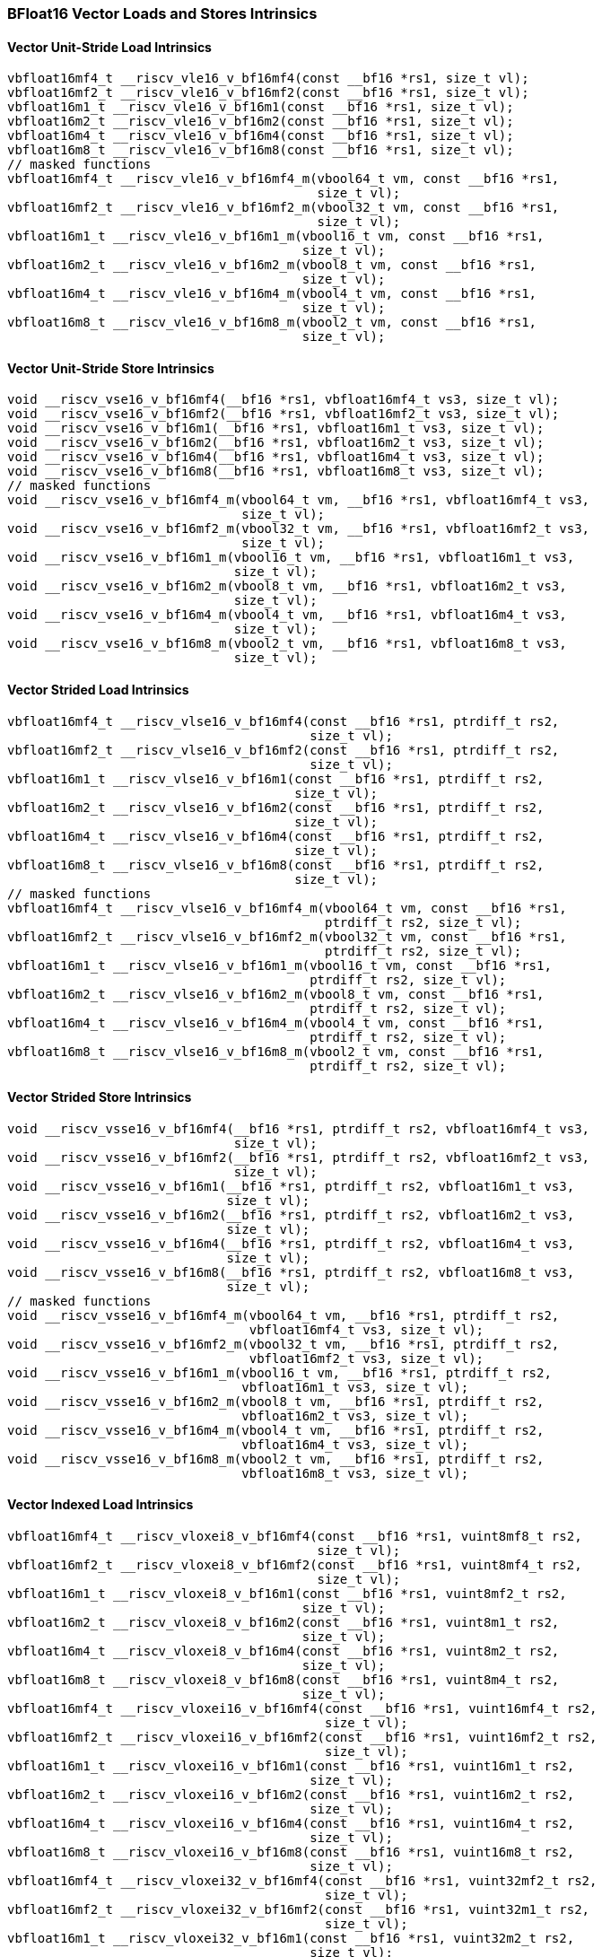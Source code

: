 
=== BFloat16 Vector Loads and Stores Intrinsics

[[bf16-vector-unit-stride-load]]
==== Vector Unit-Stride Load Intrinsics

[,c]
----
vbfloat16mf4_t __riscv_vle16_v_bf16mf4(const __bf16 *rs1, size_t vl);
vbfloat16mf2_t __riscv_vle16_v_bf16mf2(const __bf16 *rs1, size_t vl);
vbfloat16m1_t __riscv_vle16_v_bf16m1(const __bf16 *rs1, size_t vl);
vbfloat16m2_t __riscv_vle16_v_bf16m2(const __bf16 *rs1, size_t vl);
vbfloat16m4_t __riscv_vle16_v_bf16m4(const __bf16 *rs1, size_t vl);
vbfloat16m8_t __riscv_vle16_v_bf16m8(const __bf16 *rs1, size_t vl);
// masked functions
vbfloat16mf4_t __riscv_vle16_v_bf16mf4_m(vbool64_t vm, const __bf16 *rs1,
                                         size_t vl);
vbfloat16mf2_t __riscv_vle16_v_bf16mf2_m(vbool32_t vm, const __bf16 *rs1,
                                         size_t vl);
vbfloat16m1_t __riscv_vle16_v_bf16m1_m(vbool16_t vm, const __bf16 *rs1,
                                       size_t vl);
vbfloat16m2_t __riscv_vle16_v_bf16m2_m(vbool8_t vm, const __bf16 *rs1,
                                       size_t vl);
vbfloat16m4_t __riscv_vle16_v_bf16m4_m(vbool4_t vm, const __bf16 *rs1,
                                       size_t vl);
vbfloat16m8_t __riscv_vle16_v_bf16m8_m(vbool2_t vm, const __bf16 *rs1,
                                       size_t vl);
----

[[bf16-vector-unit-stride-store]]
==== Vector Unit-Stride Store Intrinsics

[,c]
----
void __riscv_vse16_v_bf16mf4(__bf16 *rs1, vbfloat16mf4_t vs3, size_t vl);
void __riscv_vse16_v_bf16mf2(__bf16 *rs1, vbfloat16mf2_t vs3, size_t vl);
void __riscv_vse16_v_bf16m1(__bf16 *rs1, vbfloat16m1_t vs3, size_t vl);
void __riscv_vse16_v_bf16m2(__bf16 *rs1, vbfloat16m2_t vs3, size_t vl);
void __riscv_vse16_v_bf16m4(__bf16 *rs1, vbfloat16m4_t vs3, size_t vl);
void __riscv_vse16_v_bf16m8(__bf16 *rs1, vbfloat16m8_t vs3, size_t vl);
// masked functions
void __riscv_vse16_v_bf16mf4_m(vbool64_t vm, __bf16 *rs1, vbfloat16mf4_t vs3,
                               size_t vl);
void __riscv_vse16_v_bf16mf2_m(vbool32_t vm, __bf16 *rs1, vbfloat16mf2_t vs3,
                               size_t vl);
void __riscv_vse16_v_bf16m1_m(vbool16_t vm, __bf16 *rs1, vbfloat16m1_t vs3,
                              size_t vl);
void __riscv_vse16_v_bf16m2_m(vbool8_t vm, __bf16 *rs1, vbfloat16m2_t vs3,
                              size_t vl);
void __riscv_vse16_v_bf16m4_m(vbool4_t vm, __bf16 *rs1, vbfloat16m4_t vs3,
                              size_t vl);
void __riscv_vse16_v_bf16m8_m(vbool2_t vm, __bf16 *rs1, vbfloat16m8_t vs3,
                              size_t vl);
----

[[vector-strided-load]]
==== Vector Strided Load Intrinsics

[,c]
----
vbfloat16mf4_t __riscv_vlse16_v_bf16mf4(const __bf16 *rs1, ptrdiff_t rs2,
                                        size_t vl);
vbfloat16mf2_t __riscv_vlse16_v_bf16mf2(const __bf16 *rs1, ptrdiff_t rs2,
                                        size_t vl);
vbfloat16m1_t __riscv_vlse16_v_bf16m1(const __bf16 *rs1, ptrdiff_t rs2,
                                      size_t vl);
vbfloat16m2_t __riscv_vlse16_v_bf16m2(const __bf16 *rs1, ptrdiff_t rs2,
                                      size_t vl);
vbfloat16m4_t __riscv_vlse16_v_bf16m4(const __bf16 *rs1, ptrdiff_t rs2,
                                      size_t vl);
vbfloat16m8_t __riscv_vlse16_v_bf16m8(const __bf16 *rs1, ptrdiff_t rs2,
                                      size_t vl);
// masked functions
vbfloat16mf4_t __riscv_vlse16_v_bf16mf4_m(vbool64_t vm, const __bf16 *rs1,
                                          ptrdiff_t rs2, size_t vl);
vbfloat16mf2_t __riscv_vlse16_v_bf16mf2_m(vbool32_t vm, const __bf16 *rs1,
                                          ptrdiff_t rs2, size_t vl);
vbfloat16m1_t __riscv_vlse16_v_bf16m1_m(vbool16_t vm, const __bf16 *rs1,
                                        ptrdiff_t rs2, size_t vl);
vbfloat16m2_t __riscv_vlse16_v_bf16m2_m(vbool8_t vm, const __bf16 *rs1,
                                        ptrdiff_t rs2, size_t vl);
vbfloat16m4_t __riscv_vlse16_v_bf16m4_m(vbool4_t vm, const __bf16 *rs1,
                                        ptrdiff_t rs2, size_t vl);
vbfloat16m8_t __riscv_vlse16_v_bf16m8_m(vbool2_t vm, const __bf16 *rs1,
                                        ptrdiff_t rs2, size_t vl);
----

[[vector-strided-store]]
==== Vector Strided Store Intrinsics

[,c]
----
void __riscv_vsse16_v_bf16mf4(__bf16 *rs1, ptrdiff_t rs2, vbfloat16mf4_t vs3,
                              size_t vl);
void __riscv_vsse16_v_bf16mf2(__bf16 *rs1, ptrdiff_t rs2, vbfloat16mf2_t vs3,
                              size_t vl);
void __riscv_vsse16_v_bf16m1(__bf16 *rs1, ptrdiff_t rs2, vbfloat16m1_t vs3,
                             size_t vl);
void __riscv_vsse16_v_bf16m2(__bf16 *rs1, ptrdiff_t rs2, vbfloat16m2_t vs3,
                             size_t vl);
void __riscv_vsse16_v_bf16m4(__bf16 *rs1, ptrdiff_t rs2, vbfloat16m4_t vs3,
                             size_t vl);
void __riscv_vsse16_v_bf16m8(__bf16 *rs1, ptrdiff_t rs2, vbfloat16m8_t vs3,
                             size_t vl);
// masked functions
void __riscv_vsse16_v_bf16mf4_m(vbool64_t vm, __bf16 *rs1, ptrdiff_t rs2,
                                vbfloat16mf4_t vs3, size_t vl);
void __riscv_vsse16_v_bf16mf2_m(vbool32_t vm, __bf16 *rs1, ptrdiff_t rs2,
                                vbfloat16mf2_t vs3, size_t vl);
void __riscv_vsse16_v_bf16m1_m(vbool16_t vm, __bf16 *rs1, ptrdiff_t rs2,
                               vbfloat16m1_t vs3, size_t vl);
void __riscv_vsse16_v_bf16m2_m(vbool8_t vm, __bf16 *rs1, ptrdiff_t rs2,
                               vbfloat16m2_t vs3, size_t vl);
void __riscv_vsse16_v_bf16m4_m(vbool4_t vm, __bf16 *rs1, ptrdiff_t rs2,
                               vbfloat16m4_t vs3, size_t vl);
void __riscv_vsse16_v_bf16m8_m(vbool2_t vm, __bf16 *rs1, ptrdiff_t rs2,
                               vbfloat16m8_t vs3, size_t vl);
----

[[vector-indexed-load]]
==== Vector Indexed Load Intrinsics

[,c]
----
vbfloat16mf4_t __riscv_vloxei8_v_bf16mf4(const __bf16 *rs1, vuint8mf8_t rs2,
                                         size_t vl);
vbfloat16mf2_t __riscv_vloxei8_v_bf16mf2(const __bf16 *rs1, vuint8mf4_t rs2,
                                         size_t vl);
vbfloat16m1_t __riscv_vloxei8_v_bf16m1(const __bf16 *rs1, vuint8mf2_t rs2,
                                       size_t vl);
vbfloat16m2_t __riscv_vloxei8_v_bf16m2(const __bf16 *rs1, vuint8m1_t rs2,
                                       size_t vl);
vbfloat16m4_t __riscv_vloxei8_v_bf16m4(const __bf16 *rs1, vuint8m2_t rs2,
                                       size_t vl);
vbfloat16m8_t __riscv_vloxei8_v_bf16m8(const __bf16 *rs1, vuint8m4_t rs2,
                                       size_t vl);
vbfloat16mf4_t __riscv_vloxei16_v_bf16mf4(const __bf16 *rs1, vuint16mf4_t rs2,
                                          size_t vl);
vbfloat16mf2_t __riscv_vloxei16_v_bf16mf2(const __bf16 *rs1, vuint16mf2_t rs2,
                                          size_t vl);
vbfloat16m1_t __riscv_vloxei16_v_bf16m1(const __bf16 *rs1, vuint16m1_t rs2,
                                        size_t vl);
vbfloat16m2_t __riscv_vloxei16_v_bf16m2(const __bf16 *rs1, vuint16m2_t rs2,
                                        size_t vl);
vbfloat16m4_t __riscv_vloxei16_v_bf16m4(const __bf16 *rs1, vuint16m4_t rs2,
                                        size_t vl);
vbfloat16m8_t __riscv_vloxei16_v_bf16m8(const __bf16 *rs1, vuint16m8_t rs2,
                                        size_t vl);
vbfloat16mf4_t __riscv_vloxei32_v_bf16mf4(const __bf16 *rs1, vuint32mf2_t rs2,
                                          size_t vl);
vbfloat16mf2_t __riscv_vloxei32_v_bf16mf2(const __bf16 *rs1, vuint32m1_t rs2,
                                          size_t vl);
vbfloat16m1_t __riscv_vloxei32_v_bf16m1(const __bf16 *rs1, vuint32m2_t rs2,
                                        size_t vl);
vbfloat16m2_t __riscv_vloxei32_v_bf16m2(const __bf16 *rs1, vuint32m4_t rs2,
                                        size_t vl);
vbfloat16m4_t __riscv_vloxei32_v_bf16m4(const __bf16 *rs1, vuint32m8_t rs2,
                                        size_t vl);
vbfloat16mf4_t __riscv_vloxei64_v_bf16mf4(const __bf16 *rs1, vuint64m1_t rs2,
                                          size_t vl);
vbfloat16mf2_t __riscv_vloxei64_v_bf16mf2(const __bf16 *rs1, vuint64m2_t rs2,
                                          size_t vl);
vbfloat16m1_t __riscv_vloxei64_v_bf16m1(const __bf16 *rs1, vuint64m4_t rs2,
                                        size_t vl);
vbfloat16m2_t __riscv_vloxei64_v_bf16m2(const __bf16 *rs1, vuint64m8_t rs2,
                                        size_t vl);
vbfloat16mf4_t __riscv_vluxei8_v_bf16mf4(const __bf16 *rs1, vuint8mf8_t rs2,
                                         size_t vl);
vbfloat16mf2_t __riscv_vluxei8_v_bf16mf2(const __bf16 *rs1, vuint8mf4_t rs2,
                                         size_t vl);
vbfloat16m1_t __riscv_vluxei8_v_bf16m1(const __bf16 *rs1, vuint8mf2_t rs2,
                                       size_t vl);
vbfloat16m2_t __riscv_vluxei8_v_bf16m2(const __bf16 *rs1, vuint8m1_t rs2,
                                       size_t vl);
vbfloat16m4_t __riscv_vluxei8_v_bf16m4(const __bf16 *rs1, vuint8m2_t rs2,
                                       size_t vl);
vbfloat16m8_t __riscv_vluxei8_v_bf16m8(const __bf16 *rs1, vuint8m4_t rs2,
                                       size_t vl);
vbfloat16mf4_t __riscv_vluxei16_v_bf16mf4(const __bf16 *rs1, vuint16mf4_t rs2,
                                          size_t vl);
vbfloat16mf2_t __riscv_vluxei16_v_bf16mf2(const __bf16 *rs1, vuint16mf2_t rs2,
                                          size_t vl);
vbfloat16m1_t __riscv_vluxei16_v_bf16m1(const __bf16 *rs1, vuint16m1_t rs2,
                                        size_t vl);
vbfloat16m2_t __riscv_vluxei16_v_bf16m2(const __bf16 *rs1, vuint16m2_t rs2,
                                        size_t vl);
vbfloat16m4_t __riscv_vluxei16_v_bf16m4(const __bf16 *rs1, vuint16m4_t rs2,
                                        size_t vl);
vbfloat16m8_t __riscv_vluxei16_v_bf16m8(const __bf16 *rs1, vuint16m8_t rs2,
                                        size_t vl);
vbfloat16mf4_t __riscv_vluxei32_v_bf16mf4(const __bf16 *rs1, vuint32mf2_t rs2,
                                          size_t vl);
vbfloat16mf2_t __riscv_vluxei32_v_bf16mf2(const __bf16 *rs1, vuint32m1_t rs2,
                                          size_t vl);
vbfloat16m1_t __riscv_vluxei32_v_bf16m1(const __bf16 *rs1, vuint32m2_t rs2,
                                        size_t vl);
vbfloat16m2_t __riscv_vluxei32_v_bf16m2(const __bf16 *rs1, vuint32m4_t rs2,
                                        size_t vl);
vbfloat16m4_t __riscv_vluxei32_v_bf16m4(const __bf16 *rs1, vuint32m8_t rs2,
                                        size_t vl);
vbfloat16mf4_t __riscv_vluxei64_v_bf16mf4(const __bf16 *rs1, vuint64m1_t rs2,
                                          size_t vl);
vbfloat16mf2_t __riscv_vluxei64_v_bf16mf2(const __bf16 *rs1, vuint64m2_t rs2,
                                          size_t vl);
vbfloat16m1_t __riscv_vluxei64_v_bf16m1(const __bf16 *rs1, vuint64m4_t rs2,
                                        size_t vl);
vbfloat16m2_t __riscv_vluxei64_v_bf16m2(const __bf16 *rs1, vuint64m8_t rs2,
                                        size_t vl);
// masked functions
vbfloat16mf4_t __riscv_vloxei8_v_bf16mf4_m(vbool64_t vm, const __bf16 *rs1,
                                           vuint8mf8_t rs2, size_t vl);
vbfloat16mf2_t __riscv_vloxei8_v_bf16mf2_m(vbool32_t vm, const __bf16 *rs1,
                                           vuint8mf4_t rs2, size_t vl);
vbfloat16m1_t __riscv_vloxei8_v_bf16m1_m(vbool16_t vm, const __bf16 *rs1,
                                         vuint8mf2_t rs2, size_t vl);
vbfloat16m2_t __riscv_vloxei8_v_bf16m2_m(vbool8_t vm, const __bf16 *rs1,
                                         vuint8m1_t rs2, size_t vl);
vbfloat16m4_t __riscv_vloxei8_v_bf16m4_m(vbool4_t vm, const __bf16 *rs1,
                                         vuint8m2_t rs2, size_t vl);
vbfloat16m8_t __riscv_vloxei8_v_bf16m8_m(vbool2_t vm, const __bf16 *rs1,
                                         vuint8m4_t rs2, size_t vl);
vbfloat16mf4_t __riscv_vloxei16_v_bf16mf4_m(vbool64_t vm, const __bf16 *rs1,
                                            vuint16mf4_t rs2, size_t vl);
vbfloat16mf2_t __riscv_vloxei16_v_bf16mf2_m(vbool32_t vm, const __bf16 *rs1,
                                            vuint16mf2_t rs2, size_t vl);
vbfloat16m1_t __riscv_vloxei16_v_bf16m1_m(vbool16_t vm, const __bf16 *rs1,
                                          vuint16m1_t rs2, size_t vl);
vbfloat16m2_t __riscv_vloxei16_v_bf16m2_m(vbool8_t vm, const __bf16 *rs1,
                                          vuint16m2_t rs2, size_t vl);
vbfloat16m4_t __riscv_vloxei16_v_bf16m4_m(vbool4_t vm, const __bf16 *rs1,
                                          vuint16m4_t rs2, size_t vl);
vbfloat16m8_t __riscv_vloxei16_v_bf16m8_m(vbool2_t vm, const __bf16 *rs1,
                                          vuint16m8_t rs2, size_t vl);
vbfloat16mf4_t __riscv_vloxei32_v_bf16mf4_m(vbool64_t vm, const __bf16 *rs1,
                                            vuint32mf2_t rs2, size_t vl);
vbfloat16mf2_t __riscv_vloxei32_v_bf16mf2_m(vbool32_t vm, const __bf16 *rs1,
                                            vuint32m1_t rs2, size_t vl);
vbfloat16m1_t __riscv_vloxei32_v_bf16m1_m(vbool16_t vm, const __bf16 *rs1,
                                          vuint32m2_t rs2, size_t vl);
vbfloat16m2_t __riscv_vloxei32_v_bf16m2_m(vbool8_t vm, const __bf16 *rs1,
                                          vuint32m4_t rs2, size_t vl);
vbfloat16m4_t __riscv_vloxei32_v_bf16m4_m(vbool4_t vm, const __bf16 *rs1,
                                          vuint32m8_t rs2, size_t vl);
vbfloat16mf4_t __riscv_vloxei64_v_bf16mf4_m(vbool64_t vm, const __bf16 *rs1,
                                            vuint64m1_t rs2, size_t vl);
vbfloat16mf2_t __riscv_vloxei64_v_bf16mf2_m(vbool32_t vm, const __bf16 *rs1,
                                            vuint64m2_t rs2, size_t vl);
vbfloat16m1_t __riscv_vloxei64_v_bf16m1_m(vbool16_t vm, const __bf16 *rs1,
                                          vuint64m4_t rs2, size_t vl);
vbfloat16m2_t __riscv_vloxei64_v_bf16m2_m(vbool8_t vm, const __bf16 *rs1,
                                          vuint64m8_t rs2, size_t vl);
vbfloat16mf4_t __riscv_vluxei8_v_bf16mf4_m(vbool64_t vm, const __bf16 *rs1,
                                           vuint8mf8_t rs2, size_t vl);
vbfloat16mf2_t __riscv_vluxei8_v_bf16mf2_m(vbool32_t vm, const __bf16 *rs1,
                                           vuint8mf4_t rs2, size_t vl);
vbfloat16m1_t __riscv_vluxei8_v_bf16m1_m(vbool16_t vm, const __bf16 *rs1,
                                         vuint8mf2_t rs2, size_t vl);
vbfloat16m2_t __riscv_vluxei8_v_bf16m2_m(vbool8_t vm, const __bf16 *rs1,
                                         vuint8m1_t rs2, size_t vl);
vbfloat16m4_t __riscv_vluxei8_v_bf16m4_m(vbool4_t vm, const __bf16 *rs1,
                                         vuint8m2_t rs2, size_t vl);
vbfloat16m8_t __riscv_vluxei8_v_bf16m8_m(vbool2_t vm, const __bf16 *rs1,
                                         vuint8m4_t rs2, size_t vl);
vbfloat16mf4_t __riscv_vluxei16_v_bf16mf4_m(vbool64_t vm, const __bf16 *rs1,
                                            vuint16mf4_t rs2, size_t vl);
vbfloat16mf2_t __riscv_vluxei16_v_bf16mf2_m(vbool32_t vm, const __bf16 *rs1,
                                            vuint16mf2_t rs2, size_t vl);
vbfloat16m1_t __riscv_vluxei16_v_bf16m1_m(vbool16_t vm, const __bf16 *rs1,
                                          vuint16m1_t rs2, size_t vl);
vbfloat16m2_t __riscv_vluxei16_v_bf16m2_m(vbool8_t vm, const __bf16 *rs1,
                                          vuint16m2_t rs2, size_t vl);
vbfloat16m4_t __riscv_vluxei16_v_bf16m4_m(vbool4_t vm, const __bf16 *rs1,
                                          vuint16m4_t rs2, size_t vl);
vbfloat16m8_t __riscv_vluxei16_v_bf16m8_m(vbool2_t vm, const __bf16 *rs1,
                                          vuint16m8_t rs2, size_t vl);
vbfloat16mf4_t __riscv_vluxei32_v_bf16mf4_m(vbool64_t vm, const __bf16 *rs1,
                                            vuint32mf2_t rs2, size_t vl);
vbfloat16mf2_t __riscv_vluxei32_v_bf16mf2_m(vbool32_t vm, const __bf16 *rs1,
                                            vuint32m1_t rs2, size_t vl);
vbfloat16m1_t __riscv_vluxei32_v_bf16m1_m(vbool16_t vm, const __bf16 *rs1,
                                          vuint32m2_t rs2, size_t vl);
vbfloat16m2_t __riscv_vluxei32_v_bf16m2_m(vbool8_t vm, const __bf16 *rs1,
                                          vuint32m4_t rs2, size_t vl);
vbfloat16m4_t __riscv_vluxei32_v_bf16m4_m(vbool4_t vm, const __bf16 *rs1,
                                          vuint32m8_t rs2, size_t vl);
vbfloat16mf4_t __riscv_vluxei64_v_bf16mf4_m(vbool64_t vm, const __bf16 *rs1,
                                            vuint64m1_t rs2, size_t vl);
vbfloat16mf2_t __riscv_vluxei64_v_bf16mf2_m(vbool32_t vm, const __bf16 *rs1,
                                            vuint64m2_t rs2, size_t vl);
vbfloat16m1_t __riscv_vluxei64_v_bf16m1_m(vbool16_t vm, const __bf16 *rs1,
                                          vuint64m4_t rs2, size_t vl);
vbfloat16m2_t __riscv_vluxei64_v_bf16m2_m(vbool8_t vm, const __bf16 *rs1,
                                          vuint64m8_t rs2, size_t vl);
----

[[vector-indexed-store]]
==== Vector Indexed Store Intrinsics

[,c]
----
void __riscv_vsoxei8_v_bf16mf4(__bf16 *rs1, vuint8mf8_t rs2, vbfloat16mf4_t vs3,
                               size_t vl);
void __riscv_vsoxei8_v_bf16mf2(__bf16 *rs1, vuint8mf4_t rs2, vbfloat16mf2_t vs3,
                               size_t vl);
void __riscv_vsoxei8_v_bf16m1(__bf16 *rs1, vuint8mf2_t rs2, vbfloat16m1_t vs3,
                              size_t vl);
void __riscv_vsoxei8_v_bf16m2(__bf16 *rs1, vuint8m1_t rs2, vbfloat16m2_t vs3,
                              size_t vl);
void __riscv_vsoxei8_v_bf16m4(__bf16 *rs1, vuint8m2_t rs2, vbfloat16m4_t vs3,
                              size_t vl);
void __riscv_vsoxei8_v_bf16m8(__bf16 *rs1, vuint8m4_t rs2, vbfloat16m8_t vs3,
                              size_t vl);
void __riscv_vsoxei16_v_bf16mf4(__bf16 *rs1, vuint16mf4_t rs2,
                                vbfloat16mf4_t vs3, size_t vl);
void __riscv_vsoxei16_v_bf16mf2(__bf16 *rs1, vuint16mf2_t rs2,
                                vbfloat16mf2_t vs3, size_t vl);
void __riscv_vsoxei16_v_bf16m1(__bf16 *rs1, vuint16m1_t rs2, vbfloat16m1_t vs3,
                               size_t vl);
void __riscv_vsoxei16_v_bf16m2(__bf16 *rs1, vuint16m2_t rs2, vbfloat16m2_t vs3,
                               size_t vl);
void __riscv_vsoxei16_v_bf16m4(__bf16 *rs1, vuint16m4_t rs2, vbfloat16m4_t vs3,
                               size_t vl);
void __riscv_vsoxei16_v_bf16m8(__bf16 *rs1, vuint16m8_t rs2, vbfloat16m8_t vs3,
                               size_t vl);
void __riscv_vsoxei32_v_bf16mf4(__bf16 *rs1, vuint32mf2_t rs2,
                                vbfloat16mf4_t vs3, size_t vl);
void __riscv_vsoxei32_v_bf16mf2(__bf16 *rs1, vuint32m1_t rs2,
                                vbfloat16mf2_t vs3, size_t vl);
void __riscv_vsoxei32_v_bf16m1(__bf16 *rs1, vuint32m2_t rs2, vbfloat16m1_t vs3,
                               size_t vl);
void __riscv_vsoxei32_v_bf16m2(__bf16 *rs1, vuint32m4_t rs2, vbfloat16m2_t vs3,
                               size_t vl);
void __riscv_vsoxei32_v_bf16m4(__bf16 *rs1, vuint32m8_t rs2, vbfloat16m4_t vs3,
                               size_t vl);
void __riscv_vsoxei64_v_bf16mf4(__bf16 *rs1, vuint64m1_t rs2,
                                vbfloat16mf4_t vs3, size_t vl);
void __riscv_vsoxei64_v_bf16mf2(__bf16 *rs1, vuint64m2_t rs2,
                                vbfloat16mf2_t vs3, size_t vl);
void __riscv_vsoxei64_v_bf16m1(__bf16 *rs1, vuint64m4_t rs2, vbfloat16m1_t vs3,
                               size_t vl);
void __riscv_vsoxei64_v_bf16m2(__bf16 *rs1, vuint64m8_t rs2, vbfloat16m2_t vs3,
                               size_t vl);
void __riscv_vsuxei8_v_bf16mf4(__bf16 *rs1, vuint8mf8_t rs2, vbfloat16mf4_t vs3,
                               size_t vl);
void __riscv_vsuxei8_v_bf16mf2(__bf16 *rs1, vuint8mf4_t rs2, vbfloat16mf2_t vs3,
                               size_t vl);
void __riscv_vsuxei8_v_bf16m1(__bf16 *rs1, vuint8mf2_t rs2, vbfloat16m1_t vs3,
                              size_t vl);
void __riscv_vsuxei8_v_bf16m2(__bf16 *rs1, vuint8m1_t rs2, vbfloat16m2_t vs3,
                              size_t vl);
void __riscv_vsuxei8_v_bf16m4(__bf16 *rs1, vuint8m2_t rs2, vbfloat16m4_t vs3,
                              size_t vl);
void __riscv_vsuxei8_v_bf16m8(__bf16 *rs1, vuint8m4_t rs2, vbfloat16m8_t vs3,
                              size_t vl);
void __riscv_vsuxei16_v_bf16mf4(__bf16 *rs1, vuint16mf4_t rs2,
                                vbfloat16mf4_t vs3, size_t vl);
void __riscv_vsuxei16_v_bf16mf2(__bf16 *rs1, vuint16mf2_t rs2,
                                vbfloat16mf2_t vs3, size_t vl);
void __riscv_vsuxei16_v_bf16m1(__bf16 *rs1, vuint16m1_t rs2, vbfloat16m1_t vs3,
                               size_t vl);
void __riscv_vsuxei16_v_bf16m2(__bf16 *rs1, vuint16m2_t rs2, vbfloat16m2_t vs3,
                               size_t vl);
void __riscv_vsuxei16_v_bf16m4(__bf16 *rs1, vuint16m4_t rs2, vbfloat16m4_t vs3,
                               size_t vl);
void __riscv_vsuxei16_v_bf16m8(__bf16 *rs1, vuint16m8_t rs2, vbfloat16m8_t vs3,
                               size_t vl);
void __riscv_vsuxei32_v_bf16mf4(__bf16 *rs1, vuint32mf2_t rs2,
                                vbfloat16mf4_t vs3, size_t vl);
void __riscv_vsuxei32_v_bf16mf2(__bf16 *rs1, vuint32m1_t rs2,
                                vbfloat16mf2_t vs3, size_t vl);
void __riscv_vsuxei32_v_bf16m1(__bf16 *rs1, vuint32m2_t rs2, vbfloat16m1_t vs3,
                               size_t vl);
void __riscv_vsuxei32_v_bf16m2(__bf16 *rs1, vuint32m4_t rs2, vbfloat16m2_t vs3,
                               size_t vl);
void __riscv_vsuxei32_v_bf16m4(__bf16 *rs1, vuint32m8_t rs2, vbfloat16m4_t vs3,
                               size_t vl);
void __riscv_vsuxei64_v_bf16mf4(__bf16 *rs1, vuint64m1_t rs2,
                                vbfloat16mf4_t vs3, size_t vl);
void __riscv_vsuxei64_v_bf16mf2(__bf16 *rs1, vuint64m2_t rs2,
                                vbfloat16mf2_t vs3, size_t vl);
void __riscv_vsuxei64_v_bf16m1(__bf16 *rs1, vuint64m4_t rs2, vbfloat16m1_t vs3,
                               size_t vl);
void __riscv_vsuxei64_v_bf16m2(__bf16 *rs1, vuint64m8_t rs2, vbfloat16m2_t vs3,
                               size_t vl);
// masked functions
void __riscv_vsoxei8_v_bf16mf4_m(vbool64_t vm, __bf16 *rs1, vuint8mf8_t rs2,
                                 vbfloat16mf4_t vs3, size_t vl);
void __riscv_vsoxei8_v_bf16mf2_m(vbool32_t vm, __bf16 *rs1, vuint8mf4_t rs2,
                                 vbfloat16mf2_t vs3, size_t vl);
void __riscv_vsoxei8_v_bf16m1_m(vbool16_t vm, __bf16 *rs1, vuint8mf2_t rs2,
                                vbfloat16m1_t vs3, size_t vl);
void __riscv_vsoxei8_v_bf16m2_m(vbool8_t vm, __bf16 *rs1, vuint8m1_t rs2,
                                vbfloat16m2_t vs3, size_t vl);
void __riscv_vsoxei8_v_bf16m4_m(vbool4_t vm, __bf16 *rs1, vuint8m2_t rs2,
                                vbfloat16m4_t vs3, size_t vl);
void __riscv_vsoxei8_v_bf16m8_m(vbool2_t vm, __bf16 *rs1, vuint8m4_t rs2,
                                vbfloat16m8_t vs3, size_t vl);
void __riscv_vsoxei16_v_bf16mf4_m(vbool64_t vm, __bf16 *rs1, vuint16mf4_t rs2,
                                  vbfloat16mf4_t vs3, size_t vl);
void __riscv_vsoxei16_v_bf16mf2_m(vbool32_t vm, __bf16 *rs1, vuint16mf2_t rs2,
                                  vbfloat16mf2_t vs3, size_t vl);
void __riscv_vsoxei16_v_bf16m1_m(vbool16_t vm, __bf16 *rs1, vuint16m1_t rs2,
                                 vbfloat16m1_t vs3, size_t vl);
void __riscv_vsoxei16_v_bf16m2_m(vbool8_t vm, __bf16 *rs1, vuint16m2_t rs2,
                                 vbfloat16m2_t vs3, size_t vl);
void __riscv_vsoxei16_v_bf16m4_m(vbool4_t vm, __bf16 *rs1, vuint16m4_t rs2,
                                 vbfloat16m4_t vs3, size_t vl);
void __riscv_vsoxei16_v_bf16m8_m(vbool2_t vm, __bf16 *rs1, vuint16m8_t rs2,
                                 vbfloat16m8_t vs3, size_t vl);
void __riscv_vsoxei32_v_bf16mf4_m(vbool64_t vm, __bf16 *rs1, vuint32mf2_t rs2,
                                  vbfloat16mf4_t vs3, size_t vl);
void __riscv_vsoxei32_v_bf16mf2_m(vbool32_t vm, __bf16 *rs1, vuint32m1_t rs2,
                                  vbfloat16mf2_t vs3, size_t vl);
void __riscv_vsoxei32_v_bf16m1_m(vbool16_t vm, __bf16 *rs1, vuint32m2_t rs2,
                                 vbfloat16m1_t vs3, size_t vl);
void __riscv_vsoxei32_v_bf16m2_m(vbool8_t vm, __bf16 *rs1, vuint32m4_t rs2,
                                 vbfloat16m2_t vs3, size_t vl);
void __riscv_vsoxei32_v_bf16m4_m(vbool4_t vm, __bf16 *rs1, vuint32m8_t rs2,
                                 vbfloat16m4_t vs3, size_t vl);
void __riscv_vsoxei64_v_bf16mf4_m(vbool64_t vm, __bf16 *rs1, vuint64m1_t rs2,
                                  vbfloat16mf4_t vs3, size_t vl);
void __riscv_vsoxei64_v_bf16mf2_m(vbool32_t vm, __bf16 *rs1, vuint64m2_t rs2,
                                  vbfloat16mf2_t vs3, size_t vl);
void __riscv_vsoxei64_v_bf16m1_m(vbool16_t vm, __bf16 *rs1, vuint64m4_t rs2,
                                 vbfloat16m1_t vs3, size_t vl);
void __riscv_vsoxei64_v_bf16m2_m(vbool8_t vm, __bf16 *rs1, vuint64m8_t rs2,
                                 vbfloat16m2_t vs3, size_t vl);
void __riscv_vsuxei8_v_bf16mf4_m(vbool64_t vm, __bf16 *rs1, vuint8mf8_t rs2,
                                 vbfloat16mf4_t vs3, size_t vl);
void __riscv_vsuxei8_v_bf16mf2_m(vbool32_t vm, __bf16 *rs1, vuint8mf4_t rs2,
                                 vbfloat16mf2_t vs3, size_t vl);
void __riscv_vsuxei8_v_bf16m1_m(vbool16_t vm, __bf16 *rs1, vuint8mf2_t rs2,
                                vbfloat16m1_t vs3, size_t vl);
void __riscv_vsuxei8_v_bf16m2_m(vbool8_t vm, __bf16 *rs1, vuint8m1_t rs2,
                                vbfloat16m2_t vs3, size_t vl);
void __riscv_vsuxei8_v_bf16m4_m(vbool4_t vm, __bf16 *rs1, vuint8m2_t rs2,
                                vbfloat16m4_t vs3, size_t vl);
void __riscv_vsuxei8_v_bf16m8_m(vbool2_t vm, __bf16 *rs1, vuint8m4_t rs2,
                                vbfloat16m8_t vs3, size_t vl);
void __riscv_vsuxei16_v_bf16mf4_m(vbool64_t vm, __bf16 *rs1, vuint16mf4_t rs2,
                                  vbfloat16mf4_t vs3, size_t vl);
void __riscv_vsuxei16_v_bf16mf2_m(vbool32_t vm, __bf16 *rs1, vuint16mf2_t rs2,
                                  vbfloat16mf2_t vs3, size_t vl);
void __riscv_vsuxei16_v_bf16m1_m(vbool16_t vm, __bf16 *rs1, vuint16m1_t rs2,
                                 vbfloat16m1_t vs3, size_t vl);
void __riscv_vsuxei16_v_bf16m2_m(vbool8_t vm, __bf16 *rs1, vuint16m2_t rs2,
                                 vbfloat16m2_t vs3, size_t vl);
void __riscv_vsuxei16_v_bf16m4_m(vbool4_t vm, __bf16 *rs1, vuint16m4_t rs2,
                                 vbfloat16m4_t vs3, size_t vl);
void __riscv_vsuxei16_v_bf16m8_m(vbool2_t vm, __bf16 *rs1, vuint16m8_t rs2,
                                 vbfloat16m8_t vs3, size_t vl);
void __riscv_vsuxei32_v_bf16mf4_m(vbool64_t vm, __bf16 *rs1, vuint32mf2_t rs2,
                                  vbfloat16mf4_t vs3, size_t vl);
void __riscv_vsuxei32_v_bf16mf2_m(vbool32_t vm, __bf16 *rs1, vuint32m1_t rs2,
                                  vbfloat16mf2_t vs3, size_t vl);
void __riscv_vsuxei32_v_bf16m1_m(vbool16_t vm, __bf16 *rs1, vuint32m2_t rs2,
                                 vbfloat16m1_t vs3, size_t vl);
void __riscv_vsuxei32_v_bf16m2_m(vbool8_t vm, __bf16 *rs1, vuint32m4_t rs2,
                                 vbfloat16m2_t vs3, size_t vl);
void __riscv_vsuxei32_v_bf16m4_m(vbool4_t vm, __bf16 *rs1, vuint32m8_t rs2,
                                 vbfloat16m4_t vs3, size_t vl);
void __riscv_vsuxei64_v_bf16mf4_m(vbool64_t vm, __bf16 *rs1, vuint64m1_t rs2,
                                  vbfloat16mf4_t vs3, size_t vl);
void __riscv_vsuxei64_v_bf16mf2_m(vbool32_t vm, __bf16 *rs1, vuint64m2_t rs2,
                                  vbfloat16mf2_t vs3, size_t vl);
void __riscv_vsuxei64_v_bf16m1_m(vbool16_t vm, __bf16 *rs1, vuint64m4_t rs2,
                                 vbfloat16m1_t vs3, size_t vl);
void __riscv_vsuxei64_v_bf16m2_m(vbool8_t vm, __bf16 *rs1, vuint64m8_t rs2,
                                 vbfloat16m2_t vs3, size_t vl);
----

[[unit-stride-fault-only-first-loads]]
==== Unit-stride Fault-Only-First Loads Intrinsics

[,c]
----
vbfloat16mf4_t __riscv_vle16ff_v_bf16mf4(const __bf16 *rs1, size_t *new_vl,
                                         size_t vl);
vbfloat16mf2_t __riscv_vle16ff_v_bf16mf2(const __bf16 *rs1, size_t *new_vl,
                                         size_t vl);
vbfloat16m1_t __riscv_vle16ff_v_bf16m1(const __bf16 *rs1, size_t *new_vl,
                                       size_t vl);
vbfloat16m2_t __riscv_vle16ff_v_bf16m2(const __bf16 *rs1, size_t *new_vl,
                                       size_t vl);
vbfloat16m4_t __riscv_vle16ff_v_bf16m4(const __bf16 *rs1, size_t *new_vl,
                                       size_t vl);
vbfloat16m8_t __riscv_vle16ff_v_bf16m8(const __bf16 *rs1, size_t *new_vl,
                                       size_t vl);
// masked functions
vbfloat16mf4_t __riscv_vle16ff_v_bf16mf4_m(vbool64_t vm, const __bf16 *rs1,
                                           size_t *new_vl, size_t vl);
vbfloat16mf2_t __riscv_vle16ff_v_bf16mf2_m(vbool32_t vm, const __bf16 *rs1,
                                           size_t *new_vl, size_t vl);
vbfloat16m1_t __riscv_vle16ff_v_bf16m1_m(vbool16_t vm, const __bf16 *rs1,
                                         size_t *new_vl, size_t vl);
vbfloat16m2_t __riscv_vle16ff_v_bf16m2_m(vbool8_t vm, const __bf16 *rs1,
                                         size_t *new_vl, size_t vl);
vbfloat16m4_t __riscv_vle16ff_v_bf16m4_m(vbool4_t vm, const __bf16 *rs1,
                                         size_t *new_vl, size_t vl);
vbfloat16m8_t __riscv_vle16ff_v_bf16m8_m(vbool2_t vm, const __bf16 *rs1,
                                         size_t *new_vl, size_t vl);
----

=== BFloat16 Vector Loads and Stores Segment Intrinsics

[[vector-unit-stride-segment-load]]
==== Vector Unit-Stride Segment Load Intrinsics

[,c]
----
vbfloat16mf4x2_t __riscv_vlseg2e16_v_bf16mf4x2(const __bf16 *rs1, size_t vl);
vbfloat16mf4x3_t __riscv_vlseg3e16_v_bf16mf4x3(const __bf16 *rs1, size_t vl);
vbfloat16mf4x4_t __riscv_vlseg4e16_v_bf16mf4x4(const __bf16 *rs1, size_t vl);
vbfloat16mf4x5_t __riscv_vlseg5e16_v_bf16mf4x5(const __bf16 *rs1, size_t vl);
vbfloat16mf4x6_t __riscv_vlseg6e16_v_bf16mf4x6(const __bf16 *rs1, size_t vl);
vbfloat16mf4x7_t __riscv_vlseg7e16_v_bf16mf4x7(const __bf16 *rs1, size_t vl);
vbfloat16mf4x8_t __riscv_vlseg8e16_v_bf16mf4x8(const __bf16 *rs1, size_t vl);
vbfloat16mf2x2_t __riscv_vlseg2e16_v_bf16mf2x2(const __bf16 *rs1, size_t vl);
vbfloat16mf2x3_t __riscv_vlseg3e16_v_bf16mf2x3(const __bf16 *rs1, size_t vl);
vbfloat16mf2x4_t __riscv_vlseg4e16_v_bf16mf2x4(const __bf16 *rs1, size_t vl);
vbfloat16mf2x5_t __riscv_vlseg5e16_v_bf16mf2x5(const __bf16 *rs1, size_t vl);
vbfloat16mf2x6_t __riscv_vlseg6e16_v_bf16mf2x6(const __bf16 *rs1, size_t vl);
vbfloat16mf2x7_t __riscv_vlseg7e16_v_bf16mf2x7(const __bf16 *rs1, size_t vl);
vbfloat16mf2x8_t __riscv_vlseg8e16_v_bf16mf2x8(const __bf16 *rs1, size_t vl);
vbfloat16m1x2_t __riscv_vlseg2e16_v_bf16m1x2(const __bf16 *rs1, size_t vl);
vbfloat16m1x3_t __riscv_vlseg3e16_v_bf16m1x3(const __bf16 *rs1, size_t vl);
vbfloat16m1x4_t __riscv_vlseg4e16_v_bf16m1x4(const __bf16 *rs1, size_t vl);
vbfloat16m1x5_t __riscv_vlseg5e16_v_bf16m1x5(const __bf16 *rs1, size_t vl);
vbfloat16m1x6_t __riscv_vlseg6e16_v_bf16m1x6(const __bf16 *rs1, size_t vl);
vbfloat16m1x7_t __riscv_vlseg7e16_v_bf16m1x7(const __bf16 *rs1, size_t vl);
vbfloat16m1x8_t __riscv_vlseg8e16_v_bf16m1x8(const __bf16 *rs1, size_t vl);
vbfloat16m2x2_t __riscv_vlseg2e16_v_bf16m2x2(const __bf16 *rs1, size_t vl);
vbfloat16m2x3_t __riscv_vlseg3e16_v_bf16m2x3(const __bf16 *rs1, size_t vl);
vbfloat16m2x4_t __riscv_vlseg4e16_v_bf16m2x4(const __bf16 *rs1, size_t vl);
vbfloat16m4x2_t __riscv_vlseg2e16_v_bf16m4x2(const __bf16 *rs1, size_t vl);
vbfloat16mf4x2_t __riscv_vlseg2e16ff_v_bf16mf4x2(const __bf16 *rs1,
                                                 size_t *new_vl, size_t vl);
vbfloat16mf4x3_t __riscv_vlseg3e16ff_v_bf16mf4x3(const __bf16 *rs1,
                                                 size_t *new_vl, size_t vl);
vbfloat16mf4x4_t __riscv_vlseg4e16ff_v_bf16mf4x4(const __bf16 *rs1,
                                                 size_t *new_vl, size_t vl);
vbfloat16mf4x5_t __riscv_vlseg5e16ff_v_bf16mf4x5(const __bf16 *rs1,
                                                 size_t *new_vl, size_t vl);
vbfloat16mf4x6_t __riscv_vlseg6e16ff_v_bf16mf4x6(const __bf16 *rs1,
                                                 size_t *new_vl, size_t vl);
vbfloat16mf4x7_t __riscv_vlseg7e16ff_v_bf16mf4x7(const __bf16 *rs1,
                                                 size_t *new_vl, size_t vl);
vbfloat16mf4x8_t __riscv_vlseg8e16ff_v_bf16mf4x8(const __bf16 *rs1,
                                                 size_t *new_vl, size_t vl);
vbfloat16mf2x2_t __riscv_vlseg2e16ff_v_bf16mf2x2(const __bf16 *rs1,
                                                 size_t *new_vl, size_t vl);
vbfloat16mf2x3_t __riscv_vlseg3e16ff_v_bf16mf2x3(const __bf16 *rs1,
                                                 size_t *new_vl, size_t vl);
vbfloat16mf2x4_t __riscv_vlseg4e16ff_v_bf16mf2x4(const __bf16 *rs1,
                                                 size_t *new_vl, size_t vl);
vbfloat16mf2x5_t __riscv_vlseg5e16ff_v_bf16mf2x5(const __bf16 *rs1,
                                                 size_t *new_vl, size_t vl);
vbfloat16mf2x6_t __riscv_vlseg6e16ff_v_bf16mf2x6(const __bf16 *rs1,
                                                 size_t *new_vl, size_t vl);
vbfloat16mf2x7_t __riscv_vlseg7e16ff_v_bf16mf2x7(const __bf16 *rs1,
                                                 size_t *new_vl, size_t vl);
vbfloat16mf2x8_t __riscv_vlseg8e16ff_v_bf16mf2x8(const __bf16 *rs1,
                                                 size_t *new_vl, size_t vl);
vbfloat16m1x2_t __riscv_vlseg2e16ff_v_bf16m1x2(const __bf16 *rs1,
                                               size_t *new_vl, size_t vl);
vbfloat16m1x3_t __riscv_vlseg3e16ff_v_bf16m1x3(const __bf16 *rs1,
                                               size_t *new_vl, size_t vl);
vbfloat16m1x4_t __riscv_vlseg4e16ff_v_bf16m1x4(const __bf16 *rs1,
                                               size_t *new_vl, size_t vl);
vbfloat16m1x5_t __riscv_vlseg5e16ff_v_bf16m1x5(const __bf16 *rs1,
                                               size_t *new_vl, size_t vl);
vbfloat16m1x6_t __riscv_vlseg6e16ff_v_bf16m1x6(const __bf16 *rs1,
                                               size_t *new_vl, size_t vl);
vbfloat16m1x7_t __riscv_vlseg7e16ff_v_bf16m1x7(const __bf16 *rs1,
                                               size_t *new_vl, size_t vl);
vbfloat16m1x8_t __riscv_vlseg8e16ff_v_bf16m1x8(const __bf16 *rs1,
                                               size_t *new_vl, size_t vl);
vbfloat16m2x2_t __riscv_vlseg2e16ff_v_bf16m2x2(const __bf16 *rs1,
                                               size_t *new_vl, size_t vl);
vbfloat16m2x3_t __riscv_vlseg3e16ff_v_bf16m2x3(const __bf16 *rs1,
                                               size_t *new_vl, size_t vl);
vbfloat16m2x4_t __riscv_vlseg4e16ff_v_bf16m2x4(const __bf16 *rs1,
                                               size_t *new_vl, size_t vl);
vbfloat16m4x2_t __riscv_vlseg2e16ff_v_bf16m4x2(const __bf16 *rs1,
                                               size_t *new_vl, size_t vl);
// masked functions
vbfloat16mf4x2_t __riscv_vlseg2e16_v_bf16mf4x2_m(vbool64_t vm,
                                                 const __bf16 *rs1, size_t vl);
vbfloat16mf4x3_t __riscv_vlseg3e16_v_bf16mf4x3_m(vbool64_t vm,
                                                 const __bf16 *rs1, size_t vl);
vbfloat16mf4x4_t __riscv_vlseg4e16_v_bf16mf4x4_m(vbool64_t vm,
                                                 const __bf16 *rs1, size_t vl);
vbfloat16mf4x5_t __riscv_vlseg5e16_v_bf16mf4x5_m(vbool64_t vm,
                                                 const __bf16 *rs1, size_t vl);
vbfloat16mf4x6_t __riscv_vlseg6e16_v_bf16mf4x6_m(vbool64_t vm,
                                                 const __bf16 *rs1, size_t vl);
vbfloat16mf4x7_t __riscv_vlseg7e16_v_bf16mf4x7_m(vbool64_t vm,
                                                 const __bf16 *rs1, size_t vl);
vbfloat16mf4x8_t __riscv_vlseg8e16_v_bf16mf4x8_m(vbool64_t vm,
                                                 const __bf16 *rs1, size_t vl);
vbfloat16mf2x2_t __riscv_vlseg2e16_v_bf16mf2x2_m(vbool32_t vm,
                                                 const __bf16 *rs1, size_t vl);
vbfloat16mf2x3_t __riscv_vlseg3e16_v_bf16mf2x3_m(vbool32_t vm,
                                                 const __bf16 *rs1, size_t vl);
vbfloat16mf2x4_t __riscv_vlseg4e16_v_bf16mf2x4_m(vbool32_t vm,
                                                 const __bf16 *rs1, size_t vl);
vbfloat16mf2x5_t __riscv_vlseg5e16_v_bf16mf2x5_m(vbool32_t vm,
                                                 const __bf16 *rs1, size_t vl);
vbfloat16mf2x6_t __riscv_vlseg6e16_v_bf16mf2x6_m(vbool32_t vm,
                                                 const __bf16 *rs1, size_t vl);
vbfloat16mf2x7_t __riscv_vlseg7e16_v_bf16mf2x7_m(vbool32_t vm,
                                                 const __bf16 *rs1, size_t vl);
vbfloat16mf2x8_t __riscv_vlseg8e16_v_bf16mf2x8_m(vbool32_t vm,
                                                 const __bf16 *rs1, size_t vl);
vbfloat16m1x2_t __riscv_vlseg2e16_v_bf16m1x2_m(vbool16_t vm, const __bf16 *rs1,
                                               size_t vl);
vbfloat16m1x3_t __riscv_vlseg3e16_v_bf16m1x3_m(vbool16_t vm, const __bf16 *rs1,
                                               size_t vl);
vbfloat16m1x4_t __riscv_vlseg4e16_v_bf16m1x4_m(vbool16_t vm, const __bf16 *rs1,
                                               size_t vl);
vbfloat16m1x5_t __riscv_vlseg5e16_v_bf16m1x5_m(vbool16_t vm, const __bf16 *rs1,
                                               size_t vl);
vbfloat16m1x6_t __riscv_vlseg6e16_v_bf16m1x6_m(vbool16_t vm, const __bf16 *rs1,
                                               size_t vl);
vbfloat16m1x7_t __riscv_vlseg7e16_v_bf16m1x7_m(vbool16_t vm, const __bf16 *rs1,
                                               size_t vl);
vbfloat16m1x8_t __riscv_vlseg8e16_v_bf16m1x8_m(vbool16_t vm, const __bf16 *rs1,
                                               size_t vl);
vbfloat16m2x2_t __riscv_vlseg2e16_v_bf16m2x2_m(vbool8_t vm, const __bf16 *rs1,
                                               size_t vl);
vbfloat16m2x3_t __riscv_vlseg3e16_v_bf16m2x3_m(vbool8_t vm, const __bf16 *rs1,
                                               size_t vl);
vbfloat16m2x4_t __riscv_vlseg4e16_v_bf16m2x4_m(vbool8_t vm, const __bf16 *rs1,
                                               size_t vl);
vbfloat16m4x2_t __riscv_vlseg2e16_v_bf16m4x2_m(vbool4_t vm, const __bf16 *rs1,
                                               size_t vl);
vbfloat16mf4x2_t __riscv_vlseg2e16ff_v_bf16mf4x2_m(vbool64_t vm,
                                                   const __bf16 *rs1,
                                                   size_t *new_vl, size_t vl);
vbfloat16mf4x3_t __riscv_vlseg3e16ff_v_bf16mf4x3_m(vbool64_t vm,
                                                   const __bf16 *rs1,
                                                   size_t *new_vl, size_t vl);
vbfloat16mf4x4_t __riscv_vlseg4e16ff_v_bf16mf4x4_m(vbool64_t vm,
                                                   const __bf16 *rs1,
                                                   size_t *new_vl, size_t vl);
vbfloat16mf4x5_t __riscv_vlseg5e16ff_v_bf16mf4x5_m(vbool64_t vm,
                                                   const __bf16 *rs1,
                                                   size_t *new_vl, size_t vl);
vbfloat16mf4x6_t __riscv_vlseg6e16ff_v_bf16mf4x6_m(vbool64_t vm,
                                                   const __bf16 *rs1,
                                                   size_t *new_vl, size_t vl);
vbfloat16mf4x7_t __riscv_vlseg7e16ff_v_bf16mf4x7_m(vbool64_t vm,
                                                   const __bf16 *rs1,
                                                   size_t *new_vl, size_t vl);
vbfloat16mf4x8_t __riscv_vlseg8e16ff_v_bf16mf4x8_m(vbool64_t vm,
                                                   const __bf16 *rs1,
                                                   size_t *new_vl, size_t vl);
vbfloat16mf2x2_t __riscv_vlseg2e16ff_v_bf16mf2x2_m(vbool32_t vm,
                                                   const __bf16 *rs1,
                                                   size_t *new_vl, size_t vl);
vbfloat16mf2x3_t __riscv_vlseg3e16ff_v_bf16mf2x3_m(vbool32_t vm,
                                                   const __bf16 *rs1,
                                                   size_t *new_vl, size_t vl);
vbfloat16mf2x4_t __riscv_vlseg4e16ff_v_bf16mf2x4_m(vbool32_t vm,
                                                   const __bf16 *rs1,
                                                   size_t *new_vl, size_t vl);
vbfloat16mf2x5_t __riscv_vlseg5e16ff_v_bf16mf2x5_m(vbool32_t vm,
                                                   const __bf16 *rs1,
                                                   size_t *new_vl, size_t vl);
vbfloat16mf2x6_t __riscv_vlseg6e16ff_v_bf16mf2x6_m(vbool32_t vm,
                                                   const __bf16 *rs1,
                                                   size_t *new_vl, size_t vl);
vbfloat16mf2x7_t __riscv_vlseg7e16ff_v_bf16mf2x7_m(vbool32_t vm,
                                                   const __bf16 *rs1,
                                                   size_t *new_vl, size_t vl);
vbfloat16mf2x8_t __riscv_vlseg8e16ff_v_bf16mf2x8_m(vbool32_t vm,
                                                   const __bf16 *rs1,
                                                   size_t *new_vl, size_t vl);
vbfloat16m1x2_t __riscv_vlseg2e16ff_v_bf16m1x2_m(vbool16_t vm,
                                                 const __bf16 *rs1,
                                                 size_t *new_vl, size_t vl);
vbfloat16m1x3_t __riscv_vlseg3e16ff_v_bf16m1x3_m(vbool16_t vm,
                                                 const __bf16 *rs1,
                                                 size_t *new_vl, size_t vl);
vbfloat16m1x4_t __riscv_vlseg4e16ff_v_bf16m1x4_m(vbool16_t vm,
                                                 const __bf16 *rs1,
                                                 size_t *new_vl, size_t vl);
vbfloat16m1x5_t __riscv_vlseg5e16ff_v_bf16m1x5_m(vbool16_t vm,
                                                 const __bf16 *rs1,
                                                 size_t *new_vl, size_t vl);
vbfloat16m1x6_t __riscv_vlseg6e16ff_v_bf16m1x6_m(vbool16_t vm,
                                                 const __bf16 *rs1,
                                                 size_t *new_vl, size_t vl);
vbfloat16m1x7_t __riscv_vlseg7e16ff_v_bf16m1x7_m(vbool16_t vm,
                                                 const __bf16 *rs1,
                                                 size_t *new_vl, size_t vl);
vbfloat16m1x8_t __riscv_vlseg8e16ff_v_bf16m1x8_m(vbool16_t vm,
                                                 const __bf16 *rs1,
                                                 size_t *new_vl, size_t vl);
vbfloat16m2x2_t __riscv_vlseg2e16ff_v_bf16m2x2_m(vbool8_t vm, const __bf16 *rs1,
                                                 size_t *new_vl, size_t vl);
vbfloat16m2x3_t __riscv_vlseg3e16ff_v_bf16m2x3_m(vbool8_t vm, const __bf16 *rs1,
                                                 size_t *new_vl, size_t vl);
vbfloat16m2x4_t __riscv_vlseg4e16ff_v_bf16m2x4_m(vbool8_t vm, const __bf16 *rs1,
                                                 size_t *new_vl, size_t vl);
vbfloat16m4x2_t __riscv_vlseg2e16ff_v_bf16m4x2_m(vbool4_t vm, const __bf16 *rs1,
                                                 size_t *new_vl, size_t vl);
----

[[vecrtor-unit-stride-segment-store]]
==== Vector Unit-Stride Segment Store Intrinsics

[,c]
----
void __riscv_vsseg2e16_v_bf16mf4x2(__bf16 *rs1, vbfloat16mf4x2_t vs3,
                                   size_t vl);
void __riscv_vsseg3e16_v_bf16mf4x3(__bf16 *rs1, vbfloat16mf4x3_t vs3,
                                   size_t vl);
void __riscv_vsseg4e16_v_bf16mf4x4(__bf16 *rs1, vbfloat16mf4x4_t vs3,
                                   size_t vl);
void __riscv_vsseg5e16_v_bf16mf4x5(__bf16 *rs1, vbfloat16mf4x5_t vs3,
                                   size_t vl);
void __riscv_vsseg6e16_v_bf16mf4x6(__bf16 *rs1, vbfloat16mf4x6_t vs3,
                                   size_t vl);
void __riscv_vsseg7e16_v_bf16mf4x7(__bf16 *rs1, vbfloat16mf4x7_t vs3,
                                   size_t vl);
void __riscv_vsseg8e16_v_bf16mf4x8(__bf16 *rs1, vbfloat16mf4x8_t vs3,
                                   size_t vl);
void __riscv_vsseg2e16_v_bf16mf2x2(__bf16 *rs1, vbfloat16mf2x2_t vs3,
                                   size_t vl);
void __riscv_vsseg3e16_v_bf16mf2x3(__bf16 *rs1, vbfloat16mf2x3_t vs3,
                                   size_t vl);
void __riscv_vsseg4e16_v_bf16mf2x4(__bf16 *rs1, vbfloat16mf2x4_t vs3,
                                   size_t vl);
void __riscv_vsseg5e16_v_bf16mf2x5(__bf16 *rs1, vbfloat16mf2x5_t vs3,
                                   size_t vl);
void __riscv_vsseg6e16_v_bf16mf2x6(__bf16 *rs1, vbfloat16mf2x6_t vs3,
                                   size_t vl);
void __riscv_vsseg7e16_v_bf16mf2x7(__bf16 *rs1, vbfloat16mf2x7_t vs3,
                                   size_t vl);
void __riscv_vsseg8e16_v_bf16mf2x8(__bf16 *rs1, vbfloat16mf2x8_t vs3,
                                   size_t vl);
void __riscv_vsseg2e16_v_bf16m1x2(__bf16 *rs1, vbfloat16m1x2_t vs3, size_t vl);
void __riscv_vsseg3e16_v_bf16m1x3(__bf16 *rs1, vbfloat16m1x3_t vs3, size_t vl);
void __riscv_vsseg4e16_v_bf16m1x4(__bf16 *rs1, vbfloat16m1x4_t vs3, size_t vl);
void __riscv_vsseg5e16_v_bf16m1x5(__bf16 *rs1, vbfloat16m1x5_t vs3, size_t vl);
void __riscv_vsseg6e16_v_bf16m1x6(__bf16 *rs1, vbfloat16m1x6_t vs3, size_t vl);
void __riscv_vsseg7e16_v_bf16m1x7(__bf16 *rs1, vbfloat16m1x7_t vs3, size_t vl);
void __riscv_vsseg8e16_v_bf16m1x8(__bf16 *rs1, vbfloat16m1x8_t vs3, size_t vl);
void __riscv_vsseg2e16_v_bf16m2x2(__bf16 *rs1, vbfloat16m2x2_t vs3, size_t vl);
void __riscv_vsseg3e16_v_bf16m2x3(__bf16 *rs1, vbfloat16m2x3_t vs3, size_t vl);
void __riscv_vsseg4e16_v_bf16m2x4(__bf16 *rs1, vbfloat16m2x4_t vs3, size_t vl);
void __riscv_vsseg2e16_v_bf16m4x2(__bf16 *rs1, vbfloat16m4x2_t vs3, size_t vl);
// masked functions
void __riscv_vsseg2e16_v_bf16mf4x2_m(vbool64_t vm, __bf16 *rs1,
                                     vbfloat16mf4x2_t vs3, size_t vl);
void __riscv_vsseg3e16_v_bf16mf4x3_m(vbool64_t vm, __bf16 *rs1,
                                     vbfloat16mf4x3_t vs3, size_t vl);
void __riscv_vsseg4e16_v_bf16mf4x4_m(vbool64_t vm, __bf16 *rs1,
                                     vbfloat16mf4x4_t vs3, size_t vl);
void __riscv_vsseg5e16_v_bf16mf4x5_m(vbool64_t vm, __bf16 *rs1,
                                     vbfloat16mf4x5_t vs3, size_t vl);
void __riscv_vsseg6e16_v_bf16mf4x6_m(vbool64_t vm, __bf16 *rs1,
                                     vbfloat16mf4x6_t vs3, size_t vl);
void __riscv_vsseg7e16_v_bf16mf4x7_m(vbool64_t vm, __bf16 *rs1,
                                     vbfloat16mf4x7_t vs3, size_t vl);
void __riscv_vsseg8e16_v_bf16mf4x8_m(vbool64_t vm, __bf16 *rs1,
                                     vbfloat16mf4x8_t vs3, size_t vl);
void __riscv_vsseg2e16_v_bf16mf2x2_m(vbool32_t vm, __bf16 *rs1,
                                     vbfloat16mf2x2_t vs3, size_t vl);
void __riscv_vsseg3e16_v_bf16mf2x3_m(vbool32_t vm, __bf16 *rs1,
                                     vbfloat16mf2x3_t vs3, size_t vl);
void __riscv_vsseg4e16_v_bf16mf2x4_m(vbool32_t vm, __bf16 *rs1,
                                     vbfloat16mf2x4_t vs3, size_t vl);
void __riscv_vsseg5e16_v_bf16mf2x5_m(vbool32_t vm, __bf16 *rs1,
                                     vbfloat16mf2x5_t vs3, size_t vl);
void __riscv_vsseg6e16_v_bf16mf2x6_m(vbool32_t vm, __bf16 *rs1,
                                     vbfloat16mf2x6_t vs3, size_t vl);
void __riscv_vsseg7e16_v_bf16mf2x7_m(vbool32_t vm, __bf16 *rs1,
                                     vbfloat16mf2x7_t vs3, size_t vl);
void __riscv_vsseg8e16_v_bf16mf2x8_m(vbool32_t vm, __bf16 *rs1,
                                     vbfloat16mf2x8_t vs3, size_t vl);
void __riscv_vsseg2e16_v_bf16m1x2_m(vbool16_t vm, __bf16 *rs1,
                                    vbfloat16m1x2_t vs3, size_t vl);
void __riscv_vsseg3e16_v_bf16m1x3_m(vbool16_t vm, __bf16 *rs1,
                                    vbfloat16m1x3_t vs3, size_t vl);
void __riscv_vsseg4e16_v_bf16m1x4_m(vbool16_t vm, __bf16 *rs1,
                                    vbfloat16m1x4_t vs3, size_t vl);
void __riscv_vsseg5e16_v_bf16m1x5_m(vbool16_t vm, __bf16 *rs1,
                                    vbfloat16m1x5_t vs3, size_t vl);
void __riscv_vsseg6e16_v_bf16m1x6_m(vbool16_t vm, __bf16 *rs1,
                                    vbfloat16m1x6_t vs3, size_t vl);
void __riscv_vsseg7e16_v_bf16m1x7_m(vbool16_t vm, __bf16 *rs1,
                                    vbfloat16m1x7_t vs3, size_t vl);
void __riscv_vsseg8e16_v_bf16m1x8_m(vbool16_t vm, __bf16 *rs1,
                                    vbfloat16m1x8_t vs3, size_t vl);
void __riscv_vsseg2e16_v_bf16m2x2_m(vbool8_t vm, __bf16 *rs1,
                                    vbfloat16m2x2_t vs3, size_t vl);
void __riscv_vsseg3e16_v_bf16m2x3_m(vbool8_t vm, __bf16 *rs1,
                                    vbfloat16m2x3_t vs3, size_t vl);
void __riscv_vsseg4e16_v_bf16m2x4_m(vbool8_t vm, __bf16 *rs1,
                                    vbfloat16m2x4_t vs3, size_t vl);
void __riscv_vsseg2e16_v_bf16m4x2_m(vbool4_t vm, __bf16 *rs1,
                                    vbfloat16m4x2_t vs3, size_t vl);
----

[[vector-strided-segment-load]]
==== Vector Strided Segment Load Intrinsics

[,c]
----
vbfloat16mf4x2_t __riscv_vlsseg2e16_v_bf16mf4x2(const __bf16 *rs1,
                                                ptrdiff_t rs2, size_t vl);
vbfloat16mf4x3_t __riscv_vlsseg3e16_v_bf16mf4x3(const __bf16 *rs1,
                                                ptrdiff_t rs2, size_t vl);
vbfloat16mf4x4_t __riscv_vlsseg4e16_v_bf16mf4x4(const __bf16 *rs1,
                                                ptrdiff_t rs2, size_t vl);
vbfloat16mf4x5_t __riscv_vlsseg5e16_v_bf16mf4x5(const __bf16 *rs1,
                                                ptrdiff_t rs2, size_t vl);
vbfloat16mf4x6_t __riscv_vlsseg6e16_v_bf16mf4x6(const __bf16 *rs1,
                                                ptrdiff_t rs2, size_t vl);
vbfloat16mf4x7_t __riscv_vlsseg7e16_v_bf16mf4x7(const __bf16 *rs1,
                                                ptrdiff_t rs2, size_t vl);
vbfloat16mf4x8_t __riscv_vlsseg8e16_v_bf16mf4x8(const __bf16 *rs1,
                                                ptrdiff_t rs2, size_t vl);
vbfloat16mf2x2_t __riscv_vlsseg2e16_v_bf16mf2x2(const __bf16 *rs1,
                                                ptrdiff_t rs2, size_t vl);
vbfloat16mf2x3_t __riscv_vlsseg3e16_v_bf16mf2x3(const __bf16 *rs1,
                                                ptrdiff_t rs2, size_t vl);
vbfloat16mf2x4_t __riscv_vlsseg4e16_v_bf16mf2x4(const __bf16 *rs1,
                                                ptrdiff_t rs2, size_t vl);
vbfloat16mf2x5_t __riscv_vlsseg5e16_v_bf16mf2x5(const __bf16 *rs1,
                                                ptrdiff_t rs2, size_t vl);
vbfloat16mf2x6_t __riscv_vlsseg6e16_v_bf16mf2x6(const __bf16 *rs1,
                                                ptrdiff_t rs2, size_t vl);
vbfloat16mf2x7_t __riscv_vlsseg7e16_v_bf16mf2x7(const __bf16 *rs1,
                                                ptrdiff_t rs2, size_t vl);
vbfloat16mf2x8_t __riscv_vlsseg8e16_v_bf16mf2x8(const __bf16 *rs1,
                                                ptrdiff_t rs2, size_t vl);
vbfloat16m1x2_t __riscv_vlsseg2e16_v_bf16m1x2(const __bf16 *rs1, ptrdiff_t rs2,
                                              size_t vl);
vbfloat16m1x3_t __riscv_vlsseg3e16_v_bf16m1x3(const __bf16 *rs1, ptrdiff_t rs2,
                                              size_t vl);
vbfloat16m1x4_t __riscv_vlsseg4e16_v_bf16m1x4(const __bf16 *rs1, ptrdiff_t rs2,
                                              size_t vl);
vbfloat16m1x5_t __riscv_vlsseg5e16_v_bf16m1x5(const __bf16 *rs1, ptrdiff_t rs2,
                                              size_t vl);
vbfloat16m1x6_t __riscv_vlsseg6e16_v_bf16m1x6(const __bf16 *rs1, ptrdiff_t rs2,
                                              size_t vl);
vbfloat16m1x7_t __riscv_vlsseg7e16_v_bf16m1x7(const __bf16 *rs1, ptrdiff_t rs2,
                                              size_t vl);
vbfloat16m1x8_t __riscv_vlsseg8e16_v_bf16m1x8(const __bf16 *rs1, ptrdiff_t rs2,
                                              size_t vl);
vbfloat16m2x2_t __riscv_vlsseg2e16_v_bf16m2x2(const __bf16 *rs1, ptrdiff_t rs2,
                                              size_t vl);
vbfloat16m2x3_t __riscv_vlsseg3e16_v_bf16m2x3(const __bf16 *rs1, ptrdiff_t rs2,
                                              size_t vl);
vbfloat16m2x4_t __riscv_vlsseg4e16_v_bf16m2x4(const __bf16 *rs1, ptrdiff_t rs2,
                                              size_t vl);
vbfloat16m4x2_t __riscv_vlsseg2e16_v_bf16m4x2(const __bf16 *rs1, ptrdiff_t rs2,
                                              size_t vl);
// masked functions
vbfloat16mf4x2_t __riscv_vlsseg2e16_v_bf16mf4x2_m(vbool64_t vm,
                                                  const __bf16 *rs1,
                                                  ptrdiff_t rs2, size_t vl);
vbfloat16mf4x3_t __riscv_vlsseg3e16_v_bf16mf4x3_m(vbool64_t vm,
                                                  const __bf16 *rs1,
                                                  ptrdiff_t rs2, size_t vl);
vbfloat16mf4x4_t __riscv_vlsseg4e16_v_bf16mf4x4_m(vbool64_t vm,
                                                  const __bf16 *rs1,
                                                  ptrdiff_t rs2, size_t vl);
vbfloat16mf4x5_t __riscv_vlsseg5e16_v_bf16mf4x5_m(vbool64_t vm,
                                                  const __bf16 *rs1,
                                                  ptrdiff_t rs2, size_t vl);
vbfloat16mf4x6_t __riscv_vlsseg6e16_v_bf16mf4x6_m(vbool64_t vm,
                                                  const __bf16 *rs1,
                                                  ptrdiff_t rs2, size_t vl);
vbfloat16mf4x7_t __riscv_vlsseg7e16_v_bf16mf4x7_m(vbool64_t vm,
                                                  const __bf16 *rs1,
                                                  ptrdiff_t rs2, size_t vl);
vbfloat16mf4x8_t __riscv_vlsseg8e16_v_bf16mf4x8_m(vbool64_t vm,
                                                  const __bf16 *rs1,
                                                  ptrdiff_t rs2, size_t vl);
vbfloat16mf2x2_t __riscv_vlsseg2e16_v_bf16mf2x2_m(vbool32_t vm,
                                                  const __bf16 *rs1,
                                                  ptrdiff_t rs2, size_t vl);
vbfloat16mf2x3_t __riscv_vlsseg3e16_v_bf16mf2x3_m(vbool32_t vm,
                                                  const __bf16 *rs1,
                                                  ptrdiff_t rs2, size_t vl);
vbfloat16mf2x4_t __riscv_vlsseg4e16_v_bf16mf2x4_m(vbool32_t vm,
                                                  const __bf16 *rs1,
                                                  ptrdiff_t rs2, size_t vl);
vbfloat16mf2x5_t __riscv_vlsseg5e16_v_bf16mf2x5_m(vbool32_t vm,
                                                  const __bf16 *rs1,
                                                  ptrdiff_t rs2, size_t vl);
vbfloat16mf2x6_t __riscv_vlsseg6e16_v_bf16mf2x6_m(vbool32_t vm,
                                                  const __bf16 *rs1,
                                                  ptrdiff_t rs2, size_t vl);
vbfloat16mf2x7_t __riscv_vlsseg7e16_v_bf16mf2x7_m(vbool32_t vm,
                                                  const __bf16 *rs1,
                                                  ptrdiff_t rs2, size_t vl);
vbfloat16mf2x8_t __riscv_vlsseg8e16_v_bf16mf2x8_m(vbool32_t vm,
                                                  const __bf16 *rs1,
                                                  ptrdiff_t rs2, size_t vl);
vbfloat16m1x2_t __riscv_vlsseg2e16_v_bf16m1x2_m(vbool16_t vm, const __bf16 *rs1,
                                                ptrdiff_t rs2, size_t vl);
vbfloat16m1x3_t __riscv_vlsseg3e16_v_bf16m1x3_m(vbool16_t vm, const __bf16 *rs1,
                                                ptrdiff_t rs2, size_t vl);
vbfloat16m1x4_t __riscv_vlsseg4e16_v_bf16m1x4_m(vbool16_t vm, const __bf16 *rs1,
                                                ptrdiff_t rs2, size_t vl);
vbfloat16m1x5_t __riscv_vlsseg5e16_v_bf16m1x5_m(vbool16_t vm, const __bf16 *rs1,
                                                ptrdiff_t rs2, size_t vl);
vbfloat16m1x6_t __riscv_vlsseg6e16_v_bf16m1x6_m(vbool16_t vm, const __bf16 *rs1,
                                                ptrdiff_t rs2, size_t vl);
vbfloat16m1x7_t __riscv_vlsseg7e16_v_bf16m1x7_m(vbool16_t vm, const __bf16 *rs1,
                                                ptrdiff_t rs2, size_t vl);
vbfloat16m1x8_t __riscv_vlsseg8e16_v_bf16m1x8_m(vbool16_t vm, const __bf16 *rs1,
                                                ptrdiff_t rs2, size_t vl);
vbfloat16m2x2_t __riscv_vlsseg2e16_v_bf16m2x2_m(vbool8_t vm, const __bf16 *rs1,
                                                ptrdiff_t rs2, size_t vl);
vbfloat16m2x3_t __riscv_vlsseg3e16_v_bf16m2x3_m(vbool8_t vm, const __bf16 *rs1,
                                                ptrdiff_t rs2, size_t vl);
vbfloat16m2x4_t __riscv_vlsseg4e16_v_bf16m2x4_m(vbool8_t vm, const __bf16 *rs1,
                                                ptrdiff_t rs2, size_t vl);
vbfloat16m4x2_t __riscv_vlsseg2e16_v_bf16m4x2_m(vbool4_t vm, const __bf16 *rs1,
                                                ptrdiff_t rs2, size_t vl);
----

[[vector-strided-segment-store]]
==== Vector Strided Segment Store Intrinsics

[,c]
----
void __riscv_vssseg2e16_v_bf16mf4x2(__bf16 *rs1, ptrdiff_t rs2,
                                    vbfloat16mf4x2_t vs3, size_t vl);
void __riscv_vssseg3e16_v_bf16mf4x3(__bf16 *rs1, ptrdiff_t rs2,
                                    vbfloat16mf4x3_t vs3, size_t vl);
void __riscv_vssseg4e16_v_bf16mf4x4(__bf16 *rs1, ptrdiff_t rs2,
                                    vbfloat16mf4x4_t vs3, size_t vl);
void __riscv_vssseg5e16_v_bf16mf4x5(__bf16 *rs1, ptrdiff_t rs2,
                                    vbfloat16mf4x5_t vs3, size_t vl);
void __riscv_vssseg6e16_v_bf16mf4x6(__bf16 *rs1, ptrdiff_t rs2,
                                    vbfloat16mf4x6_t vs3, size_t vl);
void __riscv_vssseg7e16_v_bf16mf4x7(__bf16 *rs1, ptrdiff_t rs2,
                                    vbfloat16mf4x7_t vs3, size_t vl);
void __riscv_vssseg8e16_v_bf16mf4x8(__bf16 *rs1, ptrdiff_t rs2,
                                    vbfloat16mf4x8_t vs3, size_t vl);
void __riscv_vssseg2e16_v_bf16mf2x2(__bf16 *rs1, ptrdiff_t rs2,
                                    vbfloat16mf2x2_t vs3, size_t vl);
void __riscv_vssseg3e16_v_bf16mf2x3(__bf16 *rs1, ptrdiff_t rs2,
                                    vbfloat16mf2x3_t vs3, size_t vl);
void __riscv_vssseg4e16_v_bf16mf2x4(__bf16 *rs1, ptrdiff_t rs2,
                                    vbfloat16mf2x4_t vs3, size_t vl);
void __riscv_vssseg5e16_v_bf16mf2x5(__bf16 *rs1, ptrdiff_t rs2,
                                    vbfloat16mf2x5_t vs3, size_t vl);
void __riscv_vssseg6e16_v_bf16mf2x6(__bf16 *rs1, ptrdiff_t rs2,
                                    vbfloat16mf2x6_t vs3, size_t vl);
void __riscv_vssseg7e16_v_bf16mf2x7(__bf16 *rs1, ptrdiff_t rs2,
                                    vbfloat16mf2x7_t vs3, size_t vl);
void __riscv_vssseg8e16_v_bf16mf2x8(__bf16 *rs1, ptrdiff_t rs2,
                                    vbfloat16mf2x8_t vs3, size_t vl);
void __riscv_vssseg2e16_v_bf16m1x2(__bf16 *rs1, ptrdiff_t rs2,
                                   vbfloat16m1x2_t vs3, size_t vl);
void __riscv_vssseg3e16_v_bf16m1x3(__bf16 *rs1, ptrdiff_t rs2,
                                   vbfloat16m1x3_t vs3, size_t vl);
void __riscv_vssseg4e16_v_bf16m1x4(__bf16 *rs1, ptrdiff_t rs2,
                                   vbfloat16m1x4_t vs3, size_t vl);
void __riscv_vssseg5e16_v_bf16m1x5(__bf16 *rs1, ptrdiff_t rs2,
                                   vbfloat16m1x5_t vs3, size_t vl);
void __riscv_vssseg6e16_v_bf16m1x6(__bf16 *rs1, ptrdiff_t rs2,
                                   vbfloat16m1x6_t vs3, size_t vl);
void __riscv_vssseg7e16_v_bf16m1x7(__bf16 *rs1, ptrdiff_t rs2,
                                   vbfloat16m1x7_t vs3, size_t vl);
void __riscv_vssseg8e16_v_bf16m1x8(__bf16 *rs1, ptrdiff_t rs2,
                                   vbfloat16m1x8_t vs3, size_t vl);
void __riscv_vssseg2e16_v_bf16m2x2(__bf16 *rs1, ptrdiff_t rs2,
                                   vbfloat16m2x2_t vs3, size_t vl);
void __riscv_vssseg3e16_v_bf16m2x3(__bf16 *rs1, ptrdiff_t rs2,
                                   vbfloat16m2x3_t vs3, size_t vl);
void __riscv_vssseg4e16_v_bf16m2x4(__bf16 *rs1, ptrdiff_t rs2,
                                   vbfloat16m2x4_t vs3, size_t vl);
void __riscv_vssseg2e16_v_bf16m4x2(__bf16 *rs1, ptrdiff_t rs2,
                                   vbfloat16m4x2_t vs3, size_t vl);
// masked functions
void __riscv_vssseg2e16_v_bf16mf4x2_m(vbool64_t vm, __bf16 *rs1, ptrdiff_t rs2,
                                      vbfloat16mf4x2_t vs3, size_t vl);
void __riscv_vssseg3e16_v_bf16mf4x3_m(vbool64_t vm, __bf16 *rs1, ptrdiff_t rs2,
                                      vbfloat16mf4x3_t vs3, size_t vl);
void __riscv_vssseg4e16_v_bf16mf4x4_m(vbool64_t vm, __bf16 *rs1, ptrdiff_t rs2,
                                      vbfloat16mf4x4_t vs3, size_t vl);
void __riscv_vssseg5e16_v_bf16mf4x5_m(vbool64_t vm, __bf16 *rs1, ptrdiff_t rs2,
                                      vbfloat16mf4x5_t vs3, size_t vl);
void __riscv_vssseg6e16_v_bf16mf4x6_m(vbool64_t vm, __bf16 *rs1, ptrdiff_t rs2,
                                      vbfloat16mf4x6_t vs3, size_t vl);
void __riscv_vssseg7e16_v_bf16mf4x7_m(vbool64_t vm, __bf16 *rs1, ptrdiff_t rs2,
                                      vbfloat16mf4x7_t vs3, size_t vl);
void __riscv_vssseg8e16_v_bf16mf4x8_m(vbool64_t vm, __bf16 *rs1, ptrdiff_t rs2,
                                      vbfloat16mf4x8_t vs3, size_t vl);
void __riscv_vssseg2e16_v_bf16mf2x2_m(vbool32_t vm, __bf16 *rs1, ptrdiff_t rs2,
                                      vbfloat16mf2x2_t vs3, size_t vl);
void __riscv_vssseg3e16_v_bf16mf2x3_m(vbool32_t vm, __bf16 *rs1, ptrdiff_t rs2,
                                      vbfloat16mf2x3_t vs3, size_t vl);
void __riscv_vssseg4e16_v_bf16mf2x4_m(vbool32_t vm, __bf16 *rs1, ptrdiff_t rs2,
                                      vbfloat16mf2x4_t vs3, size_t vl);
void __riscv_vssseg5e16_v_bf16mf2x5_m(vbool32_t vm, __bf16 *rs1, ptrdiff_t rs2,
                                      vbfloat16mf2x5_t vs3, size_t vl);
void __riscv_vssseg6e16_v_bf16mf2x6_m(vbool32_t vm, __bf16 *rs1, ptrdiff_t rs2,
                                      vbfloat16mf2x6_t vs3, size_t vl);
void __riscv_vssseg7e16_v_bf16mf2x7_m(vbool32_t vm, __bf16 *rs1, ptrdiff_t rs2,
                                      vbfloat16mf2x7_t vs3, size_t vl);
void __riscv_vssseg8e16_v_bf16mf2x8_m(vbool32_t vm, __bf16 *rs1, ptrdiff_t rs2,
                                      vbfloat16mf2x8_t vs3, size_t vl);
void __riscv_vssseg2e16_v_bf16m1x2_m(vbool16_t vm, __bf16 *rs1, ptrdiff_t rs2,
                                     vbfloat16m1x2_t vs3, size_t vl);
void __riscv_vssseg3e16_v_bf16m1x3_m(vbool16_t vm, __bf16 *rs1, ptrdiff_t rs2,
                                     vbfloat16m1x3_t vs3, size_t vl);
void __riscv_vssseg4e16_v_bf16m1x4_m(vbool16_t vm, __bf16 *rs1, ptrdiff_t rs2,
                                     vbfloat16m1x4_t vs3, size_t vl);
void __riscv_vssseg5e16_v_bf16m1x5_m(vbool16_t vm, __bf16 *rs1, ptrdiff_t rs2,
                                     vbfloat16m1x5_t vs3, size_t vl);
void __riscv_vssseg6e16_v_bf16m1x6_m(vbool16_t vm, __bf16 *rs1, ptrdiff_t rs2,
                                     vbfloat16m1x6_t vs3, size_t vl);
void __riscv_vssseg7e16_v_bf16m1x7_m(vbool16_t vm, __bf16 *rs1, ptrdiff_t rs2,
                                     vbfloat16m1x7_t vs3, size_t vl);
void __riscv_vssseg8e16_v_bf16m1x8_m(vbool16_t vm, __bf16 *rs1, ptrdiff_t rs2,
                                     vbfloat16m1x8_t vs3, size_t vl);
void __riscv_vssseg2e16_v_bf16m2x2_m(vbool8_t vm, __bf16 *rs1, ptrdiff_t rs2,
                                     vbfloat16m2x2_t vs3, size_t vl);
void __riscv_vssseg3e16_v_bf16m2x3_m(vbool8_t vm, __bf16 *rs1, ptrdiff_t rs2,
                                     vbfloat16m2x3_t vs3, size_t vl);
void __riscv_vssseg4e16_v_bf16m2x4_m(vbool8_t vm, __bf16 *rs1, ptrdiff_t rs2,
                                     vbfloat16m2x4_t vs3, size_t vl);
void __riscv_vssseg2e16_v_bf16m4x2_m(vbool4_t vm, __bf16 *rs1, ptrdiff_t rs2,
                                     vbfloat16m4x2_t vs3, size_t vl);
----

[[vector-indexed-segment-load]]
==== Vector Indexed Segment Load Intrinsics

[,c]
----
vbfloat16mf4x2_t __riscv_vloxseg2ei8_v_bf16mf4x2(const __bf16 *rs1,
                                                 vuint8mf8_t rs2, size_t vl);
vbfloat16mf4x3_t __riscv_vloxseg3ei8_v_bf16mf4x3(const __bf16 *rs1,
                                                 vuint8mf8_t rs2, size_t vl);
vbfloat16mf4x4_t __riscv_vloxseg4ei8_v_bf16mf4x4(const __bf16 *rs1,
                                                 vuint8mf8_t rs2, size_t vl);
vbfloat16mf4x5_t __riscv_vloxseg5ei8_v_bf16mf4x5(const __bf16 *rs1,
                                                 vuint8mf8_t rs2, size_t vl);
vbfloat16mf4x6_t __riscv_vloxseg6ei8_v_bf16mf4x6(const __bf16 *rs1,
                                                 vuint8mf8_t rs2, size_t vl);
vbfloat16mf4x7_t __riscv_vloxseg7ei8_v_bf16mf4x7(const __bf16 *rs1,
                                                 vuint8mf8_t rs2, size_t vl);
vbfloat16mf4x8_t __riscv_vloxseg8ei8_v_bf16mf4x8(const __bf16 *rs1,
                                                 vuint8mf8_t rs2, size_t vl);
vbfloat16mf2x2_t __riscv_vloxseg2ei8_v_bf16mf2x2(const __bf16 *rs1,
                                                 vuint8mf4_t rs2, size_t vl);
vbfloat16mf2x3_t __riscv_vloxseg3ei8_v_bf16mf2x3(const __bf16 *rs1,
                                                 vuint8mf4_t rs2, size_t vl);
vbfloat16mf2x4_t __riscv_vloxseg4ei8_v_bf16mf2x4(const __bf16 *rs1,
                                                 vuint8mf4_t rs2, size_t vl);
vbfloat16mf2x5_t __riscv_vloxseg5ei8_v_bf16mf2x5(const __bf16 *rs1,
                                                 vuint8mf4_t rs2, size_t vl);
vbfloat16mf2x6_t __riscv_vloxseg6ei8_v_bf16mf2x6(const __bf16 *rs1,
                                                 vuint8mf4_t rs2, size_t vl);
vbfloat16mf2x7_t __riscv_vloxseg7ei8_v_bf16mf2x7(const __bf16 *rs1,
                                                 vuint8mf4_t rs2, size_t vl);
vbfloat16mf2x8_t __riscv_vloxseg8ei8_v_bf16mf2x8(const __bf16 *rs1,
                                                 vuint8mf4_t rs2, size_t vl);
vbfloat16m1x2_t __riscv_vloxseg2ei8_v_bf16m1x2(const __bf16 *rs1,
                                               vuint8mf2_t rs2, size_t vl);
vbfloat16m1x3_t __riscv_vloxseg3ei8_v_bf16m1x3(const __bf16 *rs1,
                                               vuint8mf2_t rs2, size_t vl);
vbfloat16m1x4_t __riscv_vloxseg4ei8_v_bf16m1x4(const __bf16 *rs1,
                                               vuint8mf2_t rs2, size_t vl);
vbfloat16m1x5_t __riscv_vloxseg5ei8_v_bf16m1x5(const __bf16 *rs1,
                                               vuint8mf2_t rs2, size_t vl);
vbfloat16m1x6_t __riscv_vloxseg6ei8_v_bf16m1x6(const __bf16 *rs1,
                                               vuint8mf2_t rs2, size_t vl);
vbfloat16m1x7_t __riscv_vloxseg7ei8_v_bf16m1x7(const __bf16 *rs1,
                                               vuint8mf2_t rs2, size_t vl);
vbfloat16m1x8_t __riscv_vloxseg8ei8_v_bf16m1x8(const __bf16 *rs1,
                                               vuint8mf2_t rs2, size_t vl);
vbfloat16m2x2_t __riscv_vloxseg2ei8_v_bf16m2x2(const __bf16 *rs1,
                                               vuint8m1_t rs2, size_t vl);
vbfloat16m2x3_t __riscv_vloxseg3ei8_v_bf16m2x3(const __bf16 *rs1,
                                               vuint8m1_t rs2, size_t vl);
vbfloat16m2x4_t __riscv_vloxseg4ei8_v_bf16m2x4(const __bf16 *rs1,
                                               vuint8m1_t rs2, size_t vl);
vbfloat16m4x2_t __riscv_vloxseg2ei8_v_bf16m4x2(const __bf16 *rs1,
                                               vuint8m2_t rs2, size_t vl);
vbfloat16mf4x2_t __riscv_vloxseg2ei16_v_bf16mf4x2(const __bf16 *rs1,
                                                  vuint16mf4_t rs2, size_t vl);
vbfloat16mf4x3_t __riscv_vloxseg3ei16_v_bf16mf4x3(const __bf16 *rs1,
                                                  vuint16mf4_t rs2, size_t vl);
vbfloat16mf4x4_t __riscv_vloxseg4ei16_v_bf16mf4x4(const __bf16 *rs1,
                                                  vuint16mf4_t rs2, size_t vl);
vbfloat16mf4x5_t __riscv_vloxseg5ei16_v_bf16mf4x5(const __bf16 *rs1,
                                                  vuint16mf4_t rs2, size_t vl);
vbfloat16mf4x6_t __riscv_vloxseg6ei16_v_bf16mf4x6(const __bf16 *rs1,
                                                  vuint16mf4_t rs2, size_t vl);
vbfloat16mf4x7_t __riscv_vloxseg7ei16_v_bf16mf4x7(const __bf16 *rs1,
                                                  vuint16mf4_t rs2, size_t vl);
vbfloat16mf4x8_t __riscv_vloxseg8ei16_v_bf16mf4x8(const __bf16 *rs1,
                                                  vuint16mf4_t rs2, size_t vl);
vbfloat16mf2x2_t __riscv_vloxseg2ei16_v_bf16mf2x2(const __bf16 *rs1,
                                                  vuint16mf2_t rs2, size_t vl);
vbfloat16mf2x3_t __riscv_vloxseg3ei16_v_bf16mf2x3(const __bf16 *rs1,
                                                  vuint16mf2_t rs2, size_t vl);
vbfloat16mf2x4_t __riscv_vloxseg4ei16_v_bf16mf2x4(const __bf16 *rs1,
                                                  vuint16mf2_t rs2, size_t vl);
vbfloat16mf2x5_t __riscv_vloxseg5ei16_v_bf16mf2x5(const __bf16 *rs1,
                                                  vuint16mf2_t rs2, size_t vl);
vbfloat16mf2x6_t __riscv_vloxseg6ei16_v_bf16mf2x6(const __bf16 *rs1,
                                                  vuint16mf2_t rs2, size_t vl);
vbfloat16mf2x7_t __riscv_vloxseg7ei16_v_bf16mf2x7(const __bf16 *rs1,
                                                  vuint16mf2_t rs2, size_t vl);
vbfloat16mf2x8_t __riscv_vloxseg8ei16_v_bf16mf2x8(const __bf16 *rs1,
                                                  vuint16mf2_t rs2, size_t vl);
vbfloat16m1x2_t __riscv_vloxseg2ei16_v_bf16m1x2(const __bf16 *rs1,
                                                vuint16m1_t rs2, size_t vl);
vbfloat16m1x3_t __riscv_vloxseg3ei16_v_bf16m1x3(const __bf16 *rs1,
                                                vuint16m1_t rs2, size_t vl);
vbfloat16m1x4_t __riscv_vloxseg4ei16_v_bf16m1x4(const __bf16 *rs1,
                                                vuint16m1_t rs2, size_t vl);
vbfloat16m1x5_t __riscv_vloxseg5ei16_v_bf16m1x5(const __bf16 *rs1,
                                                vuint16m1_t rs2, size_t vl);
vbfloat16m1x6_t __riscv_vloxseg6ei16_v_bf16m1x6(const __bf16 *rs1,
                                                vuint16m1_t rs2, size_t vl);
vbfloat16m1x7_t __riscv_vloxseg7ei16_v_bf16m1x7(const __bf16 *rs1,
                                                vuint16m1_t rs2, size_t vl);
vbfloat16m1x8_t __riscv_vloxseg8ei16_v_bf16m1x8(const __bf16 *rs1,
                                                vuint16m1_t rs2, size_t vl);
vbfloat16m2x2_t __riscv_vloxseg2ei16_v_bf16m2x2(const __bf16 *rs1,
                                                vuint16m2_t rs2, size_t vl);
vbfloat16m2x3_t __riscv_vloxseg3ei16_v_bf16m2x3(const __bf16 *rs1,
                                                vuint16m2_t rs2, size_t vl);
vbfloat16m2x4_t __riscv_vloxseg4ei16_v_bf16m2x4(const __bf16 *rs1,
                                                vuint16m2_t rs2, size_t vl);
vbfloat16m4x2_t __riscv_vloxseg2ei16_v_bf16m4x2(const __bf16 *rs1,
                                                vuint16m4_t rs2, size_t vl);
vbfloat16mf4x2_t __riscv_vloxseg2ei32_v_bf16mf4x2(const __bf16 *rs1,
                                                  vuint32mf2_t rs2, size_t vl);
vbfloat16mf4x3_t __riscv_vloxseg3ei32_v_bf16mf4x3(const __bf16 *rs1,
                                                  vuint32mf2_t rs2, size_t vl);
vbfloat16mf4x4_t __riscv_vloxseg4ei32_v_bf16mf4x4(const __bf16 *rs1,
                                                  vuint32mf2_t rs2, size_t vl);
vbfloat16mf4x5_t __riscv_vloxseg5ei32_v_bf16mf4x5(const __bf16 *rs1,
                                                  vuint32mf2_t rs2, size_t vl);
vbfloat16mf4x6_t __riscv_vloxseg6ei32_v_bf16mf4x6(const __bf16 *rs1,
                                                  vuint32mf2_t rs2, size_t vl);
vbfloat16mf4x7_t __riscv_vloxseg7ei32_v_bf16mf4x7(const __bf16 *rs1,
                                                  vuint32mf2_t rs2, size_t vl);
vbfloat16mf4x8_t __riscv_vloxseg8ei32_v_bf16mf4x8(const __bf16 *rs1,
                                                  vuint32mf2_t rs2, size_t vl);
vbfloat16mf2x2_t __riscv_vloxseg2ei32_v_bf16mf2x2(const __bf16 *rs1,
                                                  vuint32m1_t rs2, size_t vl);
vbfloat16mf2x3_t __riscv_vloxseg3ei32_v_bf16mf2x3(const __bf16 *rs1,
                                                  vuint32m1_t rs2, size_t vl);
vbfloat16mf2x4_t __riscv_vloxseg4ei32_v_bf16mf2x4(const __bf16 *rs1,
                                                  vuint32m1_t rs2, size_t vl);
vbfloat16mf2x5_t __riscv_vloxseg5ei32_v_bf16mf2x5(const __bf16 *rs1,
                                                  vuint32m1_t rs2, size_t vl);
vbfloat16mf2x6_t __riscv_vloxseg6ei32_v_bf16mf2x6(const __bf16 *rs1,
                                                  vuint32m1_t rs2, size_t vl);
vbfloat16mf2x7_t __riscv_vloxseg7ei32_v_bf16mf2x7(const __bf16 *rs1,
                                                  vuint32m1_t rs2, size_t vl);
vbfloat16mf2x8_t __riscv_vloxseg8ei32_v_bf16mf2x8(const __bf16 *rs1,
                                                  vuint32m1_t rs2, size_t vl);
vbfloat16m1x2_t __riscv_vloxseg2ei32_v_bf16m1x2(const __bf16 *rs1,
                                                vuint32m2_t rs2, size_t vl);
vbfloat16m1x3_t __riscv_vloxseg3ei32_v_bf16m1x3(const __bf16 *rs1,
                                                vuint32m2_t rs2, size_t vl);
vbfloat16m1x4_t __riscv_vloxseg4ei32_v_bf16m1x4(const __bf16 *rs1,
                                                vuint32m2_t rs2, size_t vl);
vbfloat16m1x5_t __riscv_vloxseg5ei32_v_bf16m1x5(const __bf16 *rs1,
                                                vuint32m2_t rs2, size_t vl);
vbfloat16m1x6_t __riscv_vloxseg6ei32_v_bf16m1x6(const __bf16 *rs1,
                                                vuint32m2_t rs2, size_t vl);
vbfloat16m1x7_t __riscv_vloxseg7ei32_v_bf16m1x7(const __bf16 *rs1,
                                                vuint32m2_t rs2, size_t vl);
vbfloat16m1x8_t __riscv_vloxseg8ei32_v_bf16m1x8(const __bf16 *rs1,
                                                vuint32m2_t rs2, size_t vl);
vbfloat16m2x2_t __riscv_vloxseg2ei32_v_bf16m2x2(const __bf16 *rs1,
                                                vuint32m4_t rs2, size_t vl);
vbfloat16m2x3_t __riscv_vloxseg3ei32_v_bf16m2x3(const __bf16 *rs1,
                                                vuint32m4_t rs2, size_t vl);
vbfloat16m2x4_t __riscv_vloxseg4ei32_v_bf16m2x4(const __bf16 *rs1,
                                                vuint32m4_t rs2, size_t vl);
vbfloat16m4x2_t __riscv_vloxseg2ei32_v_bf16m4x2(const __bf16 *rs1,
                                                vuint32m8_t rs2, size_t vl);
vbfloat16mf4x2_t __riscv_vloxseg2ei64_v_bf16mf4x2(const __bf16 *rs1,
                                                  vuint64m1_t rs2, size_t vl);
vbfloat16mf4x3_t __riscv_vloxseg3ei64_v_bf16mf4x3(const __bf16 *rs1,
                                                  vuint64m1_t rs2, size_t vl);
vbfloat16mf4x4_t __riscv_vloxseg4ei64_v_bf16mf4x4(const __bf16 *rs1,
                                                  vuint64m1_t rs2, size_t vl);
vbfloat16mf4x5_t __riscv_vloxseg5ei64_v_bf16mf4x5(const __bf16 *rs1,
                                                  vuint64m1_t rs2, size_t vl);
vbfloat16mf4x6_t __riscv_vloxseg6ei64_v_bf16mf4x6(const __bf16 *rs1,
                                                  vuint64m1_t rs2, size_t vl);
vbfloat16mf4x7_t __riscv_vloxseg7ei64_v_bf16mf4x7(const __bf16 *rs1,
                                                  vuint64m1_t rs2, size_t vl);
vbfloat16mf4x8_t __riscv_vloxseg8ei64_v_bf16mf4x8(const __bf16 *rs1,
                                                  vuint64m1_t rs2, size_t vl);
vbfloat16mf2x2_t __riscv_vloxseg2ei64_v_bf16mf2x2(const __bf16 *rs1,
                                                  vuint64m2_t rs2, size_t vl);
vbfloat16mf2x3_t __riscv_vloxseg3ei64_v_bf16mf2x3(const __bf16 *rs1,
                                                  vuint64m2_t rs2, size_t vl);
vbfloat16mf2x4_t __riscv_vloxseg4ei64_v_bf16mf2x4(const __bf16 *rs1,
                                                  vuint64m2_t rs2, size_t vl);
vbfloat16mf2x5_t __riscv_vloxseg5ei64_v_bf16mf2x5(const __bf16 *rs1,
                                                  vuint64m2_t rs2, size_t vl);
vbfloat16mf2x6_t __riscv_vloxseg6ei64_v_bf16mf2x6(const __bf16 *rs1,
                                                  vuint64m2_t rs2, size_t vl);
vbfloat16mf2x7_t __riscv_vloxseg7ei64_v_bf16mf2x7(const __bf16 *rs1,
                                                  vuint64m2_t rs2, size_t vl);
vbfloat16mf2x8_t __riscv_vloxseg8ei64_v_bf16mf2x8(const __bf16 *rs1,
                                                  vuint64m2_t rs2, size_t vl);
vbfloat16m1x2_t __riscv_vloxseg2ei64_v_bf16m1x2(const __bf16 *rs1,
                                                vuint64m4_t rs2, size_t vl);
vbfloat16m1x3_t __riscv_vloxseg3ei64_v_bf16m1x3(const __bf16 *rs1,
                                                vuint64m4_t rs2, size_t vl);
vbfloat16m1x4_t __riscv_vloxseg4ei64_v_bf16m1x4(const __bf16 *rs1,
                                                vuint64m4_t rs2, size_t vl);
vbfloat16m1x5_t __riscv_vloxseg5ei64_v_bf16m1x5(const __bf16 *rs1,
                                                vuint64m4_t rs2, size_t vl);
vbfloat16m1x6_t __riscv_vloxseg6ei64_v_bf16m1x6(const __bf16 *rs1,
                                                vuint64m4_t rs2, size_t vl);
vbfloat16m1x7_t __riscv_vloxseg7ei64_v_bf16m1x7(const __bf16 *rs1,
                                                vuint64m4_t rs2, size_t vl);
vbfloat16m1x8_t __riscv_vloxseg8ei64_v_bf16m1x8(const __bf16 *rs1,
                                                vuint64m4_t rs2, size_t vl);
vbfloat16m2x2_t __riscv_vloxseg2ei64_v_bf16m2x2(const __bf16 *rs1,
                                                vuint64m8_t rs2, size_t vl);
vbfloat16m2x3_t __riscv_vloxseg3ei64_v_bf16m2x3(const __bf16 *rs1,
                                                vuint64m8_t rs2, size_t vl);
vbfloat16m2x4_t __riscv_vloxseg4ei64_v_bf16m2x4(const __bf16 *rs1,
                                                vuint64m8_t rs2, size_t vl);
vbfloat16mf4x2_t __riscv_vluxseg2ei8_v_bf16mf4x2(const __bf16 *rs1,
                                                 vuint8mf8_t rs2, size_t vl);
vbfloat16mf4x3_t __riscv_vluxseg3ei8_v_bf16mf4x3(const __bf16 *rs1,
                                                 vuint8mf8_t rs2, size_t vl);
vbfloat16mf4x4_t __riscv_vluxseg4ei8_v_bf16mf4x4(const __bf16 *rs1,
                                                 vuint8mf8_t rs2, size_t vl);
vbfloat16mf4x5_t __riscv_vluxseg5ei8_v_bf16mf4x5(const __bf16 *rs1,
                                                 vuint8mf8_t rs2, size_t vl);
vbfloat16mf4x6_t __riscv_vluxseg6ei8_v_bf16mf4x6(const __bf16 *rs1,
                                                 vuint8mf8_t rs2, size_t vl);
vbfloat16mf4x7_t __riscv_vluxseg7ei8_v_bf16mf4x7(const __bf16 *rs1,
                                                 vuint8mf8_t rs2, size_t vl);
vbfloat16mf4x8_t __riscv_vluxseg8ei8_v_bf16mf4x8(const __bf16 *rs1,
                                                 vuint8mf8_t rs2, size_t vl);
vbfloat16mf2x2_t __riscv_vluxseg2ei8_v_bf16mf2x2(const __bf16 *rs1,
                                                 vuint8mf4_t rs2, size_t vl);
vbfloat16mf2x3_t __riscv_vluxseg3ei8_v_bf16mf2x3(const __bf16 *rs1,
                                                 vuint8mf4_t rs2, size_t vl);
vbfloat16mf2x4_t __riscv_vluxseg4ei8_v_bf16mf2x4(const __bf16 *rs1,
                                                 vuint8mf4_t rs2, size_t vl);
vbfloat16mf2x5_t __riscv_vluxseg5ei8_v_bf16mf2x5(const __bf16 *rs1,
                                                 vuint8mf4_t rs2, size_t vl);
vbfloat16mf2x6_t __riscv_vluxseg6ei8_v_bf16mf2x6(const __bf16 *rs1,
                                                 vuint8mf4_t rs2, size_t vl);
vbfloat16mf2x7_t __riscv_vluxseg7ei8_v_bf16mf2x7(const __bf16 *rs1,
                                                 vuint8mf4_t rs2, size_t vl);
vbfloat16mf2x8_t __riscv_vluxseg8ei8_v_bf16mf2x8(const __bf16 *rs1,
                                                 vuint8mf4_t rs2, size_t vl);
vbfloat16m1x2_t __riscv_vluxseg2ei8_v_bf16m1x2(const __bf16 *rs1,
                                               vuint8mf2_t rs2, size_t vl);
vbfloat16m1x3_t __riscv_vluxseg3ei8_v_bf16m1x3(const __bf16 *rs1,
                                               vuint8mf2_t rs2, size_t vl);
vbfloat16m1x4_t __riscv_vluxseg4ei8_v_bf16m1x4(const __bf16 *rs1,
                                               vuint8mf2_t rs2, size_t vl);
vbfloat16m1x5_t __riscv_vluxseg5ei8_v_bf16m1x5(const __bf16 *rs1,
                                               vuint8mf2_t rs2, size_t vl);
vbfloat16m1x6_t __riscv_vluxseg6ei8_v_bf16m1x6(const __bf16 *rs1,
                                               vuint8mf2_t rs2, size_t vl);
vbfloat16m1x7_t __riscv_vluxseg7ei8_v_bf16m1x7(const __bf16 *rs1,
                                               vuint8mf2_t rs2, size_t vl);
vbfloat16m1x8_t __riscv_vluxseg8ei8_v_bf16m1x8(const __bf16 *rs1,
                                               vuint8mf2_t rs2, size_t vl);
vbfloat16m2x2_t __riscv_vluxseg2ei8_v_bf16m2x2(const __bf16 *rs1,
                                               vuint8m1_t rs2, size_t vl);
vbfloat16m2x3_t __riscv_vluxseg3ei8_v_bf16m2x3(const __bf16 *rs1,
                                               vuint8m1_t rs2, size_t vl);
vbfloat16m2x4_t __riscv_vluxseg4ei8_v_bf16m2x4(const __bf16 *rs1,
                                               vuint8m1_t rs2, size_t vl);
vbfloat16m4x2_t __riscv_vluxseg2ei8_v_bf16m4x2(const __bf16 *rs1,
                                               vuint8m2_t rs2, size_t vl);
vbfloat16mf4x2_t __riscv_vluxseg2ei16_v_bf16mf4x2(const __bf16 *rs1,
                                                  vuint16mf4_t rs2, size_t vl);
vbfloat16mf4x3_t __riscv_vluxseg3ei16_v_bf16mf4x3(const __bf16 *rs1,
                                                  vuint16mf4_t rs2, size_t vl);
vbfloat16mf4x4_t __riscv_vluxseg4ei16_v_bf16mf4x4(const __bf16 *rs1,
                                                  vuint16mf4_t rs2, size_t vl);
vbfloat16mf4x5_t __riscv_vluxseg5ei16_v_bf16mf4x5(const __bf16 *rs1,
                                                  vuint16mf4_t rs2, size_t vl);
vbfloat16mf4x6_t __riscv_vluxseg6ei16_v_bf16mf4x6(const __bf16 *rs1,
                                                  vuint16mf4_t rs2, size_t vl);
vbfloat16mf4x7_t __riscv_vluxseg7ei16_v_bf16mf4x7(const __bf16 *rs1,
                                                  vuint16mf4_t rs2, size_t vl);
vbfloat16mf4x8_t __riscv_vluxseg8ei16_v_bf16mf4x8(const __bf16 *rs1,
                                                  vuint16mf4_t rs2, size_t vl);
vbfloat16mf2x2_t __riscv_vluxseg2ei16_v_bf16mf2x2(const __bf16 *rs1,
                                                  vuint16mf2_t rs2, size_t vl);
vbfloat16mf2x3_t __riscv_vluxseg3ei16_v_bf16mf2x3(const __bf16 *rs1,
                                                  vuint16mf2_t rs2, size_t vl);
vbfloat16mf2x4_t __riscv_vluxseg4ei16_v_bf16mf2x4(const __bf16 *rs1,
                                                  vuint16mf2_t rs2, size_t vl);
vbfloat16mf2x5_t __riscv_vluxseg5ei16_v_bf16mf2x5(const __bf16 *rs1,
                                                  vuint16mf2_t rs2, size_t vl);
vbfloat16mf2x6_t __riscv_vluxseg6ei16_v_bf16mf2x6(const __bf16 *rs1,
                                                  vuint16mf2_t rs2, size_t vl);
vbfloat16mf2x7_t __riscv_vluxseg7ei16_v_bf16mf2x7(const __bf16 *rs1,
                                                  vuint16mf2_t rs2, size_t vl);
vbfloat16mf2x8_t __riscv_vluxseg8ei16_v_bf16mf2x8(const __bf16 *rs1,
                                                  vuint16mf2_t rs2, size_t vl);
vbfloat16m1x2_t __riscv_vluxseg2ei16_v_bf16m1x2(const __bf16 *rs1,
                                                vuint16m1_t rs2, size_t vl);
vbfloat16m1x3_t __riscv_vluxseg3ei16_v_bf16m1x3(const __bf16 *rs1,
                                                vuint16m1_t rs2, size_t vl);
vbfloat16m1x4_t __riscv_vluxseg4ei16_v_bf16m1x4(const __bf16 *rs1,
                                                vuint16m1_t rs2, size_t vl);
vbfloat16m1x5_t __riscv_vluxseg5ei16_v_bf16m1x5(const __bf16 *rs1,
                                                vuint16m1_t rs2, size_t vl);
vbfloat16m1x6_t __riscv_vluxseg6ei16_v_bf16m1x6(const __bf16 *rs1,
                                                vuint16m1_t rs2, size_t vl);
vbfloat16m1x7_t __riscv_vluxseg7ei16_v_bf16m1x7(const __bf16 *rs1,
                                                vuint16m1_t rs2, size_t vl);
vbfloat16m1x8_t __riscv_vluxseg8ei16_v_bf16m1x8(const __bf16 *rs1,
                                                vuint16m1_t rs2, size_t vl);
vbfloat16m2x2_t __riscv_vluxseg2ei16_v_bf16m2x2(const __bf16 *rs1,
                                                vuint16m2_t rs2, size_t vl);
vbfloat16m2x3_t __riscv_vluxseg3ei16_v_bf16m2x3(const __bf16 *rs1,
                                                vuint16m2_t rs2, size_t vl);
vbfloat16m2x4_t __riscv_vluxseg4ei16_v_bf16m2x4(const __bf16 *rs1,
                                                vuint16m2_t rs2, size_t vl);
vbfloat16m4x2_t __riscv_vluxseg2ei16_v_bf16m4x2(const __bf16 *rs1,
                                                vuint16m4_t rs2, size_t vl);
vbfloat16mf4x2_t __riscv_vluxseg2ei32_v_bf16mf4x2(const __bf16 *rs1,
                                                  vuint32mf2_t rs2, size_t vl);
vbfloat16mf4x3_t __riscv_vluxseg3ei32_v_bf16mf4x3(const __bf16 *rs1,
                                                  vuint32mf2_t rs2, size_t vl);
vbfloat16mf4x4_t __riscv_vluxseg4ei32_v_bf16mf4x4(const __bf16 *rs1,
                                                  vuint32mf2_t rs2, size_t vl);
vbfloat16mf4x5_t __riscv_vluxseg5ei32_v_bf16mf4x5(const __bf16 *rs1,
                                                  vuint32mf2_t rs2, size_t vl);
vbfloat16mf4x6_t __riscv_vluxseg6ei32_v_bf16mf4x6(const __bf16 *rs1,
                                                  vuint32mf2_t rs2, size_t vl);
vbfloat16mf4x7_t __riscv_vluxseg7ei32_v_bf16mf4x7(const __bf16 *rs1,
                                                  vuint32mf2_t rs2, size_t vl);
vbfloat16mf4x8_t __riscv_vluxseg8ei32_v_bf16mf4x8(const __bf16 *rs1,
                                                  vuint32mf2_t rs2, size_t vl);
vbfloat16mf2x2_t __riscv_vluxseg2ei32_v_bf16mf2x2(const __bf16 *rs1,
                                                  vuint32m1_t rs2, size_t vl);
vbfloat16mf2x3_t __riscv_vluxseg3ei32_v_bf16mf2x3(const __bf16 *rs1,
                                                  vuint32m1_t rs2, size_t vl);
vbfloat16mf2x4_t __riscv_vluxseg4ei32_v_bf16mf2x4(const __bf16 *rs1,
                                                  vuint32m1_t rs2, size_t vl);
vbfloat16mf2x5_t __riscv_vluxseg5ei32_v_bf16mf2x5(const __bf16 *rs1,
                                                  vuint32m1_t rs2, size_t vl);
vbfloat16mf2x6_t __riscv_vluxseg6ei32_v_bf16mf2x6(const __bf16 *rs1,
                                                  vuint32m1_t rs2, size_t vl);
vbfloat16mf2x7_t __riscv_vluxseg7ei32_v_bf16mf2x7(const __bf16 *rs1,
                                                  vuint32m1_t rs2, size_t vl);
vbfloat16mf2x8_t __riscv_vluxseg8ei32_v_bf16mf2x8(const __bf16 *rs1,
                                                  vuint32m1_t rs2, size_t vl);
vbfloat16m1x2_t __riscv_vluxseg2ei32_v_bf16m1x2(const __bf16 *rs1,
                                                vuint32m2_t rs2, size_t vl);
vbfloat16m1x3_t __riscv_vluxseg3ei32_v_bf16m1x3(const __bf16 *rs1,
                                                vuint32m2_t rs2, size_t vl);
vbfloat16m1x4_t __riscv_vluxseg4ei32_v_bf16m1x4(const __bf16 *rs1,
                                                vuint32m2_t rs2, size_t vl);
vbfloat16m1x5_t __riscv_vluxseg5ei32_v_bf16m1x5(const __bf16 *rs1,
                                                vuint32m2_t rs2, size_t vl);
vbfloat16m1x6_t __riscv_vluxseg6ei32_v_bf16m1x6(const __bf16 *rs1,
                                                vuint32m2_t rs2, size_t vl);
vbfloat16m1x7_t __riscv_vluxseg7ei32_v_bf16m1x7(const __bf16 *rs1,
                                                vuint32m2_t rs2, size_t vl);
vbfloat16m1x8_t __riscv_vluxseg8ei32_v_bf16m1x8(const __bf16 *rs1,
                                                vuint32m2_t rs2, size_t vl);
vbfloat16m2x2_t __riscv_vluxseg2ei32_v_bf16m2x2(const __bf16 *rs1,
                                                vuint32m4_t rs2, size_t vl);
vbfloat16m2x3_t __riscv_vluxseg3ei32_v_bf16m2x3(const __bf16 *rs1,
                                                vuint32m4_t rs2, size_t vl);
vbfloat16m2x4_t __riscv_vluxseg4ei32_v_bf16m2x4(const __bf16 *rs1,
                                                vuint32m4_t rs2, size_t vl);
vbfloat16m4x2_t __riscv_vluxseg2ei32_v_bf16m4x2(const __bf16 *rs1,
                                                vuint32m8_t rs2, size_t vl);
vbfloat16mf4x2_t __riscv_vluxseg2ei64_v_bf16mf4x2(const __bf16 *rs1,
                                                  vuint64m1_t rs2, size_t vl);
vbfloat16mf4x3_t __riscv_vluxseg3ei64_v_bf16mf4x3(const __bf16 *rs1,
                                                  vuint64m1_t rs2, size_t vl);
vbfloat16mf4x4_t __riscv_vluxseg4ei64_v_bf16mf4x4(const __bf16 *rs1,
                                                  vuint64m1_t rs2, size_t vl);
vbfloat16mf4x5_t __riscv_vluxseg5ei64_v_bf16mf4x5(const __bf16 *rs1,
                                                  vuint64m1_t rs2, size_t vl);
vbfloat16mf4x6_t __riscv_vluxseg6ei64_v_bf16mf4x6(const __bf16 *rs1,
                                                  vuint64m1_t rs2, size_t vl);
vbfloat16mf4x7_t __riscv_vluxseg7ei64_v_bf16mf4x7(const __bf16 *rs1,
                                                  vuint64m1_t rs2, size_t vl);
vbfloat16mf4x8_t __riscv_vluxseg8ei64_v_bf16mf4x8(const __bf16 *rs1,
                                                  vuint64m1_t rs2, size_t vl);
vbfloat16mf2x2_t __riscv_vluxseg2ei64_v_bf16mf2x2(const __bf16 *rs1,
                                                  vuint64m2_t rs2, size_t vl);
vbfloat16mf2x3_t __riscv_vluxseg3ei64_v_bf16mf2x3(const __bf16 *rs1,
                                                  vuint64m2_t rs2, size_t vl);
vbfloat16mf2x4_t __riscv_vluxseg4ei64_v_bf16mf2x4(const __bf16 *rs1,
                                                  vuint64m2_t rs2, size_t vl);
vbfloat16mf2x5_t __riscv_vluxseg5ei64_v_bf16mf2x5(const __bf16 *rs1,
                                                  vuint64m2_t rs2, size_t vl);
vbfloat16mf2x6_t __riscv_vluxseg6ei64_v_bf16mf2x6(const __bf16 *rs1,
                                                  vuint64m2_t rs2, size_t vl);
vbfloat16mf2x7_t __riscv_vluxseg7ei64_v_bf16mf2x7(const __bf16 *rs1,
                                                  vuint64m2_t rs2, size_t vl);
vbfloat16mf2x8_t __riscv_vluxseg8ei64_v_bf16mf2x8(const __bf16 *rs1,
                                                  vuint64m2_t rs2, size_t vl);
vbfloat16m1x2_t __riscv_vluxseg2ei64_v_bf16m1x2(const __bf16 *rs1,
                                                vuint64m4_t rs2, size_t vl);
vbfloat16m1x3_t __riscv_vluxseg3ei64_v_bf16m1x3(const __bf16 *rs1,
                                                vuint64m4_t rs2, size_t vl);
vbfloat16m1x4_t __riscv_vluxseg4ei64_v_bf16m1x4(const __bf16 *rs1,
                                                vuint64m4_t rs2, size_t vl);
vbfloat16m1x5_t __riscv_vluxseg5ei64_v_bf16m1x5(const __bf16 *rs1,
                                                vuint64m4_t rs2, size_t vl);
vbfloat16m1x6_t __riscv_vluxseg6ei64_v_bf16m1x6(const __bf16 *rs1,
                                                vuint64m4_t rs2, size_t vl);
vbfloat16m1x7_t __riscv_vluxseg7ei64_v_bf16m1x7(const __bf16 *rs1,
                                                vuint64m4_t rs2, size_t vl);
vbfloat16m1x8_t __riscv_vluxseg8ei64_v_bf16m1x8(const __bf16 *rs1,
                                                vuint64m4_t rs2, size_t vl);
vbfloat16m2x2_t __riscv_vluxseg2ei64_v_bf16m2x2(const __bf16 *rs1,
                                                vuint64m8_t rs2, size_t vl);
vbfloat16m2x3_t __riscv_vluxseg3ei64_v_bf16m2x3(const __bf16 *rs1,
                                                vuint64m8_t rs2, size_t vl);
vbfloat16m2x4_t __riscv_vluxseg4ei64_v_bf16m2x4(const __bf16 *rs1,
                                                vuint64m8_t rs2, size_t vl);
// masked functions
vbfloat16mf4x2_t __riscv_vloxseg2ei8_v_bf16mf4x2_m(vbool64_t vm,
                                                   const __bf16 *rs1,
                                                   vuint8mf8_t rs2, size_t vl);
vbfloat16mf4x3_t __riscv_vloxseg3ei8_v_bf16mf4x3_m(vbool64_t vm,
                                                   const __bf16 *rs1,
                                                   vuint8mf8_t rs2, size_t vl);
vbfloat16mf4x4_t __riscv_vloxseg4ei8_v_bf16mf4x4_m(vbool64_t vm,
                                                   const __bf16 *rs1,
                                                   vuint8mf8_t rs2, size_t vl);
vbfloat16mf4x5_t __riscv_vloxseg5ei8_v_bf16mf4x5_m(vbool64_t vm,
                                                   const __bf16 *rs1,
                                                   vuint8mf8_t rs2, size_t vl);
vbfloat16mf4x6_t __riscv_vloxseg6ei8_v_bf16mf4x6_m(vbool64_t vm,
                                                   const __bf16 *rs1,
                                                   vuint8mf8_t rs2, size_t vl);
vbfloat16mf4x7_t __riscv_vloxseg7ei8_v_bf16mf4x7_m(vbool64_t vm,
                                                   const __bf16 *rs1,
                                                   vuint8mf8_t rs2, size_t vl);
vbfloat16mf4x8_t __riscv_vloxseg8ei8_v_bf16mf4x8_m(vbool64_t vm,
                                                   const __bf16 *rs1,
                                                   vuint8mf8_t rs2, size_t vl);
vbfloat16mf2x2_t __riscv_vloxseg2ei8_v_bf16mf2x2_m(vbool32_t vm,
                                                   const __bf16 *rs1,
                                                   vuint8mf4_t rs2, size_t vl);
vbfloat16mf2x3_t __riscv_vloxseg3ei8_v_bf16mf2x3_m(vbool32_t vm,
                                                   const __bf16 *rs1,
                                                   vuint8mf4_t rs2, size_t vl);
vbfloat16mf2x4_t __riscv_vloxseg4ei8_v_bf16mf2x4_m(vbool32_t vm,
                                                   const __bf16 *rs1,
                                                   vuint8mf4_t rs2, size_t vl);
vbfloat16mf2x5_t __riscv_vloxseg5ei8_v_bf16mf2x5_m(vbool32_t vm,
                                                   const __bf16 *rs1,
                                                   vuint8mf4_t rs2, size_t vl);
vbfloat16mf2x6_t __riscv_vloxseg6ei8_v_bf16mf2x6_m(vbool32_t vm,
                                                   const __bf16 *rs1,
                                                   vuint8mf4_t rs2, size_t vl);
vbfloat16mf2x7_t __riscv_vloxseg7ei8_v_bf16mf2x7_m(vbool32_t vm,
                                                   const __bf16 *rs1,
                                                   vuint8mf4_t rs2, size_t vl);
vbfloat16mf2x8_t __riscv_vloxseg8ei8_v_bf16mf2x8_m(vbool32_t vm,
                                                   const __bf16 *rs1,
                                                   vuint8mf4_t rs2, size_t vl);
vbfloat16m1x2_t __riscv_vloxseg2ei8_v_bf16m1x2_m(vbool16_t vm,
                                                 const __bf16 *rs1,
                                                 vuint8mf2_t rs2, size_t vl);
vbfloat16m1x3_t __riscv_vloxseg3ei8_v_bf16m1x3_m(vbool16_t vm,
                                                 const __bf16 *rs1,
                                                 vuint8mf2_t rs2, size_t vl);
vbfloat16m1x4_t __riscv_vloxseg4ei8_v_bf16m1x4_m(vbool16_t vm,
                                                 const __bf16 *rs1,
                                                 vuint8mf2_t rs2, size_t vl);
vbfloat16m1x5_t __riscv_vloxseg5ei8_v_bf16m1x5_m(vbool16_t vm,
                                                 const __bf16 *rs1,
                                                 vuint8mf2_t rs2, size_t vl);
vbfloat16m1x6_t __riscv_vloxseg6ei8_v_bf16m1x6_m(vbool16_t vm,
                                                 const __bf16 *rs1,
                                                 vuint8mf2_t rs2, size_t vl);
vbfloat16m1x7_t __riscv_vloxseg7ei8_v_bf16m1x7_m(vbool16_t vm,
                                                 const __bf16 *rs1,
                                                 vuint8mf2_t rs2, size_t vl);
vbfloat16m1x8_t __riscv_vloxseg8ei8_v_bf16m1x8_m(vbool16_t vm,
                                                 const __bf16 *rs1,
                                                 vuint8mf2_t rs2, size_t vl);
vbfloat16m2x2_t __riscv_vloxseg2ei8_v_bf16m2x2_m(vbool8_t vm, const __bf16 *rs1,
                                                 vuint8m1_t rs2, size_t vl);
vbfloat16m2x3_t __riscv_vloxseg3ei8_v_bf16m2x3_m(vbool8_t vm, const __bf16 *rs1,
                                                 vuint8m1_t rs2, size_t vl);
vbfloat16m2x4_t __riscv_vloxseg4ei8_v_bf16m2x4_m(vbool8_t vm, const __bf16 *rs1,
                                                 vuint8m1_t rs2, size_t vl);
vbfloat16m4x2_t __riscv_vloxseg2ei8_v_bf16m4x2_m(vbool4_t vm, const __bf16 *rs1,
                                                 vuint8m2_t rs2, size_t vl);
vbfloat16mf4x2_t __riscv_vloxseg2ei16_v_bf16mf4x2_m(vbool64_t vm,
                                                    const __bf16 *rs1,
                                                    vuint16mf4_t rs2,
                                                    size_t vl);
vbfloat16mf4x3_t __riscv_vloxseg3ei16_v_bf16mf4x3_m(vbool64_t vm,
                                                    const __bf16 *rs1,
                                                    vuint16mf4_t rs2,
                                                    size_t vl);
vbfloat16mf4x4_t __riscv_vloxseg4ei16_v_bf16mf4x4_m(vbool64_t vm,
                                                    const __bf16 *rs1,
                                                    vuint16mf4_t rs2,
                                                    size_t vl);
vbfloat16mf4x5_t __riscv_vloxseg5ei16_v_bf16mf4x5_m(vbool64_t vm,
                                                    const __bf16 *rs1,
                                                    vuint16mf4_t rs2,
                                                    size_t vl);
vbfloat16mf4x6_t __riscv_vloxseg6ei16_v_bf16mf4x6_m(vbool64_t vm,
                                                    const __bf16 *rs1,
                                                    vuint16mf4_t rs2,
                                                    size_t vl);
vbfloat16mf4x7_t __riscv_vloxseg7ei16_v_bf16mf4x7_m(vbool64_t vm,
                                                    const __bf16 *rs1,
                                                    vuint16mf4_t rs2,
                                                    size_t vl);
vbfloat16mf4x8_t __riscv_vloxseg8ei16_v_bf16mf4x8_m(vbool64_t vm,
                                                    const __bf16 *rs1,
                                                    vuint16mf4_t rs2,
                                                    size_t vl);
vbfloat16mf2x2_t __riscv_vloxseg2ei16_v_bf16mf2x2_m(vbool32_t vm,
                                                    const __bf16 *rs1,
                                                    vuint16mf2_t rs2,
                                                    size_t vl);
vbfloat16mf2x3_t __riscv_vloxseg3ei16_v_bf16mf2x3_m(vbool32_t vm,
                                                    const __bf16 *rs1,
                                                    vuint16mf2_t rs2,
                                                    size_t vl);
vbfloat16mf2x4_t __riscv_vloxseg4ei16_v_bf16mf2x4_m(vbool32_t vm,
                                                    const __bf16 *rs1,
                                                    vuint16mf2_t rs2,
                                                    size_t vl);
vbfloat16mf2x5_t __riscv_vloxseg5ei16_v_bf16mf2x5_m(vbool32_t vm,
                                                    const __bf16 *rs1,
                                                    vuint16mf2_t rs2,
                                                    size_t vl);
vbfloat16mf2x6_t __riscv_vloxseg6ei16_v_bf16mf2x6_m(vbool32_t vm,
                                                    const __bf16 *rs1,
                                                    vuint16mf2_t rs2,
                                                    size_t vl);
vbfloat16mf2x7_t __riscv_vloxseg7ei16_v_bf16mf2x7_m(vbool32_t vm,
                                                    const __bf16 *rs1,
                                                    vuint16mf2_t rs2,
                                                    size_t vl);
vbfloat16mf2x8_t __riscv_vloxseg8ei16_v_bf16mf2x8_m(vbool32_t vm,
                                                    const __bf16 *rs1,
                                                    vuint16mf2_t rs2,
                                                    size_t vl);
vbfloat16m1x2_t __riscv_vloxseg2ei16_v_bf16m1x2_m(vbool16_t vm,
                                                  const __bf16 *rs1,
                                                  vuint16m1_t rs2, size_t vl);
vbfloat16m1x3_t __riscv_vloxseg3ei16_v_bf16m1x3_m(vbool16_t vm,
                                                  const __bf16 *rs1,
                                                  vuint16m1_t rs2, size_t vl);
vbfloat16m1x4_t __riscv_vloxseg4ei16_v_bf16m1x4_m(vbool16_t vm,
                                                  const __bf16 *rs1,
                                                  vuint16m1_t rs2, size_t vl);
vbfloat16m1x5_t __riscv_vloxseg5ei16_v_bf16m1x5_m(vbool16_t vm,
                                                  const __bf16 *rs1,
                                                  vuint16m1_t rs2, size_t vl);
vbfloat16m1x6_t __riscv_vloxseg6ei16_v_bf16m1x6_m(vbool16_t vm,
                                                  const __bf16 *rs1,
                                                  vuint16m1_t rs2, size_t vl);
vbfloat16m1x7_t __riscv_vloxseg7ei16_v_bf16m1x7_m(vbool16_t vm,
                                                  const __bf16 *rs1,
                                                  vuint16m1_t rs2, size_t vl);
vbfloat16m1x8_t __riscv_vloxseg8ei16_v_bf16m1x8_m(vbool16_t vm,
                                                  const __bf16 *rs1,
                                                  vuint16m1_t rs2, size_t vl);
vbfloat16m2x2_t __riscv_vloxseg2ei16_v_bf16m2x2_m(vbool8_t vm,
                                                  const __bf16 *rs1,
                                                  vuint16m2_t rs2, size_t vl);
vbfloat16m2x3_t __riscv_vloxseg3ei16_v_bf16m2x3_m(vbool8_t vm,
                                                  const __bf16 *rs1,
                                                  vuint16m2_t rs2, size_t vl);
vbfloat16m2x4_t __riscv_vloxseg4ei16_v_bf16m2x4_m(vbool8_t vm,
                                                  const __bf16 *rs1,
                                                  vuint16m2_t rs2, size_t vl);
vbfloat16m4x2_t __riscv_vloxseg2ei16_v_bf16m4x2_m(vbool4_t vm,
                                                  const __bf16 *rs1,
                                                  vuint16m4_t rs2, size_t vl);
vbfloat16mf4x2_t __riscv_vloxseg2ei32_v_bf16mf4x2_m(vbool64_t vm,
                                                    const __bf16 *rs1,
                                                    vuint32mf2_t rs2,
                                                    size_t vl);
vbfloat16mf4x3_t __riscv_vloxseg3ei32_v_bf16mf4x3_m(vbool64_t vm,
                                                    const __bf16 *rs1,
                                                    vuint32mf2_t rs2,
                                                    size_t vl);
vbfloat16mf4x4_t __riscv_vloxseg4ei32_v_bf16mf4x4_m(vbool64_t vm,
                                                    const __bf16 *rs1,
                                                    vuint32mf2_t rs2,
                                                    size_t vl);
vbfloat16mf4x5_t __riscv_vloxseg5ei32_v_bf16mf4x5_m(vbool64_t vm,
                                                    const __bf16 *rs1,
                                                    vuint32mf2_t rs2,
                                                    size_t vl);
vbfloat16mf4x6_t __riscv_vloxseg6ei32_v_bf16mf4x6_m(vbool64_t vm,
                                                    const __bf16 *rs1,
                                                    vuint32mf2_t rs2,
                                                    size_t vl);
vbfloat16mf4x7_t __riscv_vloxseg7ei32_v_bf16mf4x7_m(vbool64_t vm,
                                                    const __bf16 *rs1,
                                                    vuint32mf2_t rs2,
                                                    size_t vl);
vbfloat16mf4x8_t __riscv_vloxseg8ei32_v_bf16mf4x8_m(vbool64_t vm,
                                                    const __bf16 *rs1,
                                                    vuint32mf2_t rs2,
                                                    size_t vl);
vbfloat16mf2x2_t __riscv_vloxseg2ei32_v_bf16mf2x2_m(vbool32_t vm,
                                                    const __bf16 *rs1,
                                                    vuint32m1_t rs2, size_t vl);
vbfloat16mf2x3_t __riscv_vloxseg3ei32_v_bf16mf2x3_m(vbool32_t vm,
                                                    const __bf16 *rs1,
                                                    vuint32m1_t rs2, size_t vl);
vbfloat16mf2x4_t __riscv_vloxseg4ei32_v_bf16mf2x4_m(vbool32_t vm,
                                                    const __bf16 *rs1,
                                                    vuint32m1_t rs2, size_t vl);
vbfloat16mf2x5_t __riscv_vloxseg5ei32_v_bf16mf2x5_m(vbool32_t vm,
                                                    const __bf16 *rs1,
                                                    vuint32m1_t rs2, size_t vl);
vbfloat16mf2x6_t __riscv_vloxseg6ei32_v_bf16mf2x6_m(vbool32_t vm,
                                                    const __bf16 *rs1,
                                                    vuint32m1_t rs2, size_t vl);
vbfloat16mf2x7_t __riscv_vloxseg7ei32_v_bf16mf2x7_m(vbool32_t vm,
                                                    const __bf16 *rs1,
                                                    vuint32m1_t rs2, size_t vl);
vbfloat16mf2x8_t __riscv_vloxseg8ei32_v_bf16mf2x8_m(vbool32_t vm,
                                                    const __bf16 *rs1,
                                                    vuint32m1_t rs2, size_t vl);
vbfloat16m1x2_t __riscv_vloxseg2ei32_v_bf16m1x2_m(vbool16_t vm,
                                                  const __bf16 *rs1,
                                                  vuint32m2_t rs2, size_t vl);
vbfloat16m1x3_t __riscv_vloxseg3ei32_v_bf16m1x3_m(vbool16_t vm,
                                                  const __bf16 *rs1,
                                                  vuint32m2_t rs2, size_t vl);
vbfloat16m1x4_t __riscv_vloxseg4ei32_v_bf16m1x4_m(vbool16_t vm,
                                                  const __bf16 *rs1,
                                                  vuint32m2_t rs2, size_t vl);
vbfloat16m1x5_t __riscv_vloxseg5ei32_v_bf16m1x5_m(vbool16_t vm,
                                                  const __bf16 *rs1,
                                                  vuint32m2_t rs2, size_t vl);
vbfloat16m1x6_t __riscv_vloxseg6ei32_v_bf16m1x6_m(vbool16_t vm,
                                                  const __bf16 *rs1,
                                                  vuint32m2_t rs2, size_t vl);
vbfloat16m1x7_t __riscv_vloxseg7ei32_v_bf16m1x7_m(vbool16_t vm,
                                                  const __bf16 *rs1,
                                                  vuint32m2_t rs2, size_t vl);
vbfloat16m1x8_t __riscv_vloxseg8ei32_v_bf16m1x8_m(vbool16_t vm,
                                                  const __bf16 *rs1,
                                                  vuint32m2_t rs2, size_t vl);
vbfloat16m2x2_t __riscv_vloxseg2ei32_v_bf16m2x2_m(vbool8_t vm,
                                                  const __bf16 *rs1,
                                                  vuint32m4_t rs2, size_t vl);
vbfloat16m2x3_t __riscv_vloxseg3ei32_v_bf16m2x3_m(vbool8_t vm,
                                                  const __bf16 *rs1,
                                                  vuint32m4_t rs2, size_t vl);
vbfloat16m2x4_t __riscv_vloxseg4ei32_v_bf16m2x4_m(vbool8_t vm,
                                                  const __bf16 *rs1,
                                                  vuint32m4_t rs2, size_t vl);
vbfloat16m4x2_t __riscv_vloxseg2ei32_v_bf16m4x2_m(vbool4_t vm,
                                                  const __bf16 *rs1,
                                                  vuint32m8_t rs2, size_t vl);
vbfloat16mf4x2_t __riscv_vloxseg2ei64_v_bf16mf4x2_m(vbool64_t vm,
                                                    const __bf16 *rs1,
                                                    vuint64m1_t rs2, size_t vl);
vbfloat16mf4x3_t __riscv_vloxseg3ei64_v_bf16mf4x3_m(vbool64_t vm,
                                                    const __bf16 *rs1,
                                                    vuint64m1_t rs2, size_t vl);
vbfloat16mf4x4_t __riscv_vloxseg4ei64_v_bf16mf4x4_m(vbool64_t vm,
                                                    const __bf16 *rs1,
                                                    vuint64m1_t rs2, size_t vl);
vbfloat16mf4x5_t __riscv_vloxseg5ei64_v_bf16mf4x5_m(vbool64_t vm,
                                                    const __bf16 *rs1,
                                                    vuint64m1_t rs2, size_t vl);
vbfloat16mf4x6_t __riscv_vloxseg6ei64_v_bf16mf4x6_m(vbool64_t vm,
                                                    const __bf16 *rs1,
                                                    vuint64m1_t rs2, size_t vl);
vbfloat16mf4x7_t __riscv_vloxseg7ei64_v_bf16mf4x7_m(vbool64_t vm,
                                                    const __bf16 *rs1,
                                                    vuint64m1_t rs2, size_t vl);
vbfloat16mf4x8_t __riscv_vloxseg8ei64_v_bf16mf4x8_m(vbool64_t vm,
                                                    const __bf16 *rs1,
                                                    vuint64m1_t rs2, size_t vl);
vbfloat16mf2x2_t __riscv_vloxseg2ei64_v_bf16mf2x2_m(vbool32_t vm,
                                                    const __bf16 *rs1,
                                                    vuint64m2_t rs2, size_t vl);
vbfloat16mf2x3_t __riscv_vloxseg3ei64_v_bf16mf2x3_m(vbool32_t vm,
                                                    const __bf16 *rs1,
                                                    vuint64m2_t rs2, size_t vl);
vbfloat16mf2x4_t __riscv_vloxseg4ei64_v_bf16mf2x4_m(vbool32_t vm,
                                                    const __bf16 *rs1,
                                                    vuint64m2_t rs2, size_t vl);
vbfloat16mf2x5_t __riscv_vloxseg5ei64_v_bf16mf2x5_m(vbool32_t vm,
                                                    const __bf16 *rs1,
                                                    vuint64m2_t rs2, size_t vl);
vbfloat16mf2x6_t __riscv_vloxseg6ei64_v_bf16mf2x6_m(vbool32_t vm,
                                                    const __bf16 *rs1,
                                                    vuint64m2_t rs2, size_t vl);
vbfloat16mf2x7_t __riscv_vloxseg7ei64_v_bf16mf2x7_m(vbool32_t vm,
                                                    const __bf16 *rs1,
                                                    vuint64m2_t rs2, size_t vl);
vbfloat16mf2x8_t __riscv_vloxseg8ei64_v_bf16mf2x8_m(vbool32_t vm,
                                                    const __bf16 *rs1,
                                                    vuint64m2_t rs2, size_t vl);
vbfloat16m1x2_t __riscv_vloxseg2ei64_v_bf16m1x2_m(vbool16_t vm,
                                                  const __bf16 *rs1,
                                                  vuint64m4_t rs2, size_t vl);
vbfloat16m1x3_t __riscv_vloxseg3ei64_v_bf16m1x3_m(vbool16_t vm,
                                                  const __bf16 *rs1,
                                                  vuint64m4_t rs2, size_t vl);
vbfloat16m1x4_t __riscv_vloxseg4ei64_v_bf16m1x4_m(vbool16_t vm,
                                                  const __bf16 *rs1,
                                                  vuint64m4_t rs2, size_t vl);
vbfloat16m1x5_t __riscv_vloxseg5ei64_v_bf16m1x5_m(vbool16_t vm,
                                                  const __bf16 *rs1,
                                                  vuint64m4_t rs2, size_t vl);
vbfloat16m1x6_t __riscv_vloxseg6ei64_v_bf16m1x6_m(vbool16_t vm,
                                                  const __bf16 *rs1,
                                                  vuint64m4_t rs2, size_t vl);
vbfloat16m1x7_t __riscv_vloxseg7ei64_v_bf16m1x7_m(vbool16_t vm,
                                                  const __bf16 *rs1,
                                                  vuint64m4_t rs2, size_t vl);
vbfloat16m1x8_t __riscv_vloxseg8ei64_v_bf16m1x8_m(vbool16_t vm,
                                                  const __bf16 *rs1,
                                                  vuint64m4_t rs2, size_t vl);
vbfloat16m2x2_t __riscv_vloxseg2ei64_v_bf16m2x2_m(vbool8_t vm,
                                                  const __bf16 *rs1,
                                                  vuint64m8_t rs2, size_t vl);
vbfloat16m2x3_t __riscv_vloxseg3ei64_v_bf16m2x3_m(vbool8_t vm,
                                                  const __bf16 *rs1,
                                                  vuint64m8_t rs2, size_t vl);
vbfloat16m2x4_t __riscv_vloxseg4ei64_v_bf16m2x4_m(vbool8_t vm,
                                                  const __bf16 *rs1,
                                                  vuint64m8_t rs2, size_t vl);
vbfloat16mf4x2_t __riscv_vluxseg2ei8_v_bf16mf4x2_m(vbool64_t vm,
                                                   const __bf16 *rs1,
                                                   vuint8mf8_t rs2, size_t vl);
vbfloat16mf4x3_t __riscv_vluxseg3ei8_v_bf16mf4x3_m(vbool64_t vm,
                                                   const __bf16 *rs1,
                                                   vuint8mf8_t rs2, size_t vl);
vbfloat16mf4x4_t __riscv_vluxseg4ei8_v_bf16mf4x4_m(vbool64_t vm,
                                                   const __bf16 *rs1,
                                                   vuint8mf8_t rs2, size_t vl);
vbfloat16mf4x5_t __riscv_vluxseg5ei8_v_bf16mf4x5_m(vbool64_t vm,
                                                   const __bf16 *rs1,
                                                   vuint8mf8_t rs2, size_t vl);
vbfloat16mf4x6_t __riscv_vluxseg6ei8_v_bf16mf4x6_m(vbool64_t vm,
                                                   const __bf16 *rs1,
                                                   vuint8mf8_t rs2, size_t vl);
vbfloat16mf4x7_t __riscv_vluxseg7ei8_v_bf16mf4x7_m(vbool64_t vm,
                                                   const __bf16 *rs1,
                                                   vuint8mf8_t rs2, size_t vl);
vbfloat16mf4x8_t __riscv_vluxseg8ei8_v_bf16mf4x8_m(vbool64_t vm,
                                                   const __bf16 *rs1,
                                                   vuint8mf8_t rs2, size_t vl);
vbfloat16mf2x2_t __riscv_vluxseg2ei8_v_bf16mf2x2_m(vbool32_t vm,
                                                   const __bf16 *rs1,
                                                   vuint8mf4_t rs2, size_t vl);
vbfloat16mf2x3_t __riscv_vluxseg3ei8_v_bf16mf2x3_m(vbool32_t vm,
                                                   const __bf16 *rs1,
                                                   vuint8mf4_t rs2, size_t vl);
vbfloat16mf2x4_t __riscv_vluxseg4ei8_v_bf16mf2x4_m(vbool32_t vm,
                                                   const __bf16 *rs1,
                                                   vuint8mf4_t rs2, size_t vl);
vbfloat16mf2x5_t __riscv_vluxseg5ei8_v_bf16mf2x5_m(vbool32_t vm,
                                                   const __bf16 *rs1,
                                                   vuint8mf4_t rs2, size_t vl);
vbfloat16mf2x6_t __riscv_vluxseg6ei8_v_bf16mf2x6_m(vbool32_t vm,
                                                   const __bf16 *rs1,
                                                   vuint8mf4_t rs2, size_t vl);
vbfloat16mf2x7_t __riscv_vluxseg7ei8_v_bf16mf2x7_m(vbool32_t vm,
                                                   const __bf16 *rs1,
                                                   vuint8mf4_t rs2, size_t vl);
vbfloat16mf2x8_t __riscv_vluxseg8ei8_v_bf16mf2x8_m(vbool32_t vm,
                                                   const __bf16 *rs1,
                                                   vuint8mf4_t rs2, size_t vl);
vbfloat16m1x2_t __riscv_vluxseg2ei8_v_bf16m1x2_m(vbool16_t vm,
                                                 const __bf16 *rs1,
                                                 vuint8mf2_t rs2, size_t vl);
vbfloat16m1x3_t __riscv_vluxseg3ei8_v_bf16m1x3_m(vbool16_t vm,
                                                 const __bf16 *rs1,
                                                 vuint8mf2_t rs2, size_t vl);
vbfloat16m1x4_t __riscv_vluxseg4ei8_v_bf16m1x4_m(vbool16_t vm,
                                                 const __bf16 *rs1,
                                                 vuint8mf2_t rs2, size_t vl);
vbfloat16m1x5_t __riscv_vluxseg5ei8_v_bf16m1x5_m(vbool16_t vm,
                                                 const __bf16 *rs1,
                                                 vuint8mf2_t rs2, size_t vl);
vbfloat16m1x6_t __riscv_vluxseg6ei8_v_bf16m1x6_m(vbool16_t vm,
                                                 const __bf16 *rs1,
                                                 vuint8mf2_t rs2, size_t vl);
vbfloat16m1x7_t __riscv_vluxseg7ei8_v_bf16m1x7_m(vbool16_t vm,
                                                 const __bf16 *rs1,
                                                 vuint8mf2_t rs2, size_t vl);
vbfloat16m1x8_t __riscv_vluxseg8ei8_v_bf16m1x8_m(vbool16_t vm,
                                                 const __bf16 *rs1,
                                                 vuint8mf2_t rs2, size_t vl);
vbfloat16m2x2_t __riscv_vluxseg2ei8_v_bf16m2x2_m(vbool8_t vm, const __bf16 *rs1,
                                                 vuint8m1_t rs2, size_t vl);
vbfloat16m2x3_t __riscv_vluxseg3ei8_v_bf16m2x3_m(vbool8_t vm, const __bf16 *rs1,
                                                 vuint8m1_t rs2, size_t vl);
vbfloat16m2x4_t __riscv_vluxseg4ei8_v_bf16m2x4_m(vbool8_t vm, const __bf16 *rs1,
                                                 vuint8m1_t rs2, size_t vl);
vbfloat16m4x2_t __riscv_vluxseg2ei8_v_bf16m4x2_m(vbool4_t vm, const __bf16 *rs1,
                                                 vuint8m2_t rs2, size_t vl);
vbfloat16mf4x2_t __riscv_vluxseg2ei16_v_bf16mf4x2_m(vbool64_t vm,
                                                    const __bf16 *rs1,
                                                    vuint16mf4_t rs2,
                                                    size_t vl);
vbfloat16mf4x3_t __riscv_vluxseg3ei16_v_bf16mf4x3_m(vbool64_t vm,
                                                    const __bf16 *rs1,
                                                    vuint16mf4_t rs2,
                                                    size_t vl);
vbfloat16mf4x4_t __riscv_vluxseg4ei16_v_bf16mf4x4_m(vbool64_t vm,
                                                    const __bf16 *rs1,
                                                    vuint16mf4_t rs2,
                                                    size_t vl);
vbfloat16mf4x5_t __riscv_vluxseg5ei16_v_bf16mf4x5_m(vbool64_t vm,
                                                    const __bf16 *rs1,
                                                    vuint16mf4_t rs2,
                                                    size_t vl);
vbfloat16mf4x6_t __riscv_vluxseg6ei16_v_bf16mf4x6_m(vbool64_t vm,
                                                    const __bf16 *rs1,
                                                    vuint16mf4_t rs2,
                                                    size_t vl);
vbfloat16mf4x7_t __riscv_vluxseg7ei16_v_bf16mf4x7_m(vbool64_t vm,
                                                    const __bf16 *rs1,
                                                    vuint16mf4_t rs2,
                                                    size_t vl);
vbfloat16mf4x8_t __riscv_vluxseg8ei16_v_bf16mf4x8_m(vbool64_t vm,
                                                    const __bf16 *rs1,
                                                    vuint16mf4_t rs2,
                                                    size_t vl);
vbfloat16mf2x2_t __riscv_vluxseg2ei16_v_bf16mf2x2_m(vbool32_t vm,
                                                    const __bf16 *rs1,
                                                    vuint16mf2_t rs2,
                                                    size_t vl);
vbfloat16mf2x3_t __riscv_vluxseg3ei16_v_bf16mf2x3_m(vbool32_t vm,
                                                    const __bf16 *rs1,
                                                    vuint16mf2_t rs2,
                                                    size_t vl);
vbfloat16mf2x4_t __riscv_vluxseg4ei16_v_bf16mf2x4_m(vbool32_t vm,
                                                    const __bf16 *rs1,
                                                    vuint16mf2_t rs2,
                                                    size_t vl);
vbfloat16mf2x5_t __riscv_vluxseg5ei16_v_bf16mf2x5_m(vbool32_t vm,
                                                    const __bf16 *rs1,
                                                    vuint16mf2_t rs2,
                                                    size_t vl);
vbfloat16mf2x6_t __riscv_vluxseg6ei16_v_bf16mf2x6_m(vbool32_t vm,
                                                    const __bf16 *rs1,
                                                    vuint16mf2_t rs2,
                                                    size_t vl);
vbfloat16mf2x7_t __riscv_vluxseg7ei16_v_bf16mf2x7_m(vbool32_t vm,
                                                    const __bf16 *rs1,
                                                    vuint16mf2_t rs2,
                                                    size_t vl);
vbfloat16mf2x8_t __riscv_vluxseg8ei16_v_bf16mf2x8_m(vbool32_t vm,
                                                    const __bf16 *rs1,
                                                    vuint16mf2_t rs2,
                                                    size_t vl);
vbfloat16m1x2_t __riscv_vluxseg2ei16_v_bf16m1x2_m(vbool16_t vm,
                                                  const __bf16 *rs1,
                                                  vuint16m1_t rs2, size_t vl);
vbfloat16m1x3_t __riscv_vluxseg3ei16_v_bf16m1x3_m(vbool16_t vm,
                                                  const __bf16 *rs1,
                                                  vuint16m1_t rs2, size_t vl);
vbfloat16m1x4_t __riscv_vluxseg4ei16_v_bf16m1x4_m(vbool16_t vm,
                                                  const __bf16 *rs1,
                                                  vuint16m1_t rs2, size_t vl);
vbfloat16m1x5_t __riscv_vluxseg5ei16_v_bf16m1x5_m(vbool16_t vm,
                                                  const __bf16 *rs1,
                                                  vuint16m1_t rs2, size_t vl);
vbfloat16m1x6_t __riscv_vluxseg6ei16_v_bf16m1x6_m(vbool16_t vm,
                                                  const __bf16 *rs1,
                                                  vuint16m1_t rs2, size_t vl);
vbfloat16m1x7_t __riscv_vluxseg7ei16_v_bf16m1x7_m(vbool16_t vm,
                                                  const __bf16 *rs1,
                                                  vuint16m1_t rs2, size_t vl);
vbfloat16m1x8_t __riscv_vluxseg8ei16_v_bf16m1x8_m(vbool16_t vm,
                                                  const __bf16 *rs1,
                                                  vuint16m1_t rs2, size_t vl);
vbfloat16m2x2_t __riscv_vluxseg2ei16_v_bf16m2x2_m(vbool8_t vm,
                                                  const __bf16 *rs1,
                                                  vuint16m2_t rs2, size_t vl);
vbfloat16m2x3_t __riscv_vluxseg3ei16_v_bf16m2x3_m(vbool8_t vm,
                                                  const __bf16 *rs1,
                                                  vuint16m2_t rs2, size_t vl);
vbfloat16m2x4_t __riscv_vluxseg4ei16_v_bf16m2x4_m(vbool8_t vm,
                                                  const __bf16 *rs1,
                                                  vuint16m2_t rs2, size_t vl);
vbfloat16m4x2_t __riscv_vluxseg2ei16_v_bf16m4x2_m(vbool4_t vm,
                                                  const __bf16 *rs1,
                                                  vuint16m4_t rs2, size_t vl);
vbfloat16mf4x2_t __riscv_vluxseg2ei32_v_bf16mf4x2_m(vbool64_t vm,
                                                    const __bf16 *rs1,
                                                    vuint32mf2_t rs2,
                                                    size_t vl);
vbfloat16mf4x3_t __riscv_vluxseg3ei32_v_bf16mf4x3_m(vbool64_t vm,
                                                    const __bf16 *rs1,
                                                    vuint32mf2_t rs2,
                                                    size_t vl);
vbfloat16mf4x4_t __riscv_vluxseg4ei32_v_bf16mf4x4_m(vbool64_t vm,
                                                    const __bf16 *rs1,
                                                    vuint32mf2_t rs2,
                                                    size_t vl);
vbfloat16mf4x5_t __riscv_vluxseg5ei32_v_bf16mf4x5_m(vbool64_t vm,
                                                    const __bf16 *rs1,
                                                    vuint32mf2_t rs2,
                                                    size_t vl);
vbfloat16mf4x6_t __riscv_vluxseg6ei32_v_bf16mf4x6_m(vbool64_t vm,
                                                    const __bf16 *rs1,
                                                    vuint32mf2_t rs2,
                                                    size_t vl);
vbfloat16mf4x7_t __riscv_vluxseg7ei32_v_bf16mf4x7_m(vbool64_t vm,
                                                    const __bf16 *rs1,
                                                    vuint32mf2_t rs2,
                                                    size_t vl);
vbfloat16mf4x8_t __riscv_vluxseg8ei32_v_bf16mf4x8_m(vbool64_t vm,
                                                    const __bf16 *rs1,
                                                    vuint32mf2_t rs2,
                                                    size_t vl);
vbfloat16mf2x2_t __riscv_vluxseg2ei32_v_bf16mf2x2_m(vbool32_t vm,
                                                    const __bf16 *rs1,
                                                    vuint32m1_t rs2, size_t vl);
vbfloat16mf2x3_t __riscv_vluxseg3ei32_v_bf16mf2x3_m(vbool32_t vm,
                                                    const __bf16 *rs1,
                                                    vuint32m1_t rs2, size_t vl);
vbfloat16mf2x4_t __riscv_vluxseg4ei32_v_bf16mf2x4_m(vbool32_t vm,
                                                    const __bf16 *rs1,
                                                    vuint32m1_t rs2, size_t vl);
vbfloat16mf2x5_t __riscv_vluxseg5ei32_v_bf16mf2x5_m(vbool32_t vm,
                                                    const __bf16 *rs1,
                                                    vuint32m1_t rs2, size_t vl);
vbfloat16mf2x6_t __riscv_vluxseg6ei32_v_bf16mf2x6_m(vbool32_t vm,
                                                    const __bf16 *rs1,
                                                    vuint32m1_t rs2, size_t vl);
vbfloat16mf2x7_t __riscv_vluxseg7ei32_v_bf16mf2x7_m(vbool32_t vm,
                                                    const __bf16 *rs1,
                                                    vuint32m1_t rs2, size_t vl);
vbfloat16mf2x8_t __riscv_vluxseg8ei32_v_bf16mf2x8_m(vbool32_t vm,
                                                    const __bf16 *rs1,
                                                    vuint32m1_t rs2, size_t vl);
vbfloat16m1x2_t __riscv_vluxseg2ei32_v_bf16m1x2_m(vbool16_t vm,
                                                  const __bf16 *rs1,
                                                  vuint32m2_t rs2, size_t vl);
vbfloat16m1x3_t __riscv_vluxseg3ei32_v_bf16m1x3_m(vbool16_t vm,
                                                  const __bf16 *rs1,
                                                  vuint32m2_t rs2, size_t vl);
vbfloat16m1x4_t __riscv_vluxseg4ei32_v_bf16m1x4_m(vbool16_t vm,
                                                  const __bf16 *rs1,
                                                  vuint32m2_t rs2, size_t vl);
vbfloat16m1x5_t __riscv_vluxseg5ei32_v_bf16m1x5_m(vbool16_t vm,
                                                  const __bf16 *rs1,
                                                  vuint32m2_t rs2, size_t vl);
vbfloat16m1x6_t __riscv_vluxseg6ei32_v_bf16m1x6_m(vbool16_t vm,
                                                  const __bf16 *rs1,
                                                  vuint32m2_t rs2, size_t vl);
vbfloat16m1x7_t __riscv_vluxseg7ei32_v_bf16m1x7_m(vbool16_t vm,
                                                  const __bf16 *rs1,
                                                  vuint32m2_t rs2, size_t vl);
vbfloat16m1x8_t __riscv_vluxseg8ei32_v_bf16m1x8_m(vbool16_t vm,
                                                  const __bf16 *rs1,
                                                  vuint32m2_t rs2, size_t vl);
vbfloat16m2x2_t __riscv_vluxseg2ei32_v_bf16m2x2_m(vbool8_t vm,
                                                  const __bf16 *rs1,
                                                  vuint32m4_t rs2, size_t vl);
vbfloat16m2x3_t __riscv_vluxseg3ei32_v_bf16m2x3_m(vbool8_t vm,
                                                  const __bf16 *rs1,
                                                  vuint32m4_t rs2, size_t vl);
vbfloat16m2x4_t __riscv_vluxseg4ei32_v_bf16m2x4_m(vbool8_t vm,
                                                  const __bf16 *rs1,
                                                  vuint32m4_t rs2, size_t vl);
vbfloat16m4x2_t __riscv_vluxseg2ei32_v_bf16m4x2_m(vbool4_t vm,
                                                  const __bf16 *rs1,
                                                  vuint32m8_t rs2, size_t vl);
vbfloat16mf4x2_t __riscv_vluxseg2ei64_v_bf16mf4x2_m(vbool64_t vm,
                                                    const __bf16 *rs1,
                                                    vuint64m1_t rs2, size_t vl);
vbfloat16mf4x3_t __riscv_vluxseg3ei64_v_bf16mf4x3_m(vbool64_t vm,
                                                    const __bf16 *rs1,
                                                    vuint64m1_t rs2, size_t vl);
vbfloat16mf4x4_t __riscv_vluxseg4ei64_v_bf16mf4x4_m(vbool64_t vm,
                                                    const __bf16 *rs1,
                                                    vuint64m1_t rs2, size_t vl);
vbfloat16mf4x5_t __riscv_vluxseg5ei64_v_bf16mf4x5_m(vbool64_t vm,
                                                    const __bf16 *rs1,
                                                    vuint64m1_t rs2, size_t vl);
vbfloat16mf4x6_t __riscv_vluxseg6ei64_v_bf16mf4x6_m(vbool64_t vm,
                                                    const __bf16 *rs1,
                                                    vuint64m1_t rs2, size_t vl);
vbfloat16mf4x7_t __riscv_vluxseg7ei64_v_bf16mf4x7_m(vbool64_t vm,
                                                    const __bf16 *rs1,
                                                    vuint64m1_t rs2, size_t vl);
vbfloat16mf4x8_t __riscv_vluxseg8ei64_v_bf16mf4x8_m(vbool64_t vm,
                                                    const __bf16 *rs1,
                                                    vuint64m1_t rs2, size_t vl);
vbfloat16mf2x2_t __riscv_vluxseg2ei64_v_bf16mf2x2_m(vbool32_t vm,
                                                    const __bf16 *rs1,
                                                    vuint64m2_t rs2, size_t vl);
vbfloat16mf2x3_t __riscv_vluxseg3ei64_v_bf16mf2x3_m(vbool32_t vm,
                                                    const __bf16 *rs1,
                                                    vuint64m2_t rs2, size_t vl);
vbfloat16mf2x4_t __riscv_vluxseg4ei64_v_bf16mf2x4_m(vbool32_t vm,
                                                    const __bf16 *rs1,
                                                    vuint64m2_t rs2, size_t vl);
vbfloat16mf2x5_t __riscv_vluxseg5ei64_v_bf16mf2x5_m(vbool32_t vm,
                                                    const __bf16 *rs1,
                                                    vuint64m2_t rs2, size_t vl);
vbfloat16mf2x6_t __riscv_vluxseg6ei64_v_bf16mf2x6_m(vbool32_t vm,
                                                    const __bf16 *rs1,
                                                    vuint64m2_t rs2, size_t vl);
vbfloat16mf2x7_t __riscv_vluxseg7ei64_v_bf16mf2x7_m(vbool32_t vm,
                                                    const __bf16 *rs1,
                                                    vuint64m2_t rs2, size_t vl);
vbfloat16mf2x8_t __riscv_vluxseg8ei64_v_bf16mf2x8_m(vbool32_t vm,
                                                    const __bf16 *rs1,
                                                    vuint64m2_t rs2, size_t vl);
vbfloat16m1x2_t __riscv_vluxseg2ei64_v_bf16m1x2_m(vbool16_t vm,
                                                  const __bf16 *rs1,
                                                  vuint64m4_t rs2, size_t vl);
vbfloat16m1x3_t __riscv_vluxseg3ei64_v_bf16m1x3_m(vbool16_t vm,
                                                  const __bf16 *rs1,
                                                  vuint64m4_t rs2, size_t vl);
vbfloat16m1x4_t __riscv_vluxseg4ei64_v_bf16m1x4_m(vbool16_t vm,
                                                  const __bf16 *rs1,
                                                  vuint64m4_t rs2, size_t vl);
vbfloat16m1x5_t __riscv_vluxseg5ei64_v_bf16m1x5_m(vbool16_t vm,
                                                  const __bf16 *rs1,
                                                  vuint64m4_t rs2, size_t vl);
vbfloat16m1x6_t __riscv_vluxseg6ei64_v_bf16m1x6_m(vbool16_t vm,
                                                  const __bf16 *rs1,
                                                  vuint64m4_t rs2, size_t vl);
vbfloat16m1x7_t __riscv_vluxseg7ei64_v_bf16m1x7_m(vbool16_t vm,
                                                  const __bf16 *rs1,
                                                  vuint64m4_t rs2, size_t vl);
vbfloat16m1x8_t __riscv_vluxseg8ei64_v_bf16m1x8_m(vbool16_t vm,
                                                  const __bf16 *rs1,
                                                  vuint64m4_t rs2, size_t vl);
vbfloat16m2x2_t __riscv_vluxseg2ei64_v_bf16m2x2_m(vbool8_t vm,
                                                  const __bf16 *rs1,
                                                  vuint64m8_t rs2, size_t vl);
vbfloat16m2x3_t __riscv_vluxseg3ei64_v_bf16m2x3_m(vbool8_t vm,
                                                  const __bf16 *rs1,
                                                  vuint64m8_t rs2, size_t vl);
vbfloat16m2x4_t __riscv_vluxseg4ei64_v_bf16m2x4_m(vbool8_t vm,
                                                  const __bf16 *rs1,
                                                  vuint64m8_t rs2, size_t vl);
----

[[vector-indexed-segment-store]]
==== Vector Indexed Segment Store Intrinsics

[,c]
----
void __riscv_vsoxseg2ei8_v_bf16mf4x2(__bf16 *rs1, vuint8mf8_t vs2,
                                     vbfloat16mf4x2_t vs3, size_t vl);
void __riscv_vsoxseg3ei8_v_bf16mf4x3(__bf16 *rs1, vuint8mf8_t vs2,
                                     vbfloat16mf4x3_t vs3, size_t vl);
void __riscv_vsoxseg4ei8_v_bf16mf4x4(__bf16 *rs1, vuint8mf8_t vs2,
                                     vbfloat16mf4x4_t vs3, size_t vl);
void __riscv_vsoxseg5ei8_v_bf16mf4x5(__bf16 *rs1, vuint8mf8_t vs2,
                                     vbfloat16mf4x5_t vs3, size_t vl);
void __riscv_vsoxseg6ei8_v_bf16mf4x6(__bf16 *rs1, vuint8mf8_t vs2,
                                     vbfloat16mf4x6_t vs3, size_t vl);
void __riscv_vsoxseg7ei8_v_bf16mf4x7(__bf16 *rs1, vuint8mf8_t vs2,
                                     vbfloat16mf4x7_t vs3, size_t vl);
void __riscv_vsoxseg8ei8_v_bf16mf4x8(__bf16 *rs1, vuint8mf8_t vs2,
                                     vbfloat16mf4x8_t vs3, size_t vl);
void __riscv_vsoxseg2ei8_v_bf16mf2x2(__bf16 *rs1, vuint8mf4_t vs2,
                                     vbfloat16mf2x2_t vs3, size_t vl);
void __riscv_vsoxseg3ei8_v_bf16mf2x3(__bf16 *rs1, vuint8mf4_t vs2,
                                     vbfloat16mf2x3_t vs3, size_t vl);
void __riscv_vsoxseg4ei8_v_bf16mf2x4(__bf16 *rs1, vuint8mf4_t vs2,
                                     vbfloat16mf2x4_t vs3, size_t vl);
void __riscv_vsoxseg5ei8_v_bf16mf2x5(__bf16 *rs1, vuint8mf4_t vs2,
                                     vbfloat16mf2x5_t vs3, size_t vl);
void __riscv_vsoxseg6ei8_v_bf16mf2x6(__bf16 *rs1, vuint8mf4_t vs2,
                                     vbfloat16mf2x6_t vs3, size_t vl);
void __riscv_vsoxseg7ei8_v_bf16mf2x7(__bf16 *rs1, vuint8mf4_t vs2,
                                     vbfloat16mf2x7_t vs3, size_t vl);
void __riscv_vsoxseg8ei8_v_bf16mf2x8(__bf16 *rs1, vuint8mf4_t vs2,
                                     vbfloat16mf2x8_t vs3, size_t vl);
void __riscv_vsoxseg2ei8_v_bf16m1x2(__bf16 *rs1, vuint8mf2_t vs2,
                                    vbfloat16m1x2_t vs3, size_t vl);
void __riscv_vsoxseg3ei8_v_bf16m1x3(__bf16 *rs1, vuint8mf2_t vs2,
                                    vbfloat16m1x3_t vs3, size_t vl);
void __riscv_vsoxseg4ei8_v_bf16m1x4(__bf16 *rs1, vuint8mf2_t vs2,
                                    vbfloat16m1x4_t vs3, size_t vl);
void __riscv_vsoxseg5ei8_v_bf16m1x5(__bf16 *rs1, vuint8mf2_t vs2,
                                    vbfloat16m1x5_t vs3, size_t vl);
void __riscv_vsoxseg6ei8_v_bf16m1x6(__bf16 *rs1, vuint8mf2_t vs2,
                                    vbfloat16m1x6_t vs3, size_t vl);
void __riscv_vsoxseg7ei8_v_bf16m1x7(__bf16 *rs1, vuint8mf2_t vs2,
                                    vbfloat16m1x7_t vs3, size_t vl);
void __riscv_vsoxseg8ei8_v_bf16m1x8(__bf16 *rs1, vuint8mf2_t vs2,
                                    vbfloat16m1x8_t vs3, size_t vl);
void __riscv_vsoxseg2ei8_v_bf16m2x2(__bf16 *rs1, vuint8m1_t vs2,
                                    vbfloat16m2x2_t vs3, size_t vl);
void __riscv_vsoxseg3ei8_v_bf16m2x3(__bf16 *rs1, vuint8m1_t vs2,
                                    vbfloat16m2x3_t vs3, size_t vl);
void __riscv_vsoxseg4ei8_v_bf16m2x4(__bf16 *rs1, vuint8m1_t vs2,
                                    vbfloat16m2x4_t vs3, size_t vl);
void __riscv_vsoxseg2ei8_v_bf16m4x2(__bf16 *rs1, vuint8m2_t vs2,
                                    vbfloat16m4x2_t vs3, size_t vl);
void __riscv_vsoxseg2ei16_v_bf16mf4x2(__bf16 *rs1, vuint16mf4_t vs2,
                                      vbfloat16mf4x2_t vs3, size_t vl);
void __riscv_vsoxseg3ei16_v_bf16mf4x3(__bf16 *rs1, vuint16mf4_t vs2,
                                      vbfloat16mf4x3_t vs3, size_t vl);
void __riscv_vsoxseg4ei16_v_bf16mf4x4(__bf16 *rs1, vuint16mf4_t vs2,
                                      vbfloat16mf4x4_t vs3, size_t vl);
void __riscv_vsoxseg5ei16_v_bf16mf4x5(__bf16 *rs1, vuint16mf4_t vs2,
                                      vbfloat16mf4x5_t vs3, size_t vl);
void __riscv_vsoxseg6ei16_v_bf16mf4x6(__bf16 *rs1, vuint16mf4_t vs2,
                                      vbfloat16mf4x6_t vs3, size_t vl);
void __riscv_vsoxseg7ei16_v_bf16mf4x7(__bf16 *rs1, vuint16mf4_t vs2,
                                      vbfloat16mf4x7_t vs3, size_t vl);
void __riscv_vsoxseg8ei16_v_bf16mf4x8(__bf16 *rs1, vuint16mf4_t vs2,
                                      vbfloat16mf4x8_t vs3, size_t vl);
void __riscv_vsoxseg2ei16_v_bf16mf2x2(__bf16 *rs1, vuint16mf2_t vs2,
                                      vbfloat16mf2x2_t vs3, size_t vl);
void __riscv_vsoxseg3ei16_v_bf16mf2x3(__bf16 *rs1, vuint16mf2_t vs2,
                                      vbfloat16mf2x3_t vs3, size_t vl);
void __riscv_vsoxseg4ei16_v_bf16mf2x4(__bf16 *rs1, vuint16mf2_t vs2,
                                      vbfloat16mf2x4_t vs3, size_t vl);
void __riscv_vsoxseg5ei16_v_bf16mf2x5(__bf16 *rs1, vuint16mf2_t vs2,
                                      vbfloat16mf2x5_t vs3, size_t vl);
void __riscv_vsoxseg6ei16_v_bf16mf2x6(__bf16 *rs1, vuint16mf2_t vs2,
                                      vbfloat16mf2x6_t vs3, size_t vl);
void __riscv_vsoxseg7ei16_v_bf16mf2x7(__bf16 *rs1, vuint16mf2_t vs2,
                                      vbfloat16mf2x7_t vs3, size_t vl);
void __riscv_vsoxseg8ei16_v_bf16mf2x8(__bf16 *rs1, vuint16mf2_t vs2,
                                      vbfloat16mf2x8_t vs3, size_t vl);
void __riscv_vsoxseg2ei16_v_bf16m1x2(__bf16 *rs1, vuint16m1_t vs2,
                                     vbfloat16m1x2_t vs3, size_t vl);
void __riscv_vsoxseg3ei16_v_bf16m1x3(__bf16 *rs1, vuint16m1_t vs2,
                                     vbfloat16m1x3_t vs3, size_t vl);
void __riscv_vsoxseg4ei16_v_bf16m1x4(__bf16 *rs1, vuint16m1_t vs2,
                                     vbfloat16m1x4_t vs3, size_t vl);
void __riscv_vsoxseg5ei16_v_bf16m1x5(__bf16 *rs1, vuint16m1_t vs2,
                                     vbfloat16m1x5_t vs3, size_t vl);
void __riscv_vsoxseg6ei16_v_bf16m1x6(__bf16 *rs1, vuint16m1_t vs2,
                                     vbfloat16m1x6_t vs3, size_t vl);
void __riscv_vsoxseg7ei16_v_bf16m1x7(__bf16 *rs1, vuint16m1_t vs2,
                                     vbfloat16m1x7_t vs3, size_t vl);
void __riscv_vsoxseg8ei16_v_bf16m1x8(__bf16 *rs1, vuint16m1_t vs2,
                                     vbfloat16m1x8_t vs3, size_t vl);
void __riscv_vsoxseg2ei16_v_bf16m2x2(__bf16 *rs1, vuint16m2_t vs2,
                                     vbfloat16m2x2_t vs3, size_t vl);
void __riscv_vsoxseg3ei16_v_bf16m2x3(__bf16 *rs1, vuint16m2_t vs2,
                                     vbfloat16m2x3_t vs3, size_t vl);
void __riscv_vsoxseg4ei16_v_bf16m2x4(__bf16 *rs1, vuint16m2_t vs2,
                                     vbfloat16m2x4_t vs3, size_t vl);
void __riscv_vsoxseg2ei16_v_bf16m4x2(__bf16 *rs1, vuint16m4_t vs2,
                                     vbfloat16m4x2_t vs3, size_t vl);
void __riscv_vsoxseg2ei32_v_bf16mf4x2(__bf16 *rs1, vuint32mf2_t vs2,
                                      vbfloat16mf4x2_t vs3, size_t vl);
void __riscv_vsoxseg3ei32_v_bf16mf4x3(__bf16 *rs1, vuint32mf2_t vs2,
                                      vbfloat16mf4x3_t vs3, size_t vl);
void __riscv_vsoxseg4ei32_v_bf16mf4x4(__bf16 *rs1, vuint32mf2_t vs2,
                                      vbfloat16mf4x4_t vs3, size_t vl);
void __riscv_vsoxseg5ei32_v_bf16mf4x5(__bf16 *rs1, vuint32mf2_t vs2,
                                      vbfloat16mf4x5_t vs3, size_t vl);
void __riscv_vsoxseg6ei32_v_bf16mf4x6(__bf16 *rs1, vuint32mf2_t vs2,
                                      vbfloat16mf4x6_t vs3, size_t vl);
void __riscv_vsoxseg7ei32_v_bf16mf4x7(__bf16 *rs1, vuint32mf2_t vs2,
                                      vbfloat16mf4x7_t vs3, size_t vl);
void __riscv_vsoxseg8ei32_v_bf16mf4x8(__bf16 *rs1, vuint32mf2_t vs2,
                                      vbfloat16mf4x8_t vs3, size_t vl);
void __riscv_vsoxseg2ei32_v_bf16mf2x2(__bf16 *rs1, vuint32m1_t vs2,
                                      vbfloat16mf2x2_t vs3, size_t vl);
void __riscv_vsoxseg3ei32_v_bf16mf2x3(__bf16 *rs1, vuint32m1_t vs2,
                                      vbfloat16mf2x3_t vs3, size_t vl);
void __riscv_vsoxseg4ei32_v_bf16mf2x4(__bf16 *rs1, vuint32m1_t vs2,
                                      vbfloat16mf2x4_t vs3, size_t vl);
void __riscv_vsoxseg5ei32_v_bf16mf2x5(__bf16 *rs1, vuint32m1_t vs2,
                                      vbfloat16mf2x5_t vs3, size_t vl);
void __riscv_vsoxseg6ei32_v_bf16mf2x6(__bf16 *rs1, vuint32m1_t vs2,
                                      vbfloat16mf2x6_t vs3, size_t vl);
void __riscv_vsoxseg7ei32_v_bf16mf2x7(__bf16 *rs1, vuint32m1_t vs2,
                                      vbfloat16mf2x7_t vs3, size_t vl);
void __riscv_vsoxseg8ei32_v_bf16mf2x8(__bf16 *rs1, vuint32m1_t vs2,
                                      vbfloat16mf2x8_t vs3, size_t vl);
void __riscv_vsoxseg2ei32_v_bf16m1x2(__bf16 *rs1, vuint32m2_t vs2,
                                     vbfloat16m1x2_t vs3, size_t vl);
void __riscv_vsoxseg3ei32_v_bf16m1x3(__bf16 *rs1, vuint32m2_t vs2,
                                     vbfloat16m1x3_t vs3, size_t vl);
void __riscv_vsoxseg4ei32_v_bf16m1x4(__bf16 *rs1, vuint32m2_t vs2,
                                     vbfloat16m1x4_t vs3, size_t vl);
void __riscv_vsoxseg5ei32_v_bf16m1x5(__bf16 *rs1, vuint32m2_t vs2,
                                     vbfloat16m1x5_t vs3, size_t vl);
void __riscv_vsoxseg6ei32_v_bf16m1x6(__bf16 *rs1, vuint32m2_t vs2,
                                     vbfloat16m1x6_t vs3, size_t vl);
void __riscv_vsoxseg7ei32_v_bf16m1x7(__bf16 *rs1, vuint32m2_t vs2,
                                     vbfloat16m1x7_t vs3, size_t vl);
void __riscv_vsoxseg8ei32_v_bf16m1x8(__bf16 *rs1, vuint32m2_t vs2,
                                     vbfloat16m1x8_t vs3, size_t vl);
void __riscv_vsoxseg2ei32_v_bf16m2x2(__bf16 *rs1, vuint32m4_t vs2,
                                     vbfloat16m2x2_t vs3, size_t vl);
void __riscv_vsoxseg3ei32_v_bf16m2x3(__bf16 *rs1, vuint32m4_t vs2,
                                     vbfloat16m2x3_t vs3, size_t vl);
void __riscv_vsoxseg4ei32_v_bf16m2x4(__bf16 *rs1, vuint32m4_t vs2,
                                     vbfloat16m2x4_t vs3, size_t vl);
void __riscv_vsoxseg2ei32_v_bf16m4x2(__bf16 *rs1, vuint32m8_t vs2,
                                     vbfloat16m4x2_t vs3, size_t vl);
void __riscv_vsoxseg2ei64_v_bf16mf4x2(__bf16 *rs1, vuint64m1_t vs2,
                                      vbfloat16mf4x2_t vs3, size_t vl);
void __riscv_vsoxseg3ei64_v_bf16mf4x3(__bf16 *rs1, vuint64m1_t vs2,
                                      vbfloat16mf4x3_t vs3, size_t vl);
void __riscv_vsoxseg4ei64_v_bf16mf4x4(__bf16 *rs1, vuint64m1_t vs2,
                                      vbfloat16mf4x4_t vs3, size_t vl);
void __riscv_vsoxseg5ei64_v_bf16mf4x5(__bf16 *rs1, vuint64m1_t vs2,
                                      vbfloat16mf4x5_t vs3, size_t vl);
void __riscv_vsoxseg6ei64_v_bf16mf4x6(__bf16 *rs1, vuint64m1_t vs2,
                                      vbfloat16mf4x6_t vs3, size_t vl);
void __riscv_vsoxseg7ei64_v_bf16mf4x7(__bf16 *rs1, vuint64m1_t vs2,
                                      vbfloat16mf4x7_t vs3, size_t vl);
void __riscv_vsoxseg8ei64_v_bf16mf4x8(__bf16 *rs1, vuint64m1_t vs2,
                                      vbfloat16mf4x8_t vs3, size_t vl);
void __riscv_vsoxseg2ei64_v_bf16mf2x2(__bf16 *rs1, vuint64m2_t vs2,
                                      vbfloat16mf2x2_t vs3, size_t vl);
void __riscv_vsoxseg3ei64_v_bf16mf2x3(__bf16 *rs1, vuint64m2_t vs2,
                                      vbfloat16mf2x3_t vs3, size_t vl);
void __riscv_vsoxseg4ei64_v_bf16mf2x4(__bf16 *rs1, vuint64m2_t vs2,
                                      vbfloat16mf2x4_t vs3, size_t vl);
void __riscv_vsoxseg5ei64_v_bf16mf2x5(__bf16 *rs1, vuint64m2_t vs2,
                                      vbfloat16mf2x5_t vs3, size_t vl);
void __riscv_vsoxseg6ei64_v_bf16mf2x6(__bf16 *rs1, vuint64m2_t vs2,
                                      vbfloat16mf2x6_t vs3, size_t vl);
void __riscv_vsoxseg7ei64_v_bf16mf2x7(__bf16 *rs1, vuint64m2_t vs2,
                                      vbfloat16mf2x7_t vs3, size_t vl);
void __riscv_vsoxseg8ei64_v_bf16mf2x8(__bf16 *rs1, vuint64m2_t vs2,
                                      vbfloat16mf2x8_t vs3, size_t vl);
void __riscv_vsoxseg2ei64_v_bf16m1x2(__bf16 *rs1, vuint64m4_t vs2,
                                     vbfloat16m1x2_t vs3, size_t vl);
void __riscv_vsoxseg3ei64_v_bf16m1x3(__bf16 *rs1, vuint64m4_t vs2,
                                     vbfloat16m1x3_t vs3, size_t vl);
void __riscv_vsoxseg4ei64_v_bf16m1x4(__bf16 *rs1, vuint64m4_t vs2,
                                     vbfloat16m1x4_t vs3, size_t vl);
void __riscv_vsoxseg5ei64_v_bf16m1x5(__bf16 *rs1, vuint64m4_t vs2,
                                     vbfloat16m1x5_t vs3, size_t vl);
void __riscv_vsoxseg6ei64_v_bf16m1x6(__bf16 *rs1, vuint64m4_t vs2,
                                     vbfloat16m1x6_t vs3, size_t vl);
void __riscv_vsoxseg7ei64_v_bf16m1x7(__bf16 *rs1, vuint64m4_t vs2,
                                     vbfloat16m1x7_t vs3, size_t vl);
void __riscv_vsoxseg8ei64_v_bf16m1x8(__bf16 *rs1, vuint64m4_t vs2,
                                     vbfloat16m1x8_t vs3, size_t vl);
void __riscv_vsoxseg2ei64_v_bf16m2x2(__bf16 *rs1, vuint64m8_t vs2,
                                     vbfloat16m2x2_t vs3, size_t vl);
void __riscv_vsoxseg3ei64_v_bf16m2x3(__bf16 *rs1, vuint64m8_t vs2,
                                     vbfloat16m2x3_t vs3, size_t vl);
void __riscv_vsoxseg4ei64_v_bf16m2x4(__bf16 *rs1, vuint64m8_t vs2,
                                     vbfloat16m2x4_t vs3, size_t vl);
void __riscv_vsuxseg2ei8_v_bf16mf4x2(__bf16 *rs1, vuint8mf8_t vs2,
                                     vbfloat16mf4x2_t vs3, size_t vl);
void __riscv_vsuxseg3ei8_v_bf16mf4x3(__bf16 *rs1, vuint8mf8_t vs2,
                                     vbfloat16mf4x3_t vs3, size_t vl);
void __riscv_vsuxseg4ei8_v_bf16mf4x4(__bf16 *rs1, vuint8mf8_t vs2,
                                     vbfloat16mf4x4_t vs3, size_t vl);
void __riscv_vsuxseg5ei8_v_bf16mf4x5(__bf16 *rs1, vuint8mf8_t vs2,
                                     vbfloat16mf4x5_t vs3, size_t vl);
void __riscv_vsuxseg6ei8_v_bf16mf4x6(__bf16 *rs1, vuint8mf8_t vs2,
                                     vbfloat16mf4x6_t vs3, size_t vl);
void __riscv_vsuxseg7ei8_v_bf16mf4x7(__bf16 *rs1, vuint8mf8_t vs2,
                                     vbfloat16mf4x7_t vs3, size_t vl);
void __riscv_vsuxseg8ei8_v_bf16mf4x8(__bf16 *rs1, vuint8mf8_t vs2,
                                     vbfloat16mf4x8_t vs3, size_t vl);
void __riscv_vsuxseg2ei8_v_bf16mf2x2(__bf16 *rs1, vuint8mf4_t vs2,
                                     vbfloat16mf2x2_t vs3, size_t vl);
void __riscv_vsuxseg3ei8_v_bf16mf2x3(__bf16 *rs1, vuint8mf4_t vs2,
                                     vbfloat16mf2x3_t vs3, size_t vl);
void __riscv_vsuxseg4ei8_v_bf16mf2x4(__bf16 *rs1, vuint8mf4_t vs2,
                                     vbfloat16mf2x4_t vs3, size_t vl);
void __riscv_vsuxseg5ei8_v_bf16mf2x5(__bf16 *rs1, vuint8mf4_t vs2,
                                     vbfloat16mf2x5_t vs3, size_t vl);
void __riscv_vsuxseg6ei8_v_bf16mf2x6(__bf16 *rs1, vuint8mf4_t vs2,
                                     vbfloat16mf2x6_t vs3, size_t vl);
void __riscv_vsuxseg7ei8_v_bf16mf2x7(__bf16 *rs1, vuint8mf4_t vs2,
                                     vbfloat16mf2x7_t vs3, size_t vl);
void __riscv_vsuxseg8ei8_v_bf16mf2x8(__bf16 *rs1, vuint8mf4_t vs2,
                                     vbfloat16mf2x8_t vs3, size_t vl);
void __riscv_vsuxseg2ei8_v_bf16m1x2(__bf16 *rs1, vuint8mf2_t vs2,
                                    vbfloat16m1x2_t vs3, size_t vl);
void __riscv_vsuxseg3ei8_v_bf16m1x3(__bf16 *rs1, vuint8mf2_t vs2,
                                    vbfloat16m1x3_t vs3, size_t vl);
void __riscv_vsuxseg4ei8_v_bf16m1x4(__bf16 *rs1, vuint8mf2_t vs2,
                                    vbfloat16m1x4_t vs3, size_t vl);
void __riscv_vsuxseg5ei8_v_bf16m1x5(__bf16 *rs1, vuint8mf2_t vs2,
                                    vbfloat16m1x5_t vs3, size_t vl);
void __riscv_vsuxseg6ei8_v_bf16m1x6(__bf16 *rs1, vuint8mf2_t vs2,
                                    vbfloat16m1x6_t vs3, size_t vl);
void __riscv_vsuxseg7ei8_v_bf16m1x7(__bf16 *rs1, vuint8mf2_t vs2,
                                    vbfloat16m1x7_t vs3, size_t vl);
void __riscv_vsuxseg8ei8_v_bf16m1x8(__bf16 *rs1, vuint8mf2_t vs2,
                                    vbfloat16m1x8_t vs3, size_t vl);
void __riscv_vsuxseg2ei8_v_bf16m2x2(__bf16 *rs1, vuint8m1_t vs2,
                                    vbfloat16m2x2_t vs3, size_t vl);
void __riscv_vsuxseg3ei8_v_bf16m2x3(__bf16 *rs1, vuint8m1_t vs2,
                                    vbfloat16m2x3_t vs3, size_t vl);
void __riscv_vsuxseg4ei8_v_bf16m2x4(__bf16 *rs1, vuint8m1_t vs2,
                                    vbfloat16m2x4_t vs3, size_t vl);
void __riscv_vsuxseg2ei8_v_bf16m4x2(__bf16 *rs1, vuint8m2_t vs2,
                                    vbfloat16m4x2_t vs3, size_t vl);
void __riscv_vsuxseg2ei16_v_bf16mf4x2(__bf16 *rs1, vuint16mf4_t vs2,
                                      vbfloat16mf4x2_t vs3, size_t vl);
void __riscv_vsuxseg3ei16_v_bf16mf4x3(__bf16 *rs1, vuint16mf4_t vs2,
                                      vbfloat16mf4x3_t vs3, size_t vl);
void __riscv_vsuxseg4ei16_v_bf16mf4x4(__bf16 *rs1, vuint16mf4_t vs2,
                                      vbfloat16mf4x4_t vs3, size_t vl);
void __riscv_vsuxseg5ei16_v_bf16mf4x5(__bf16 *rs1, vuint16mf4_t vs2,
                                      vbfloat16mf4x5_t vs3, size_t vl);
void __riscv_vsuxseg6ei16_v_bf16mf4x6(__bf16 *rs1, vuint16mf4_t vs2,
                                      vbfloat16mf4x6_t vs3, size_t vl);
void __riscv_vsuxseg7ei16_v_bf16mf4x7(__bf16 *rs1, vuint16mf4_t vs2,
                                      vbfloat16mf4x7_t vs3, size_t vl);
void __riscv_vsuxseg8ei16_v_bf16mf4x8(__bf16 *rs1, vuint16mf4_t vs2,
                                      vbfloat16mf4x8_t vs3, size_t vl);
void __riscv_vsuxseg2ei16_v_bf16mf2x2(__bf16 *rs1, vuint16mf2_t vs2,
                                      vbfloat16mf2x2_t vs3, size_t vl);
void __riscv_vsuxseg3ei16_v_bf16mf2x3(__bf16 *rs1, vuint16mf2_t vs2,
                                      vbfloat16mf2x3_t vs3, size_t vl);
void __riscv_vsuxseg4ei16_v_bf16mf2x4(__bf16 *rs1, vuint16mf2_t vs2,
                                      vbfloat16mf2x4_t vs3, size_t vl);
void __riscv_vsuxseg5ei16_v_bf16mf2x5(__bf16 *rs1, vuint16mf2_t vs2,
                                      vbfloat16mf2x5_t vs3, size_t vl);
void __riscv_vsuxseg6ei16_v_bf16mf2x6(__bf16 *rs1, vuint16mf2_t vs2,
                                      vbfloat16mf2x6_t vs3, size_t vl);
void __riscv_vsuxseg7ei16_v_bf16mf2x7(__bf16 *rs1, vuint16mf2_t vs2,
                                      vbfloat16mf2x7_t vs3, size_t vl);
void __riscv_vsuxseg8ei16_v_bf16mf2x8(__bf16 *rs1, vuint16mf2_t vs2,
                                      vbfloat16mf2x8_t vs3, size_t vl);
void __riscv_vsuxseg2ei16_v_bf16m1x2(__bf16 *rs1, vuint16m1_t vs2,
                                     vbfloat16m1x2_t vs3, size_t vl);
void __riscv_vsuxseg3ei16_v_bf16m1x3(__bf16 *rs1, vuint16m1_t vs2,
                                     vbfloat16m1x3_t vs3, size_t vl);
void __riscv_vsuxseg4ei16_v_bf16m1x4(__bf16 *rs1, vuint16m1_t vs2,
                                     vbfloat16m1x4_t vs3, size_t vl);
void __riscv_vsuxseg5ei16_v_bf16m1x5(__bf16 *rs1, vuint16m1_t vs2,
                                     vbfloat16m1x5_t vs3, size_t vl);
void __riscv_vsuxseg6ei16_v_bf16m1x6(__bf16 *rs1, vuint16m1_t vs2,
                                     vbfloat16m1x6_t vs3, size_t vl);
void __riscv_vsuxseg7ei16_v_bf16m1x7(__bf16 *rs1, vuint16m1_t vs2,
                                     vbfloat16m1x7_t vs3, size_t vl);
void __riscv_vsuxseg8ei16_v_bf16m1x8(__bf16 *rs1, vuint16m1_t vs2,
                                     vbfloat16m1x8_t vs3, size_t vl);
void __riscv_vsuxseg2ei16_v_bf16m2x2(__bf16 *rs1, vuint16m2_t vs2,
                                     vbfloat16m2x2_t vs3, size_t vl);
void __riscv_vsuxseg3ei16_v_bf16m2x3(__bf16 *rs1, vuint16m2_t vs2,
                                     vbfloat16m2x3_t vs3, size_t vl);
void __riscv_vsuxseg4ei16_v_bf16m2x4(__bf16 *rs1, vuint16m2_t vs2,
                                     vbfloat16m2x4_t vs3, size_t vl);
void __riscv_vsuxseg2ei16_v_bf16m4x2(__bf16 *rs1, vuint16m4_t vs2,
                                     vbfloat16m4x2_t vs3, size_t vl);
void __riscv_vsuxseg2ei32_v_bf16mf4x2(__bf16 *rs1, vuint32mf2_t vs2,
                                      vbfloat16mf4x2_t vs3, size_t vl);
void __riscv_vsuxseg3ei32_v_bf16mf4x3(__bf16 *rs1, vuint32mf2_t vs2,
                                      vbfloat16mf4x3_t vs3, size_t vl);
void __riscv_vsuxseg4ei32_v_bf16mf4x4(__bf16 *rs1, vuint32mf2_t vs2,
                                      vbfloat16mf4x4_t vs3, size_t vl);
void __riscv_vsuxseg5ei32_v_bf16mf4x5(__bf16 *rs1, vuint32mf2_t vs2,
                                      vbfloat16mf4x5_t vs3, size_t vl);
void __riscv_vsuxseg6ei32_v_bf16mf4x6(__bf16 *rs1, vuint32mf2_t vs2,
                                      vbfloat16mf4x6_t vs3, size_t vl);
void __riscv_vsuxseg7ei32_v_bf16mf4x7(__bf16 *rs1, vuint32mf2_t vs2,
                                      vbfloat16mf4x7_t vs3, size_t vl);
void __riscv_vsuxseg8ei32_v_bf16mf4x8(__bf16 *rs1, vuint32mf2_t vs2,
                                      vbfloat16mf4x8_t vs3, size_t vl);
void __riscv_vsuxseg2ei32_v_bf16mf2x2(__bf16 *rs1, vuint32m1_t vs2,
                                      vbfloat16mf2x2_t vs3, size_t vl);
void __riscv_vsuxseg3ei32_v_bf16mf2x3(__bf16 *rs1, vuint32m1_t vs2,
                                      vbfloat16mf2x3_t vs3, size_t vl);
void __riscv_vsuxseg4ei32_v_bf16mf2x4(__bf16 *rs1, vuint32m1_t vs2,
                                      vbfloat16mf2x4_t vs3, size_t vl);
void __riscv_vsuxseg5ei32_v_bf16mf2x5(__bf16 *rs1, vuint32m1_t vs2,
                                      vbfloat16mf2x5_t vs3, size_t vl);
void __riscv_vsuxseg6ei32_v_bf16mf2x6(__bf16 *rs1, vuint32m1_t vs2,
                                      vbfloat16mf2x6_t vs3, size_t vl);
void __riscv_vsuxseg7ei32_v_bf16mf2x7(__bf16 *rs1, vuint32m1_t vs2,
                                      vbfloat16mf2x7_t vs3, size_t vl);
void __riscv_vsuxseg8ei32_v_bf16mf2x8(__bf16 *rs1, vuint32m1_t vs2,
                                      vbfloat16mf2x8_t vs3, size_t vl);
void __riscv_vsuxseg2ei32_v_bf16m1x2(__bf16 *rs1, vuint32m2_t vs2,
                                     vbfloat16m1x2_t vs3, size_t vl);
void __riscv_vsuxseg3ei32_v_bf16m1x3(__bf16 *rs1, vuint32m2_t vs2,
                                     vbfloat16m1x3_t vs3, size_t vl);
void __riscv_vsuxseg4ei32_v_bf16m1x4(__bf16 *rs1, vuint32m2_t vs2,
                                     vbfloat16m1x4_t vs3, size_t vl);
void __riscv_vsuxseg5ei32_v_bf16m1x5(__bf16 *rs1, vuint32m2_t vs2,
                                     vbfloat16m1x5_t vs3, size_t vl);
void __riscv_vsuxseg6ei32_v_bf16m1x6(__bf16 *rs1, vuint32m2_t vs2,
                                     vbfloat16m1x6_t vs3, size_t vl);
void __riscv_vsuxseg7ei32_v_bf16m1x7(__bf16 *rs1, vuint32m2_t vs2,
                                     vbfloat16m1x7_t vs3, size_t vl);
void __riscv_vsuxseg8ei32_v_bf16m1x8(__bf16 *rs1, vuint32m2_t vs2,
                                     vbfloat16m1x8_t vs3, size_t vl);
void __riscv_vsuxseg2ei32_v_bf16m2x2(__bf16 *rs1, vuint32m4_t vs2,
                                     vbfloat16m2x2_t vs3, size_t vl);
void __riscv_vsuxseg3ei32_v_bf16m2x3(__bf16 *rs1, vuint32m4_t vs2,
                                     vbfloat16m2x3_t vs3, size_t vl);
void __riscv_vsuxseg4ei32_v_bf16m2x4(__bf16 *rs1, vuint32m4_t vs2,
                                     vbfloat16m2x4_t vs3, size_t vl);
void __riscv_vsuxseg2ei32_v_bf16m4x2(__bf16 *rs1, vuint32m8_t vs2,
                                     vbfloat16m4x2_t vs3, size_t vl);
void __riscv_vsuxseg2ei64_v_bf16mf4x2(__bf16 *rs1, vuint64m1_t vs2,
                                      vbfloat16mf4x2_t vs3, size_t vl);
void __riscv_vsuxseg3ei64_v_bf16mf4x3(__bf16 *rs1, vuint64m1_t vs2,
                                      vbfloat16mf4x3_t vs3, size_t vl);
void __riscv_vsuxseg4ei64_v_bf16mf4x4(__bf16 *rs1, vuint64m1_t vs2,
                                      vbfloat16mf4x4_t vs3, size_t vl);
void __riscv_vsuxseg5ei64_v_bf16mf4x5(__bf16 *rs1, vuint64m1_t vs2,
                                      vbfloat16mf4x5_t vs3, size_t vl);
void __riscv_vsuxseg6ei64_v_bf16mf4x6(__bf16 *rs1, vuint64m1_t vs2,
                                      vbfloat16mf4x6_t vs3, size_t vl);
void __riscv_vsuxseg7ei64_v_bf16mf4x7(__bf16 *rs1, vuint64m1_t vs2,
                                      vbfloat16mf4x7_t vs3, size_t vl);
void __riscv_vsuxseg8ei64_v_bf16mf4x8(__bf16 *rs1, vuint64m1_t vs2,
                                      vbfloat16mf4x8_t vs3, size_t vl);
void __riscv_vsuxseg2ei64_v_bf16mf2x2(__bf16 *rs1, vuint64m2_t vs2,
                                      vbfloat16mf2x2_t vs3, size_t vl);
void __riscv_vsuxseg3ei64_v_bf16mf2x3(__bf16 *rs1, vuint64m2_t vs2,
                                      vbfloat16mf2x3_t vs3, size_t vl);
void __riscv_vsuxseg4ei64_v_bf16mf2x4(__bf16 *rs1, vuint64m2_t vs2,
                                      vbfloat16mf2x4_t vs3, size_t vl);
void __riscv_vsuxseg5ei64_v_bf16mf2x5(__bf16 *rs1, vuint64m2_t vs2,
                                      vbfloat16mf2x5_t vs3, size_t vl);
void __riscv_vsuxseg6ei64_v_bf16mf2x6(__bf16 *rs1, vuint64m2_t vs2,
                                      vbfloat16mf2x6_t vs3, size_t vl);
void __riscv_vsuxseg7ei64_v_bf16mf2x7(__bf16 *rs1, vuint64m2_t vs2,
                                      vbfloat16mf2x7_t vs3, size_t vl);
void __riscv_vsuxseg8ei64_v_bf16mf2x8(__bf16 *rs1, vuint64m2_t vs2,
                                      vbfloat16mf2x8_t vs3, size_t vl);
void __riscv_vsuxseg2ei64_v_bf16m1x2(__bf16 *rs1, vuint64m4_t vs2,
                                     vbfloat16m1x2_t vs3, size_t vl);
void __riscv_vsuxseg3ei64_v_bf16m1x3(__bf16 *rs1, vuint64m4_t vs2,
                                     vbfloat16m1x3_t vs3, size_t vl);
void __riscv_vsuxseg4ei64_v_bf16m1x4(__bf16 *rs1, vuint64m4_t vs2,
                                     vbfloat16m1x4_t vs3, size_t vl);
void __riscv_vsuxseg5ei64_v_bf16m1x5(__bf16 *rs1, vuint64m4_t vs2,
                                     vbfloat16m1x5_t vs3, size_t vl);
void __riscv_vsuxseg6ei64_v_bf16m1x6(__bf16 *rs1, vuint64m4_t vs2,
                                     vbfloat16m1x6_t vs3, size_t vl);
void __riscv_vsuxseg7ei64_v_bf16m1x7(__bf16 *rs1, vuint64m4_t vs2,
                                     vbfloat16m1x7_t vs3, size_t vl);
void __riscv_vsuxseg8ei64_v_bf16m1x8(__bf16 *rs1, vuint64m4_t vs2,
                                     vbfloat16m1x8_t vs3, size_t vl);
void __riscv_vsuxseg2ei64_v_bf16m2x2(__bf16 *rs1, vuint64m8_t vs2,
                                     vbfloat16m2x2_t vs3, size_t vl);
void __riscv_vsuxseg3ei64_v_bf16m2x3(__bf16 *rs1, vuint64m8_t vs2,
                                     vbfloat16m2x3_t vs3, size_t vl);
void __riscv_vsuxseg4ei64_v_bf16m2x4(__bf16 *rs1, vuint64m8_t vs2,
                                     vbfloat16m2x4_t vs3, size_t vl);
// masked functions
void __riscv_vsoxseg2ei8_v_bf16mf4x2_m(vbool64_t vm, __bf16 *rs1,
                                       vuint8mf8_t vs2, vbfloat16mf4x2_t vs3,
                                       size_t vl);
void __riscv_vsoxseg3ei8_v_bf16mf4x3_m(vbool64_t vm, __bf16 *rs1,
                                       vuint8mf8_t vs2, vbfloat16mf4x3_t vs3,
                                       size_t vl);
void __riscv_vsoxseg4ei8_v_bf16mf4x4_m(vbool64_t vm, __bf16 *rs1,
                                       vuint8mf8_t vs2, vbfloat16mf4x4_t vs3,
                                       size_t vl);
void __riscv_vsoxseg5ei8_v_bf16mf4x5_m(vbool64_t vm, __bf16 *rs1,
                                       vuint8mf8_t vs2, vbfloat16mf4x5_t vs3,
                                       size_t vl);
void __riscv_vsoxseg6ei8_v_bf16mf4x6_m(vbool64_t vm, __bf16 *rs1,
                                       vuint8mf8_t vs2, vbfloat16mf4x6_t vs3,
                                       size_t vl);
void __riscv_vsoxseg7ei8_v_bf16mf4x7_m(vbool64_t vm, __bf16 *rs1,
                                       vuint8mf8_t vs2, vbfloat16mf4x7_t vs3,
                                       size_t vl);
void __riscv_vsoxseg8ei8_v_bf16mf4x8_m(vbool64_t vm, __bf16 *rs1,
                                       vuint8mf8_t vs2, vbfloat16mf4x8_t vs3,
                                       size_t vl);
void __riscv_vsoxseg2ei8_v_bf16mf2x2_m(vbool32_t vm, __bf16 *rs1,
                                       vuint8mf4_t vs2, vbfloat16mf2x2_t vs3,
                                       size_t vl);
void __riscv_vsoxseg3ei8_v_bf16mf2x3_m(vbool32_t vm, __bf16 *rs1,
                                       vuint8mf4_t vs2, vbfloat16mf2x3_t vs3,
                                       size_t vl);
void __riscv_vsoxseg4ei8_v_bf16mf2x4_m(vbool32_t vm, __bf16 *rs1,
                                       vuint8mf4_t vs2, vbfloat16mf2x4_t vs3,
                                       size_t vl);
void __riscv_vsoxseg5ei8_v_bf16mf2x5_m(vbool32_t vm, __bf16 *rs1,
                                       vuint8mf4_t vs2, vbfloat16mf2x5_t vs3,
                                       size_t vl);
void __riscv_vsoxseg6ei8_v_bf16mf2x6_m(vbool32_t vm, __bf16 *rs1,
                                       vuint8mf4_t vs2, vbfloat16mf2x6_t vs3,
                                       size_t vl);
void __riscv_vsoxseg7ei8_v_bf16mf2x7_m(vbool32_t vm, __bf16 *rs1,
                                       vuint8mf4_t vs2, vbfloat16mf2x7_t vs3,
                                       size_t vl);
void __riscv_vsoxseg8ei8_v_bf16mf2x8_m(vbool32_t vm, __bf16 *rs1,
                                       vuint8mf4_t vs2, vbfloat16mf2x8_t vs3,
                                       size_t vl);
void __riscv_vsoxseg2ei8_v_bf16m1x2_m(vbool16_t vm, __bf16 *rs1,
                                      vuint8mf2_t vs2, vbfloat16m1x2_t vs3,
                                      size_t vl);
void __riscv_vsoxseg3ei8_v_bf16m1x3_m(vbool16_t vm, __bf16 *rs1,
                                      vuint8mf2_t vs2, vbfloat16m1x3_t vs3,
                                      size_t vl);
void __riscv_vsoxseg4ei8_v_bf16m1x4_m(vbool16_t vm, __bf16 *rs1,
                                      vuint8mf2_t vs2, vbfloat16m1x4_t vs3,
                                      size_t vl);
void __riscv_vsoxseg5ei8_v_bf16m1x5_m(vbool16_t vm, __bf16 *rs1,
                                      vuint8mf2_t vs2, vbfloat16m1x5_t vs3,
                                      size_t vl);
void __riscv_vsoxseg6ei8_v_bf16m1x6_m(vbool16_t vm, __bf16 *rs1,
                                      vuint8mf2_t vs2, vbfloat16m1x6_t vs3,
                                      size_t vl);
void __riscv_vsoxseg7ei8_v_bf16m1x7_m(vbool16_t vm, __bf16 *rs1,
                                      vuint8mf2_t vs2, vbfloat16m1x7_t vs3,
                                      size_t vl);
void __riscv_vsoxseg8ei8_v_bf16m1x8_m(vbool16_t vm, __bf16 *rs1,
                                      vuint8mf2_t vs2, vbfloat16m1x8_t vs3,
                                      size_t vl);
void __riscv_vsoxseg2ei8_v_bf16m2x2_m(vbool8_t vm, __bf16 *rs1, vuint8m1_t vs2,
                                      vbfloat16m2x2_t vs3, size_t vl);
void __riscv_vsoxseg3ei8_v_bf16m2x3_m(vbool8_t vm, __bf16 *rs1, vuint8m1_t vs2,
                                      vbfloat16m2x3_t vs3, size_t vl);
void __riscv_vsoxseg4ei8_v_bf16m2x4_m(vbool8_t vm, __bf16 *rs1, vuint8m1_t vs2,
                                      vbfloat16m2x4_t vs3, size_t vl);
void __riscv_vsoxseg2ei8_v_bf16m4x2_m(vbool4_t vm, __bf16 *rs1, vuint8m2_t vs2,
                                      vbfloat16m4x2_t vs3, size_t vl);
void __riscv_vsoxseg2ei16_v_bf16mf4x2_m(vbool64_t vm, __bf16 *rs1,
                                        vuint16mf4_t vs2, vbfloat16mf4x2_t vs3,
                                        size_t vl);
void __riscv_vsoxseg3ei16_v_bf16mf4x3_m(vbool64_t vm, __bf16 *rs1,
                                        vuint16mf4_t vs2, vbfloat16mf4x3_t vs3,
                                        size_t vl);
void __riscv_vsoxseg4ei16_v_bf16mf4x4_m(vbool64_t vm, __bf16 *rs1,
                                        vuint16mf4_t vs2, vbfloat16mf4x4_t vs3,
                                        size_t vl);
void __riscv_vsoxseg5ei16_v_bf16mf4x5_m(vbool64_t vm, __bf16 *rs1,
                                        vuint16mf4_t vs2, vbfloat16mf4x5_t vs3,
                                        size_t vl);
void __riscv_vsoxseg6ei16_v_bf16mf4x6_m(vbool64_t vm, __bf16 *rs1,
                                        vuint16mf4_t vs2, vbfloat16mf4x6_t vs3,
                                        size_t vl);
void __riscv_vsoxseg7ei16_v_bf16mf4x7_m(vbool64_t vm, __bf16 *rs1,
                                        vuint16mf4_t vs2, vbfloat16mf4x7_t vs3,
                                        size_t vl);
void __riscv_vsoxseg8ei16_v_bf16mf4x8_m(vbool64_t vm, __bf16 *rs1,
                                        vuint16mf4_t vs2, vbfloat16mf4x8_t vs3,
                                        size_t vl);
void __riscv_vsoxseg2ei16_v_bf16mf2x2_m(vbool32_t vm, __bf16 *rs1,
                                        vuint16mf2_t vs2, vbfloat16mf2x2_t vs3,
                                        size_t vl);
void __riscv_vsoxseg3ei16_v_bf16mf2x3_m(vbool32_t vm, __bf16 *rs1,
                                        vuint16mf2_t vs2, vbfloat16mf2x3_t vs3,
                                        size_t vl);
void __riscv_vsoxseg4ei16_v_bf16mf2x4_m(vbool32_t vm, __bf16 *rs1,
                                        vuint16mf2_t vs2, vbfloat16mf2x4_t vs3,
                                        size_t vl);
void __riscv_vsoxseg5ei16_v_bf16mf2x5_m(vbool32_t vm, __bf16 *rs1,
                                        vuint16mf2_t vs2, vbfloat16mf2x5_t vs3,
                                        size_t vl);
void __riscv_vsoxseg6ei16_v_bf16mf2x6_m(vbool32_t vm, __bf16 *rs1,
                                        vuint16mf2_t vs2, vbfloat16mf2x6_t vs3,
                                        size_t vl);
void __riscv_vsoxseg7ei16_v_bf16mf2x7_m(vbool32_t vm, __bf16 *rs1,
                                        vuint16mf2_t vs2, vbfloat16mf2x7_t vs3,
                                        size_t vl);
void __riscv_vsoxseg8ei16_v_bf16mf2x8_m(vbool32_t vm, __bf16 *rs1,
                                        vuint16mf2_t vs2, vbfloat16mf2x8_t vs3,
                                        size_t vl);
void __riscv_vsoxseg2ei16_v_bf16m1x2_m(vbool16_t vm, __bf16 *rs1,
                                       vuint16m1_t vs2, vbfloat16m1x2_t vs3,
                                       size_t vl);
void __riscv_vsoxseg3ei16_v_bf16m1x3_m(vbool16_t vm, __bf16 *rs1,
                                       vuint16m1_t vs2, vbfloat16m1x3_t vs3,
                                       size_t vl);
void __riscv_vsoxseg4ei16_v_bf16m1x4_m(vbool16_t vm, __bf16 *rs1,
                                       vuint16m1_t vs2, vbfloat16m1x4_t vs3,
                                       size_t vl);
void __riscv_vsoxseg5ei16_v_bf16m1x5_m(vbool16_t vm, __bf16 *rs1,
                                       vuint16m1_t vs2, vbfloat16m1x5_t vs3,
                                       size_t vl);
void __riscv_vsoxseg6ei16_v_bf16m1x6_m(vbool16_t vm, __bf16 *rs1,
                                       vuint16m1_t vs2, vbfloat16m1x6_t vs3,
                                       size_t vl);
void __riscv_vsoxseg7ei16_v_bf16m1x7_m(vbool16_t vm, __bf16 *rs1,
                                       vuint16m1_t vs2, vbfloat16m1x7_t vs3,
                                       size_t vl);
void __riscv_vsoxseg8ei16_v_bf16m1x8_m(vbool16_t vm, __bf16 *rs1,
                                       vuint16m1_t vs2, vbfloat16m1x8_t vs3,
                                       size_t vl);
void __riscv_vsoxseg2ei16_v_bf16m2x2_m(vbool8_t vm, __bf16 *rs1,
                                       vuint16m2_t vs2, vbfloat16m2x2_t vs3,
                                       size_t vl);
void __riscv_vsoxseg3ei16_v_bf16m2x3_m(vbool8_t vm, __bf16 *rs1,
                                       vuint16m2_t vs2, vbfloat16m2x3_t vs3,
                                       size_t vl);
void __riscv_vsoxseg4ei16_v_bf16m2x4_m(vbool8_t vm, __bf16 *rs1,
                                       vuint16m2_t vs2, vbfloat16m2x4_t vs3,
                                       size_t vl);
void __riscv_vsoxseg2ei16_v_bf16m4x2_m(vbool4_t vm, __bf16 *rs1,
                                       vuint16m4_t vs2, vbfloat16m4x2_t vs3,
                                       size_t vl);
void __riscv_vsoxseg2ei32_v_bf16mf4x2_m(vbool64_t vm, __bf16 *rs1,
                                        vuint32mf2_t vs2, vbfloat16mf4x2_t vs3,
                                        size_t vl);
void __riscv_vsoxseg3ei32_v_bf16mf4x3_m(vbool64_t vm, __bf16 *rs1,
                                        vuint32mf2_t vs2, vbfloat16mf4x3_t vs3,
                                        size_t vl);
void __riscv_vsoxseg4ei32_v_bf16mf4x4_m(vbool64_t vm, __bf16 *rs1,
                                        vuint32mf2_t vs2, vbfloat16mf4x4_t vs3,
                                        size_t vl);
void __riscv_vsoxseg5ei32_v_bf16mf4x5_m(vbool64_t vm, __bf16 *rs1,
                                        vuint32mf2_t vs2, vbfloat16mf4x5_t vs3,
                                        size_t vl);
void __riscv_vsoxseg6ei32_v_bf16mf4x6_m(vbool64_t vm, __bf16 *rs1,
                                        vuint32mf2_t vs2, vbfloat16mf4x6_t vs3,
                                        size_t vl);
void __riscv_vsoxseg7ei32_v_bf16mf4x7_m(vbool64_t vm, __bf16 *rs1,
                                        vuint32mf2_t vs2, vbfloat16mf4x7_t vs3,
                                        size_t vl);
void __riscv_vsoxseg8ei32_v_bf16mf4x8_m(vbool64_t vm, __bf16 *rs1,
                                        vuint32mf2_t vs2, vbfloat16mf4x8_t vs3,
                                        size_t vl);
void __riscv_vsoxseg2ei32_v_bf16mf2x2_m(vbool32_t vm, __bf16 *rs1,
                                        vuint32m1_t vs2, vbfloat16mf2x2_t vs3,
                                        size_t vl);
void __riscv_vsoxseg3ei32_v_bf16mf2x3_m(vbool32_t vm, __bf16 *rs1,
                                        vuint32m1_t vs2, vbfloat16mf2x3_t vs3,
                                        size_t vl);
void __riscv_vsoxseg4ei32_v_bf16mf2x4_m(vbool32_t vm, __bf16 *rs1,
                                        vuint32m1_t vs2, vbfloat16mf2x4_t vs3,
                                        size_t vl);
void __riscv_vsoxseg5ei32_v_bf16mf2x5_m(vbool32_t vm, __bf16 *rs1,
                                        vuint32m1_t vs2, vbfloat16mf2x5_t vs3,
                                        size_t vl);
void __riscv_vsoxseg6ei32_v_bf16mf2x6_m(vbool32_t vm, __bf16 *rs1,
                                        vuint32m1_t vs2, vbfloat16mf2x6_t vs3,
                                        size_t vl);
void __riscv_vsoxseg7ei32_v_bf16mf2x7_m(vbool32_t vm, __bf16 *rs1,
                                        vuint32m1_t vs2, vbfloat16mf2x7_t vs3,
                                        size_t vl);
void __riscv_vsoxseg8ei32_v_bf16mf2x8_m(vbool32_t vm, __bf16 *rs1,
                                        vuint32m1_t vs2, vbfloat16mf2x8_t vs3,
                                        size_t vl);
void __riscv_vsoxseg2ei32_v_bf16m1x2_m(vbool16_t vm, __bf16 *rs1,
                                       vuint32m2_t vs2, vbfloat16m1x2_t vs3,
                                       size_t vl);
void __riscv_vsoxseg3ei32_v_bf16m1x3_m(vbool16_t vm, __bf16 *rs1,
                                       vuint32m2_t vs2, vbfloat16m1x3_t vs3,
                                       size_t vl);
void __riscv_vsoxseg4ei32_v_bf16m1x4_m(vbool16_t vm, __bf16 *rs1,
                                       vuint32m2_t vs2, vbfloat16m1x4_t vs3,
                                       size_t vl);
void __riscv_vsoxseg5ei32_v_bf16m1x5_m(vbool16_t vm, __bf16 *rs1,
                                       vuint32m2_t vs2, vbfloat16m1x5_t vs3,
                                       size_t vl);
void __riscv_vsoxseg6ei32_v_bf16m1x6_m(vbool16_t vm, __bf16 *rs1,
                                       vuint32m2_t vs2, vbfloat16m1x6_t vs3,
                                       size_t vl);
void __riscv_vsoxseg7ei32_v_bf16m1x7_m(vbool16_t vm, __bf16 *rs1,
                                       vuint32m2_t vs2, vbfloat16m1x7_t vs3,
                                       size_t vl);
void __riscv_vsoxseg8ei32_v_bf16m1x8_m(vbool16_t vm, __bf16 *rs1,
                                       vuint32m2_t vs2, vbfloat16m1x8_t vs3,
                                       size_t vl);
void __riscv_vsoxseg2ei32_v_bf16m2x2_m(vbool8_t vm, __bf16 *rs1,
                                       vuint32m4_t vs2, vbfloat16m2x2_t vs3,
                                       size_t vl);
void __riscv_vsoxseg3ei32_v_bf16m2x3_m(vbool8_t vm, __bf16 *rs1,
                                       vuint32m4_t vs2, vbfloat16m2x3_t vs3,
                                       size_t vl);
void __riscv_vsoxseg4ei32_v_bf16m2x4_m(vbool8_t vm, __bf16 *rs1,
                                       vuint32m4_t vs2, vbfloat16m2x4_t vs3,
                                       size_t vl);
void __riscv_vsoxseg2ei32_v_bf16m4x2_m(vbool4_t vm, __bf16 *rs1,
                                       vuint32m8_t vs2, vbfloat16m4x2_t vs3,
                                       size_t vl);
void __riscv_vsoxseg2ei64_v_bf16mf4x2_m(vbool64_t vm, __bf16 *rs1,
                                        vuint64m1_t vs2, vbfloat16mf4x2_t vs3,
                                        size_t vl);
void __riscv_vsoxseg3ei64_v_bf16mf4x3_m(vbool64_t vm, __bf16 *rs1,
                                        vuint64m1_t vs2, vbfloat16mf4x3_t vs3,
                                        size_t vl);
void __riscv_vsoxseg4ei64_v_bf16mf4x4_m(vbool64_t vm, __bf16 *rs1,
                                        vuint64m1_t vs2, vbfloat16mf4x4_t vs3,
                                        size_t vl);
void __riscv_vsoxseg5ei64_v_bf16mf4x5_m(vbool64_t vm, __bf16 *rs1,
                                        vuint64m1_t vs2, vbfloat16mf4x5_t vs3,
                                        size_t vl);
void __riscv_vsoxseg6ei64_v_bf16mf4x6_m(vbool64_t vm, __bf16 *rs1,
                                        vuint64m1_t vs2, vbfloat16mf4x6_t vs3,
                                        size_t vl);
void __riscv_vsoxseg7ei64_v_bf16mf4x7_m(vbool64_t vm, __bf16 *rs1,
                                        vuint64m1_t vs2, vbfloat16mf4x7_t vs3,
                                        size_t vl);
void __riscv_vsoxseg8ei64_v_bf16mf4x8_m(vbool64_t vm, __bf16 *rs1,
                                        vuint64m1_t vs2, vbfloat16mf4x8_t vs3,
                                        size_t vl);
void __riscv_vsoxseg2ei64_v_bf16mf2x2_m(vbool32_t vm, __bf16 *rs1,
                                        vuint64m2_t vs2, vbfloat16mf2x2_t vs3,
                                        size_t vl);
void __riscv_vsoxseg3ei64_v_bf16mf2x3_m(vbool32_t vm, __bf16 *rs1,
                                        vuint64m2_t vs2, vbfloat16mf2x3_t vs3,
                                        size_t vl);
void __riscv_vsoxseg4ei64_v_bf16mf2x4_m(vbool32_t vm, __bf16 *rs1,
                                        vuint64m2_t vs2, vbfloat16mf2x4_t vs3,
                                        size_t vl);
void __riscv_vsoxseg5ei64_v_bf16mf2x5_m(vbool32_t vm, __bf16 *rs1,
                                        vuint64m2_t vs2, vbfloat16mf2x5_t vs3,
                                        size_t vl);
void __riscv_vsoxseg6ei64_v_bf16mf2x6_m(vbool32_t vm, __bf16 *rs1,
                                        vuint64m2_t vs2, vbfloat16mf2x6_t vs3,
                                        size_t vl);
void __riscv_vsoxseg7ei64_v_bf16mf2x7_m(vbool32_t vm, __bf16 *rs1,
                                        vuint64m2_t vs2, vbfloat16mf2x7_t vs3,
                                        size_t vl);
void __riscv_vsoxseg8ei64_v_bf16mf2x8_m(vbool32_t vm, __bf16 *rs1,
                                        vuint64m2_t vs2, vbfloat16mf2x8_t vs3,
                                        size_t vl);
void __riscv_vsoxseg2ei64_v_bf16m1x2_m(vbool16_t vm, __bf16 *rs1,
                                       vuint64m4_t vs2, vbfloat16m1x2_t vs3,
                                       size_t vl);
void __riscv_vsoxseg3ei64_v_bf16m1x3_m(vbool16_t vm, __bf16 *rs1,
                                       vuint64m4_t vs2, vbfloat16m1x3_t vs3,
                                       size_t vl);
void __riscv_vsoxseg4ei64_v_bf16m1x4_m(vbool16_t vm, __bf16 *rs1,
                                       vuint64m4_t vs2, vbfloat16m1x4_t vs3,
                                       size_t vl);
void __riscv_vsoxseg5ei64_v_bf16m1x5_m(vbool16_t vm, __bf16 *rs1,
                                       vuint64m4_t vs2, vbfloat16m1x5_t vs3,
                                       size_t vl);
void __riscv_vsoxseg6ei64_v_bf16m1x6_m(vbool16_t vm, __bf16 *rs1,
                                       vuint64m4_t vs2, vbfloat16m1x6_t vs3,
                                       size_t vl);
void __riscv_vsoxseg7ei64_v_bf16m1x7_m(vbool16_t vm, __bf16 *rs1,
                                       vuint64m4_t vs2, vbfloat16m1x7_t vs3,
                                       size_t vl);
void __riscv_vsoxseg8ei64_v_bf16m1x8_m(vbool16_t vm, __bf16 *rs1,
                                       vuint64m4_t vs2, vbfloat16m1x8_t vs3,
                                       size_t vl);
void __riscv_vsoxseg2ei64_v_bf16m2x2_m(vbool8_t vm, __bf16 *rs1,
                                       vuint64m8_t vs2, vbfloat16m2x2_t vs3,
                                       size_t vl);
void __riscv_vsoxseg3ei64_v_bf16m2x3_m(vbool8_t vm, __bf16 *rs1,
                                       vuint64m8_t vs2, vbfloat16m2x3_t vs3,
                                       size_t vl);
void __riscv_vsoxseg4ei64_v_bf16m2x4_m(vbool8_t vm, __bf16 *rs1,
                                       vuint64m8_t vs2, vbfloat16m2x4_t vs3,
                                       size_t vl);
void __riscv_vsuxseg2ei8_v_bf16mf4x2_m(vbool64_t vm, __bf16 *rs1,
                                       vuint8mf8_t vs2, vbfloat16mf4x2_t vs3,
                                       size_t vl);
void __riscv_vsuxseg3ei8_v_bf16mf4x3_m(vbool64_t vm, __bf16 *rs1,
                                       vuint8mf8_t vs2, vbfloat16mf4x3_t vs3,
                                       size_t vl);
void __riscv_vsuxseg4ei8_v_bf16mf4x4_m(vbool64_t vm, __bf16 *rs1,
                                       vuint8mf8_t vs2, vbfloat16mf4x4_t vs3,
                                       size_t vl);
void __riscv_vsuxseg5ei8_v_bf16mf4x5_m(vbool64_t vm, __bf16 *rs1,
                                       vuint8mf8_t vs2, vbfloat16mf4x5_t vs3,
                                       size_t vl);
void __riscv_vsuxseg6ei8_v_bf16mf4x6_m(vbool64_t vm, __bf16 *rs1,
                                       vuint8mf8_t vs2, vbfloat16mf4x6_t vs3,
                                       size_t vl);
void __riscv_vsuxseg7ei8_v_bf16mf4x7_m(vbool64_t vm, __bf16 *rs1,
                                       vuint8mf8_t vs2, vbfloat16mf4x7_t vs3,
                                       size_t vl);
void __riscv_vsuxseg8ei8_v_bf16mf4x8_m(vbool64_t vm, __bf16 *rs1,
                                       vuint8mf8_t vs2, vbfloat16mf4x8_t vs3,
                                       size_t vl);
void __riscv_vsuxseg2ei8_v_bf16mf2x2_m(vbool32_t vm, __bf16 *rs1,
                                       vuint8mf4_t vs2, vbfloat16mf2x2_t vs3,
                                       size_t vl);
void __riscv_vsuxseg3ei8_v_bf16mf2x3_m(vbool32_t vm, __bf16 *rs1,
                                       vuint8mf4_t vs2, vbfloat16mf2x3_t vs3,
                                       size_t vl);
void __riscv_vsuxseg4ei8_v_bf16mf2x4_m(vbool32_t vm, __bf16 *rs1,
                                       vuint8mf4_t vs2, vbfloat16mf2x4_t vs3,
                                       size_t vl);
void __riscv_vsuxseg5ei8_v_bf16mf2x5_m(vbool32_t vm, __bf16 *rs1,
                                       vuint8mf4_t vs2, vbfloat16mf2x5_t vs3,
                                       size_t vl);
void __riscv_vsuxseg6ei8_v_bf16mf2x6_m(vbool32_t vm, __bf16 *rs1,
                                       vuint8mf4_t vs2, vbfloat16mf2x6_t vs3,
                                       size_t vl);
void __riscv_vsuxseg7ei8_v_bf16mf2x7_m(vbool32_t vm, __bf16 *rs1,
                                       vuint8mf4_t vs2, vbfloat16mf2x7_t vs3,
                                       size_t vl);
void __riscv_vsuxseg8ei8_v_bf16mf2x8_m(vbool32_t vm, __bf16 *rs1,
                                       vuint8mf4_t vs2, vbfloat16mf2x8_t vs3,
                                       size_t vl);
void __riscv_vsuxseg2ei8_v_bf16m1x2_m(vbool16_t vm, __bf16 *rs1,
                                      vuint8mf2_t vs2, vbfloat16m1x2_t vs3,
                                      size_t vl);
void __riscv_vsuxseg3ei8_v_bf16m1x3_m(vbool16_t vm, __bf16 *rs1,
                                      vuint8mf2_t vs2, vbfloat16m1x3_t vs3,
                                      size_t vl);
void __riscv_vsuxseg4ei8_v_bf16m1x4_m(vbool16_t vm, __bf16 *rs1,
                                      vuint8mf2_t vs2, vbfloat16m1x4_t vs3,
                                      size_t vl);
void __riscv_vsuxseg5ei8_v_bf16m1x5_m(vbool16_t vm, __bf16 *rs1,
                                      vuint8mf2_t vs2, vbfloat16m1x5_t vs3,
                                      size_t vl);
void __riscv_vsuxseg6ei8_v_bf16m1x6_m(vbool16_t vm, __bf16 *rs1,
                                      vuint8mf2_t vs2, vbfloat16m1x6_t vs3,
                                      size_t vl);
void __riscv_vsuxseg7ei8_v_bf16m1x7_m(vbool16_t vm, __bf16 *rs1,
                                      vuint8mf2_t vs2, vbfloat16m1x7_t vs3,
                                      size_t vl);
void __riscv_vsuxseg8ei8_v_bf16m1x8_m(vbool16_t vm, __bf16 *rs1,
                                      vuint8mf2_t vs2, vbfloat16m1x8_t vs3,
                                      size_t vl);
void __riscv_vsuxseg2ei8_v_bf16m2x2_m(vbool8_t vm, __bf16 *rs1, vuint8m1_t vs2,
                                      vbfloat16m2x2_t vs3, size_t vl);
void __riscv_vsuxseg3ei8_v_bf16m2x3_m(vbool8_t vm, __bf16 *rs1, vuint8m1_t vs2,
                                      vbfloat16m2x3_t vs3, size_t vl);
void __riscv_vsuxseg4ei8_v_bf16m2x4_m(vbool8_t vm, __bf16 *rs1, vuint8m1_t vs2,
                                      vbfloat16m2x4_t vs3, size_t vl);
void __riscv_vsuxseg2ei8_v_bf16m4x2_m(vbool4_t vm, __bf16 *rs1, vuint8m2_t vs2,
                                      vbfloat16m4x2_t vs3, size_t vl);
void __riscv_vsuxseg2ei16_v_bf16mf4x2_m(vbool64_t vm, __bf16 *rs1,
                                        vuint16mf4_t vs2, vbfloat16mf4x2_t vs3,
                                        size_t vl);
void __riscv_vsuxseg3ei16_v_bf16mf4x3_m(vbool64_t vm, __bf16 *rs1,
                                        vuint16mf4_t vs2, vbfloat16mf4x3_t vs3,
                                        size_t vl);
void __riscv_vsuxseg4ei16_v_bf16mf4x4_m(vbool64_t vm, __bf16 *rs1,
                                        vuint16mf4_t vs2, vbfloat16mf4x4_t vs3,
                                        size_t vl);
void __riscv_vsuxseg5ei16_v_bf16mf4x5_m(vbool64_t vm, __bf16 *rs1,
                                        vuint16mf4_t vs2, vbfloat16mf4x5_t vs3,
                                        size_t vl);
void __riscv_vsuxseg6ei16_v_bf16mf4x6_m(vbool64_t vm, __bf16 *rs1,
                                        vuint16mf4_t vs2, vbfloat16mf4x6_t vs3,
                                        size_t vl);
void __riscv_vsuxseg7ei16_v_bf16mf4x7_m(vbool64_t vm, __bf16 *rs1,
                                        vuint16mf4_t vs2, vbfloat16mf4x7_t vs3,
                                        size_t vl);
void __riscv_vsuxseg8ei16_v_bf16mf4x8_m(vbool64_t vm, __bf16 *rs1,
                                        vuint16mf4_t vs2, vbfloat16mf4x8_t vs3,
                                        size_t vl);
void __riscv_vsuxseg2ei16_v_bf16mf2x2_m(vbool32_t vm, __bf16 *rs1,
                                        vuint16mf2_t vs2, vbfloat16mf2x2_t vs3,
                                        size_t vl);
void __riscv_vsuxseg3ei16_v_bf16mf2x3_m(vbool32_t vm, __bf16 *rs1,
                                        vuint16mf2_t vs2, vbfloat16mf2x3_t vs3,
                                        size_t vl);
void __riscv_vsuxseg4ei16_v_bf16mf2x4_m(vbool32_t vm, __bf16 *rs1,
                                        vuint16mf2_t vs2, vbfloat16mf2x4_t vs3,
                                        size_t vl);
void __riscv_vsuxseg5ei16_v_bf16mf2x5_m(vbool32_t vm, __bf16 *rs1,
                                        vuint16mf2_t vs2, vbfloat16mf2x5_t vs3,
                                        size_t vl);
void __riscv_vsuxseg6ei16_v_bf16mf2x6_m(vbool32_t vm, __bf16 *rs1,
                                        vuint16mf2_t vs2, vbfloat16mf2x6_t vs3,
                                        size_t vl);
void __riscv_vsuxseg7ei16_v_bf16mf2x7_m(vbool32_t vm, __bf16 *rs1,
                                        vuint16mf2_t vs2, vbfloat16mf2x7_t vs3,
                                        size_t vl);
void __riscv_vsuxseg8ei16_v_bf16mf2x8_m(vbool32_t vm, __bf16 *rs1,
                                        vuint16mf2_t vs2, vbfloat16mf2x8_t vs3,
                                        size_t vl);
void __riscv_vsuxseg2ei16_v_bf16m1x2_m(vbool16_t vm, __bf16 *rs1,
                                       vuint16m1_t vs2, vbfloat16m1x2_t vs3,
                                       size_t vl);
void __riscv_vsuxseg3ei16_v_bf16m1x3_m(vbool16_t vm, __bf16 *rs1,
                                       vuint16m1_t vs2, vbfloat16m1x3_t vs3,
                                       size_t vl);
void __riscv_vsuxseg4ei16_v_bf16m1x4_m(vbool16_t vm, __bf16 *rs1,
                                       vuint16m1_t vs2, vbfloat16m1x4_t vs3,
                                       size_t vl);
void __riscv_vsuxseg5ei16_v_bf16m1x5_m(vbool16_t vm, __bf16 *rs1,
                                       vuint16m1_t vs2, vbfloat16m1x5_t vs3,
                                       size_t vl);
void __riscv_vsuxseg6ei16_v_bf16m1x6_m(vbool16_t vm, __bf16 *rs1,
                                       vuint16m1_t vs2, vbfloat16m1x6_t vs3,
                                       size_t vl);
void __riscv_vsuxseg7ei16_v_bf16m1x7_m(vbool16_t vm, __bf16 *rs1,
                                       vuint16m1_t vs2, vbfloat16m1x7_t vs3,
                                       size_t vl);
void __riscv_vsuxseg8ei16_v_bf16m1x8_m(vbool16_t vm, __bf16 *rs1,
                                       vuint16m1_t vs2, vbfloat16m1x8_t vs3,
                                       size_t vl);
void __riscv_vsuxseg2ei16_v_bf16m2x2_m(vbool8_t vm, __bf16 *rs1,
                                       vuint16m2_t vs2, vbfloat16m2x2_t vs3,
                                       size_t vl);
void __riscv_vsuxseg3ei16_v_bf16m2x3_m(vbool8_t vm, __bf16 *rs1,
                                       vuint16m2_t vs2, vbfloat16m2x3_t vs3,
                                       size_t vl);
void __riscv_vsuxseg4ei16_v_bf16m2x4_m(vbool8_t vm, __bf16 *rs1,
                                       vuint16m2_t vs2, vbfloat16m2x4_t vs3,
                                       size_t vl);
void __riscv_vsuxseg2ei16_v_bf16m4x2_m(vbool4_t vm, __bf16 *rs1,
                                       vuint16m4_t vs2, vbfloat16m4x2_t vs3,
                                       size_t vl);
void __riscv_vsuxseg2ei32_v_bf16mf4x2_m(vbool64_t vm, __bf16 *rs1,
                                        vuint32mf2_t vs2, vbfloat16mf4x2_t vs3,
                                        size_t vl);
void __riscv_vsuxseg3ei32_v_bf16mf4x3_m(vbool64_t vm, __bf16 *rs1,
                                        vuint32mf2_t vs2, vbfloat16mf4x3_t vs3,
                                        size_t vl);
void __riscv_vsuxseg4ei32_v_bf16mf4x4_m(vbool64_t vm, __bf16 *rs1,
                                        vuint32mf2_t vs2, vbfloat16mf4x4_t vs3,
                                        size_t vl);
void __riscv_vsuxseg5ei32_v_bf16mf4x5_m(vbool64_t vm, __bf16 *rs1,
                                        vuint32mf2_t vs2, vbfloat16mf4x5_t vs3,
                                        size_t vl);
void __riscv_vsuxseg6ei32_v_bf16mf4x6_m(vbool64_t vm, __bf16 *rs1,
                                        vuint32mf2_t vs2, vbfloat16mf4x6_t vs3,
                                        size_t vl);
void __riscv_vsuxseg7ei32_v_bf16mf4x7_m(vbool64_t vm, __bf16 *rs1,
                                        vuint32mf2_t vs2, vbfloat16mf4x7_t vs3,
                                        size_t vl);
void __riscv_vsuxseg8ei32_v_bf16mf4x8_m(vbool64_t vm, __bf16 *rs1,
                                        vuint32mf2_t vs2, vbfloat16mf4x8_t vs3,
                                        size_t vl);
void __riscv_vsuxseg2ei32_v_bf16mf2x2_m(vbool32_t vm, __bf16 *rs1,
                                        vuint32m1_t vs2, vbfloat16mf2x2_t vs3,
                                        size_t vl);
void __riscv_vsuxseg3ei32_v_bf16mf2x3_m(vbool32_t vm, __bf16 *rs1,
                                        vuint32m1_t vs2, vbfloat16mf2x3_t vs3,
                                        size_t vl);
void __riscv_vsuxseg4ei32_v_bf16mf2x4_m(vbool32_t vm, __bf16 *rs1,
                                        vuint32m1_t vs2, vbfloat16mf2x4_t vs3,
                                        size_t vl);
void __riscv_vsuxseg5ei32_v_bf16mf2x5_m(vbool32_t vm, __bf16 *rs1,
                                        vuint32m1_t vs2, vbfloat16mf2x5_t vs3,
                                        size_t vl);
void __riscv_vsuxseg6ei32_v_bf16mf2x6_m(vbool32_t vm, __bf16 *rs1,
                                        vuint32m1_t vs2, vbfloat16mf2x6_t vs3,
                                        size_t vl);
void __riscv_vsuxseg7ei32_v_bf16mf2x7_m(vbool32_t vm, __bf16 *rs1,
                                        vuint32m1_t vs2, vbfloat16mf2x7_t vs3,
                                        size_t vl);
void __riscv_vsuxseg8ei32_v_bf16mf2x8_m(vbool32_t vm, __bf16 *rs1,
                                        vuint32m1_t vs2, vbfloat16mf2x8_t vs3,
                                        size_t vl);
void __riscv_vsuxseg2ei32_v_bf16m1x2_m(vbool16_t vm, __bf16 *rs1,
                                       vuint32m2_t vs2, vbfloat16m1x2_t vs3,
                                       size_t vl);
void __riscv_vsuxseg3ei32_v_bf16m1x3_m(vbool16_t vm, __bf16 *rs1,
                                       vuint32m2_t vs2, vbfloat16m1x3_t vs3,
                                       size_t vl);
void __riscv_vsuxseg4ei32_v_bf16m1x4_m(vbool16_t vm, __bf16 *rs1,
                                       vuint32m2_t vs2, vbfloat16m1x4_t vs3,
                                       size_t vl);
void __riscv_vsuxseg5ei32_v_bf16m1x5_m(vbool16_t vm, __bf16 *rs1,
                                       vuint32m2_t vs2, vbfloat16m1x5_t vs3,
                                       size_t vl);
void __riscv_vsuxseg6ei32_v_bf16m1x6_m(vbool16_t vm, __bf16 *rs1,
                                       vuint32m2_t vs2, vbfloat16m1x6_t vs3,
                                       size_t vl);
void __riscv_vsuxseg7ei32_v_bf16m1x7_m(vbool16_t vm, __bf16 *rs1,
                                       vuint32m2_t vs2, vbfloat16m1x7_t vs3,
                                       size_t vl);
void __riscv_vsuxseg8ei32_v_bf16m1x8_m(vbool16_t vm, __bf16 *rs1,
                                       vuint32m2_t vs2, vbfloat16m1x8_t vs3,
                                       size_t vl);
void __riscv_vsuxseg2ei32_v_bf16m2x2_m(vbool8_t vm, __bf16 *rs1,
                                       vuint32m4_t vs2, vbfloat16m2x2_t vs3,
                                       size_t vl);
void __riscv_vsuxseg3ei32_v_bf16m2x3_m(vbool8_t vm, __bf16 *rs1,
                                       vuint32m4_t vs2, vbfloat16m2x3_t vs3,
                                       size_t vl);
void __riscv_vsuxseg4ei32_v_bf16m2x4_m(vbool8_t vm, __bf16 *rs1,
                                       vuint32m4_t vs2, vbfloat16m2x4_t vs3,
                                       size_t vl);
void __riscv_vsuxseg2ei32_v_bf16m4x2_m(vbool4_t vm, __bf16 *rs1,
                                       vuint32m8_t vs2, vbfloat16m4x2_t vs3,
                                       size_t vl);
void __riscv_vsuxseg2ei64_v_bf16mf4x2_m(vbool64_t vm, __bf16 *rs1,
                                        vuint64m1_t vs2, vbfloat16mf4x2_t vs3,
                                        size_t vl);
void __riscv_vsuxseg3ei64_v_bf16mf4x3_m(vbool64_t vm, __bf16 *rs1,
                                        vuint64m1_t vs2, vbfloat16mf4x3_t vs3,
                                        size_t vl);
void __riscv_vsuxseg4ei64_v_bf16mf4x4_m(vbool64_t vm, __bf16 *rs1,
                                        vuint64m1_t vs2, vbfloat16mf4x4_t vs3,
                                        size_t vl);
void __riscv_vsuxseg5ei64_v_bf16mf4x5_m(vbool64_t vm, __bf16 *rs1,
                                        vuint64m1_t vs2, vbfloat16mf4x5_t vs3,
                                        size_t vl);
void __riscv_vsuxseg6ei64_v_bf16mf4x6_m(vbool64_t vm, __bf16 *rs1,
                                        vuint64m1_t vs2, vbfloat16mf4x6_t vs3,
                                        size_t vl);
void __riscv_vsuxseg7ei64_v_bf16mf4x7_m(vbool64_t vm, __bf16 *rs1,
                                        vuint64m1_t vs2, vbfloat16mf4x7_t vs3,
                                        size_t vl);
void __riscv_vsuxseg8ei64_v_bf16mf4x8_m(vbool64_t vm, __bf16 *rs1,
                                        vuint64m1_t vs2, vbfloat16mf4x8_t vs3,
                                        size_t vl);
void __riscv_vsuxseg2ei64_v_bf16mf2x2_m(vbool32_t vm, __bf16 *rs1,
                                        vuint64m2_t vs2, vbfloat16mf2x2_t vs3,
                                        size_t vl);
void __riscv_vsuxseg3ei64_v_bf16mf2x3_m(vbool32_t vm, __bf16 *rs1,
                                        vuint64m2_t vs2, vbfloat16mf2x3_t vs3,
                                        size_t vl);
void __riscv_vsuxseg4ei64_v_bf16mf2x4_m(vbool32_t vm, __bf16 *rs1,
                                        vuint64m2_t vs2, vbfloat16mf2x4_t vs3,
                                        size_t vl);
void __riscv_vsuxseg5ei64_v_bf16mf2x5_m(vbool32_t vm, __bf16 *rs1,
                                        vuint64m2_t vs2, vbfloat16mf2x5_t vs3,
                                        size_t vl);
void __riscv_vsuxseg6ei64_v_bf16mf2x6_m(vbool32_t vm, __bf16 *rs1,
                                        vuint64m2_t vs2, vbfloat16mf2x6_t vs3,
                                        size_t vl);
void __riscv_vsuxseg7ei64_v_bf16mf2x7_m(vbool32_t vm, __bf16 *rs1,
                                        vuint64m2_t vs2, vbfloat16mf2x7_t vs3,
                                        size_t vl);
void __riscv_vsuxseg8ei64_v_bf16mf2x8_m(vbool32_t vm, __bf16 *rs1,
                                        vuint64m2_t vs2, vbfloat16mf2x8_t vs3,
                                        size_t vl);
void __riscv_vsuxseg2ei64_v_bf16m1x2_m(vbool16_t vm, __bf16 *rs1,
                                       vuint64m4_t vs2, vbfloat16m1x2_t vs3,
                                       size_t vl);
void __riscv_vsuxseg3ei64_v_bf16m1x3_m(vbool16_t vm, __bf16 *rs1,
                                       vuint64m4_t vs2, vbfloat16m1x3_t vs3,
                                       size_t vl);
void __riscv_vsuxseg4ei64_v_bf16m1x4_m(vbool16_t vm, __bf16 *rs1,
                                       vuint64m4_t vs2, vbfloat16m1x4_t vs3,
                                       size_t vl);
void __riscv_vsuxseg5ei64_v_bf16m1x5_m(vbool16_t vm, __bf16 *rs1,
                                       vuint64m4_t vs2, vbfloat16m1x5_t vs3,
                                       size_t vl);
void __riscv_vsuxseg6ei64_v_bf16m1x6_m(vbool16_t vm, __bf16 *rs1,
                                       vuint64m4_t vs2, vbfloat16m1x6_t vs3,
                                       size_t vl);
void __riscv_vsuxseg7ei64_v_bf16m1x7_m(vbool16_t vm, __bf16 *rs1,
                                       vuint64m4_t vs2, vbfloat16m1x7_t vs3,
                                       size_t vl);
void __riscv_vsuxseg8ei64_v_bf16m1x8_m(vbool16_t vm, __bf16 *rs1,
                                       vuint64m4_t vs2, vbfloat16m1x8_t vs3,
                                       size_t vl);
void __riscv_vsuxseg2ei64_v_bf16m2x2_m(vbool8_t vm, __bf16 *rs1,
                                       vuint64m8_t vs2, vbfloat16m2x2_t vs3,
                                       size_t vl);
void __riscv_vsuxseg3ei64_v_bf16m2x3_m(vbool8_t vm, __bf16 *rs1,
                                       vuint64m8_t vs2, vbfloat16m2x3_t vs3,
                                       size_t vl);
void __riscv_vsuxseg4ei64_v_bf16m2x4_m(vbool8_t vm, __bf16 *rs1,
                                       vuint64m8_t vs2, vbfloat16m2x4_t vs3,
                                       size_t vl);
----

=== BFloat16 Convert Intrinsics

[[bf16-vector-narrow-convert]]
==== Vector Narrowing Convert Intrinsics

[,c]
----
vbfloat16mf4_t __riscv_vfncvtbf16_f_f_w_bf16mf4(vfloat32mf2_t vs2, size_t vl);
vbfloat16mf2_t __riscv_vfncvtbf16_f_f_w_bf16mf2(vfloat32m1_t vs2, size_t vl);
vbfloat16m1_t __riscv_vfncvtbf16_f_f_w_bf16m1(vfloat32m2_t vs2, size_t vl);
vbfloat16m2_t __riscv_vfncvtbf16_f_f_w_bf16m2(vfloat32m4_t vs2, size_t vl);
vbfloat16m4_t __riscv_vfncvtbf16_f_f_w_bf16m4(vfloat32m8_t vs2, size_t vl);
// masked functions
vbfloat16mf4_t __riscv_vfncvtbf16_f_f_w_bf16mf4_m(vbool64_t vm,
                                                  vfloat32mf2_t vs2, size_t vl);
vbfloat16mf2_t __riscv_vfncvtbf16_f_f_w_bf16mf2_m(vbool32_t vm,
                                                  vfloat32m1_t vs2, size_t vl);
vbfloat16m1_t __riscv_vfncvtbf16_f_f_w_bf16m1_m(vbool16_t vm, vfloat32m2_t vs2,
                                                size_t vl);
vbfloat16m2_t __riscv_vfncvtbf16_f_f_w_bf16m2_m(vbool8_t vm, vfloat32m4_t vs2,
                                                size_t vl);
vbfloat16m4_t __riscv_vfncvtbf16_f_f_w_bf16m4_m(vbool4_t vm, vfloat32m8_t vs2,
                                                size_t vl);
vbfloat16mf4_t __riscv_vfncvtbf16_f_f_w_bf16mf4_rm(vfloat32mf2_t vs2,
                                                   unsigned int frm, size_t vl);
vbfloat16mf2_t __riscv_vfncvtbf16_f_f_w_bf16mf2_rm(vfloat32m1_t vs2,
                                                   unsigned int frm, size_t vl);
vbfloat16m1_t __riscv_vfncvtbf16_f_f_w_bf16m1_rm(vfloat32m2_t vs2,
                                                 unsigned int frm, size_t vl);
vbfloat16m2_t __riscv_vfncvtbf16_f_f_w_bf16m2_rm(vfloat32m4_t vs2,
                                                 unsigned int frm, size_t vl);
vbfloat16m4_t __riscv_vfncvtbf16_f_f_w_bf16m4_rm(vfloat32m8_t vs2,
                                                 unsigned int frm, size_t vl);
// masked functions
vbfloat16mf4_t __riscv_vfncvtbf16_f_f_w_bf16mf4_rm_m(vbool64_t vm,
                                                     vfloat32mf2_t vs2,
                                                     unsigned int frm,
                                                     size_t vl);
vbfloat16mf2_t __riscv_vfncvtbf16_f_f_w_bf16mf2_rm_m(vbool32_t vm,
                                                     vfloat32m1_t vs2,
                                                     unsigned int frm,
                                                     size_t vl);
vbfloat16m1_t __riscv_vfncvtbf16_f_f_w_bf16m1_rm_m(vbool16_t vm,
                                                   vfloat32m2_t vs2,
                                                   unsigned int frm, size_t vl);
vbfloat16m2_t __riscv_vfncvtbf16_f_f_w_bf16m2_rm_m(vbool8_t vm,
                                                   vfloat32m4_t vs2,
                                                   unsigned int frm, size_t vl);
vbfloat16m4_t __riscv_vfncvtbf16_f_f_w_bf16m4_rm_m(vbool4_t vm,
                                                   vfloat32m8_t vs2,
                                                   unsigned int frm, size_t vl);
----

[[bf16-vector-widening-convert]]
==== Vector Widening Convert Intrinsics

[,c]
----
vfloat32mf2_t __riscv_vfwcvtbf16_f_f_v_f32mf2(vbfloat16mf4_t vs2, size_t vl);
vfloat32m1_t __riscv_vfwcvtbf16_f_f_v_f32m1(vbfloat16mf2_t vs2, size_t vl);
vfloat32m2_t __riscv_vfwcvtbf16_f_f_v_f32m2(vbfloat16m1_t vs2, size_t vl);
vfloat32m4_t __riscv_vfwcvtbf16_f_f_v_f32m4(vbfloat16m2_t vs2, size_t vl);
vfloat32m8_t __riscv_vfwcvtbf16_f_f_v_f32m8(vbfloat16m4_t vs2, size_t vl);
// masked functions
vfloat32mf2_t __riscv_vfwcvtbf16_f_f_v_f32mf2_m(vbool64_t vm,
                                                vbfloat16mf4_t vs2, size_t vl);
vfloat32m1_t __riscv_vfwcvtbf16_f_f_v_f32m1_m(vbool32_t vm, vbfloat16mf2_t vs2,
                                              size_t vl);
vfloat32m2_t __riscv_vfwcvtbf16_f_f_v_f32m2_m(vbool16_t vm, vbfloat16m1_t vs2,
                                              size_t vl);
vfloat32m4_t __riscv_vfwcvtbf16_f_f_v_f32m4_m(vbool8_t vm, vbfloat16m2_t vs2,
                                              size_t vl);
vfloat32m8_t __riscv_vfwcvtbf16_f_f_v_f32m8_m(vbool4_t vm, vbfloat16m4_t vs2,
                                              size_t vl);
----

=== BFloat16 Arithmetic Intrinsics

[[bf16-widening-multiply-accumulate]]
==== Vector Widening Multiply-Accumulate Intrinsics

[,c]
----
vfloat32mf2_t __riscv_vfwmaccbf16_vv_f32mf2(vfloat32mf2_t vd,
                                            vbfloat16mf4_t vs1,
                                            vbfloat16mf4_t vs2, size_t vl);
vfloat32mf2_t __riscv_vfwmaccbf16_vf_f32mf2(vfloat32mf2_t vd, __bf16 vs1,
                                            vbfloat16mf4_t vs2, size_t vl);
vfloat32m1_t __riscv_vfwmaccbf16_vv_f32m1(vfloat32m1_t vd, vbfloat16mf2_t vs1,
                                          vbfloat16mf2_t vs2, size_t vl);
vfloat32m1_t __riscv_vfwmaccbf16_vf_f32m1(vfloat32m1_t vd, __bf16 vs1,
                                          vbfloat16mf2_t vs2, size_t vl);
vfloat32m2_t __riscv_vfwmaccbf16_vv_f32m2(vfloat32m2_t vd, vbfloat16m1_t vs1,
                                          vbfloat16m1_t vs2, size_t vl);
vfloat32m2_t __riscv_vfwmaccbf16_vf_f32m2(vfloat32m2_t vd, __bf16 vs1,
                                          vbfloat16m1_t vs2, size_t vl);
vfloat32m4_t __riscv_vfwmaccbf16_vv_f32m4(vfloat32m4_t vd, vbfloat16m2_t vs1,
                                          vbfloat16m2_t vs2, size_t vl);
vfloat32m4_t __riscv_vfwmaccbf16_vf_f32m4(vfloat32m4_t vd, __bf16 vs1,
                                          vbfloat16m2_t vs2, size_t vl);
vfloat32m8_t __riscv_vfwmaccbf16_vv_f32m8(vfloat32m8_t vd, vbfloat16m4_t vs1,
                                          vbfloat16m4_t vs2, size_t vl);
vfloat32m8_t __riscv_vfwmaccbf16_vf_f32m8(vfloat32m8_t vd, __bf16 vs1,
                                          vbfloat16m4_t vs2, size_t vl);
// masked functions
vfloat32mf2_t __riscv_vfwmaccbf16_vv_f32mf2_m(vbool64_t vm, vfloat32mf2_t vd,
                                              vbfloat16mf4_t vs1,
                                              vbfloat16mf4_t vs2, size_t vl);
vfloat32mf2_t __riscv_vfwmaccbf16_vf_f32mf2_m(vbool64_t vm, vfloat32mf2_t vd,
                                              __bf16 vs1, vbfloat16mf4_t vs2,
                                              size_t vl);
vfloat32m1_t __riscv_vfwmaccbf16_vv_f32m1_m(vbool32_t vm, vfloat32m1_t vd,
                                            vbfloat16mf2_t vs1,
                                            vbfloat16mf2_t vs2, size_t vl);
vfloat32m1_t __riscv_vfwmaccbf16_vf_f32m1_m(vbool32_t vm, vfloat32m1_t vd,
                                            __bf16 vs1, vbfloat16mf2_t vs2,
                                            size_t vl);
vfloat32m2_t __riscv_vfwmaccbf16_vv_f32m2_m(vbool16_t vm, vfloat32m2_t vd,
                                            vbfloat16m1_t vs1,
                                            vbfloat16m1_t vs2, size_t vl);
vfloat32m2_t __riscv_vfwmaccbf16_vf_f32m2_m(vbool16_t vm, vfloat32m2_t vd,
                                            __bf16 vs1, vbfloat16m1_t vs2,
                                            size_t vl);
vfloat32m4_t __riscv_vfwmaccbf16_vv_f32m4_m(vbool8_t vm, vfloat32m4_t vd,
                                            vbfloat16m2_t vs1,
                                            vbfloat16m2_t vs2, size_t vl);
vfloat32m4_t __riscv_vfwmaccbf16_vf_f32m4_m(vbool8_t vm, vfloat32m4_t vd,
                                            __bf16 vs1, vbfloat16m2_t vs2,
                                            size_t vl);
vfloat32m8_t __riscv_vfwmaccbf16_vv_f32m8_m(vbool4_t vm, vfloat32m8_t vd,
                                            vbfloat16m4_t vs1,
                                            vbfloat16m4_t vs2, size_t vl);
vfloat32m8_t __riscv_vfwmaccbf16_vf_f32m8_m(vbool4_t vm, vfloat32m8_t vd,
                                            __bf16 vs1, vbfloat16m4_t vs2,
                                            size_t vl);
vfloat32mf2_t __riscv_vfwmaccbf16_vv_f32mf2_rm(vfloat32mf2_t vd,
                                               vbfloat16mf4_t vs1,
                                               vbfloat16mf4_t vs2,
                                               unsigned int frm, size_t vl);
vfloat32mf2_t __riscv_vfwmaccbf16_vf_f32mf2_rm(vfloat32mf2_t vd, __bf16 vs1,
                                               vbfloat16mf4_t vs2,
                                               unsigned int frm, size_t vl);
vfloat32m1_t __riscv_vfwmaccbf16_vv_f32m1_rm(vfloat32m1_t vd,
                                             vbfloat16mf2_t vs1,
                                             vbfloat16mf2_t vs2,
                                             unsigned int frm, size_t vl);
vfloat32m1_t __riscv_vfwmaccbf16_vf_f32m1_rm(vfloat32m1_t vd, __bf16 vs1,
                                             vbfloat16mf2_t vs2,
                                             unsigned int frm, size_t vl);
vfloat32m2_t __riscv_vfwmaccbf16_vv_f32m2_rm(vfloat32m2_t vd, vbfloat16m1_t vs1,
                                             vbfloat16m1_t vs2,
                                             unsigned int frm, size_t vl);
vfloat32m2_t __riscv_vfwmaccbf16_vf_f32m2_rm(vfloat32m2_t vd, __bf16 vs1,
                                             vbfloat16m1_t vs2,
                                             unsigned int frm, size_t vl);
vfloat32m4_t __riscv_vfwmaccbf16_vv_f32m4_rm(vfloat32m4_t vd, vbfloat16m2_t vs1,
                                             vbfloat16m2_t vs2,
                                             unsigned int frm, size_t vl);
vfloat32m4_t __riscv_vfwmaccbf16_vf_f32m4_rm(vfloat32m4_t vd, __bf16 vs1,
                                             vbfloat16m2_t vs2,
                                             unsigned int frm, size_t vl);
vfloat32m8_t __riscv_vfwmaccbf16_vv_f32m8_rm(vfloat32m8_t vd, vbfloat16m4_t vs1,
                                             vbfloat16m4_t vs2,
                                             unsigned int frm, size_t vl);
vfloat32m8_t __riscv_vfwmaccbf16_vf_f32m8_rm(vfloat32m8_t vd, __bf16 vs1,
                                             vbfloat16m4_t vs2,
                                             unsigned int frm, size_t vl);
// masked functions
vfloat32mf2_t __riscv_vfwmaccbf16_vv_f32mf2_rm_m(vbool64_t vm, vfloat32mf2_t vd,
                                                 vbfloat16mf4_t vs1,
                                                 vbfloat16mf4_t vs2,
                                                 unsigned int frm, size_t vl);
vfloat32mf2_t __riscv_vfwmaccbf16_vf_f32mf2_rm_m(vbool64_t vm, vfloat32mf2_t vd,
                                                 __bf16 vs1, vbfloat16mf4_t vs2,
                                                 unsigned int frm, size_t vl);
vfloat32m1_t __riscv_vfwmaccbf16_vv_f32m1_rm_m(vbool32_t vm, vfloat32m1_t vd,
                                               vbfloat16mf2_t vs1,
                                               vbfloat16mf2_t vs2,
                                               unsigned int frm, size_t vl);
vfloat32m1_t __riscv_vfwmaccbf16_vf_f32m1_rm_m(vbool32_t vm, vfloat32m1_t vd,
                                               __bf16 vs1, vbfloat16mf2_t vs2,
                                               unsigned int frm, size_t vl);
vfloat32m2_t __riscv_vfwmaccbf16_vv_f32m2_rm_m(vbool16_t vm, vfloat32m2_t vd,
                                               vbfloat16m1_t vs1,
                                               vbfloat16m1_t vs2,
                                               unsigned int frm, size_t vl);
vfloat32m2_t __riscv_vfwmaccbf16_vf_f32m2_rm_m(vbool16_t vm, vfloat32m2_t vd,
                                               __bf16 vs1, vbfloat16m1_t vs2,
                                               unsigned int frm, size_t vl);
vfloat32m4_t __riscv_vfwmaccbf16_vv_f32m4_rm_m(vbool8_t vm, vfloat32m4_t vd,
                                               vbfloat16m2_t vs1,
                                               vbfloat16m2_t vs2,
                                               unsigned int frm, size_t vl);
vfloat32m4_t __riscv_vfwmaccbf16_vf_f32m4_rm_m(vbool8_t vm, vfloat32m4_t vd,
                                               __bf16 vs1, vbfloat16m2_t vs2,
                                               unsigned int frm, size_t vl);
vfloat32m8_t __riscv_vfwmaccbf16_vv_f32m8_rm_m(vbool4_t vm, vfloat32m8_t vd,
                                               vbfloat16m4_t vs1,
                                               vbfloat16m4_t vs2,
                                               unsigned int frm, size_t vl);
vfloat32m8_t __riscv_vfwmaccbf16_vf_f32m8_rm_m(vbool4_t vm, vfloat32m8_t vd,
                                               __bf16 vs1, vbfloat16m4_t vs2,
                                               unsigned int frm, size_t vl);
----

[[vector-bf16-move]]
==== Vector BFloat16 Move Intrinsics

[,c]
----
vbfloat16mf4_t __riscv_vmv_v_v_bf16mf4(vbfloat16mf4_t vs1, size_t vl);
vbfloat16mf2_t __riscv_vmv_v_v_bf16mf2(vbfloat16mf2_t vs1, size_t vl);
vbfloat16m1_t __riscv_vmv_v_v_bf16m1(vbfloat16m1_t vs1, size_t vl);
vbfloat16m2_t __riscv_vmv_v_v_bf16m2(vbfloat16m2_t vs1, size_t vl);
vbfloat16m4_t __riscv_vmv_v_v_bf16m4(vbfloat16m4_t vs1, size_t vl);
vbfloat16m8_t __riscv_vmv_v_v_bf16m8(vbfloat16m8_t vs1, size_t vl);
----

[[vector-bf16-merge]]
==== Vector BFloat16 Merge Intrinsics

[,c]
----
vbfloat16mf4_t __riscv_vmerge_vvm_bf16mf4(vbfloat16mf4_t vs2,
                                          vbfloat16mf4_t vs1, vbool64_t v0,
                                          size_t vl);
vbfloat16mf2_t __riscv_vmerge_vvm_bf16mf2(vbfloat16mf2_t vs2,
                                          vbfloat16mf2_t vs1, vbool32_t v0,
                                          size_t vl);
vbfloat16m1_t __riscv_vmerge_vvm_bf16m1(vbfloat16m1_t vs2, vbfloat16m1_t vs1,
                                        vbool16_t v0, size_t vl);
vbfloat16m2_t __riscv_vmerge_vvm_bf16m2(vbfloat16m2_t vs2, vbfloat16m2_t vs1,
                                        vbool8_t v0, size_t vl);
vbfloat16m4_t __riscv_vmerge_vvm_bf16m4(vbfloat16m4_t vs2, vbfloat16m4_t vs1,
                                        vbool4_t v0, size_t vl);
vbfloat16m8_t __riscv_vmerge_vvm_bf16m8(vbfloat16m8_t vs2, vbfloat16m8_t vs1,
                                        vbool2_t v0, size_t vl);
----

=== BFloat16 Miscellaneous Vector Utility Intrinsics

[[reinterpret-cast-conversion]]
==== Reinterpret Cast Conversion Intrinsics

[,c]
----
// Reinterpret between different type under the same SEW/LMUL
vbfloat16mf4_t __riscv_vreinterpret_v_i16mf4_bf16mf4(vint16mf4_t src);
vbfloat16mf2_t __riscv_vreinterpret_v_i16mf2_bf16mf2(vint16mf2_t src);
vbfloat16m1_t __riscv_vreinterpret_v_i16m1_bf16m1(vint16m1_t src);
vbfloat16m2_t __riscv_vreinterpret_v_i16m2_bf16m2(vint16m2_t src);
vbfloat16m4_t __riscv_vreinterpret_v_i16m4_bf16m4(vint16m4_t src);
vbfloat16m8_t __riscv_vreinterpret_v_i16m8_bf16m8(vint16m8_t src);
vbfloat16mf4_t __riscv_vreinterpret_v_u16mf4_bf16mf4(vuint16mf4_t src);
vbfloat16mf2_t __riscv_vreinterpret_v_u16mf2_bf16mf2(vuint16mf2_t src);
vbfloat16m1_t __riscv_vreinterpret_v_u16m1_bf16m1(vuint16m1_t src);
vbfloat16m2_t __riscv_vreinterpret_v_u16m2_bf16m2(vuint16m2_t src);
vbfloat16m4_t __riscv_vreinterpret_v_u16m4_bf16m4(vuint16m4_t src);
vbfloat16m8_t __riscv_vreinterpret_v_u16m8_bf16m8(vuint16m8_t src);
vint16mf4_t __riscv_vreinterpret_v_bf16mf4_i16mf4(vbfloat16mf4_t src);
vint16mf2_t __riscv_vreinterpret_v_bf16mf2_i16mf2(vbfloat16mf2_t src);
vint16m1_t __riscv_vreinterpret_v_bf16m1_i16m1(vbfloat16m1_t src);
vint16m2_t __riscv_vreinterpret_v_bf16m2_i16m2(vbfloat16m2_t src);
vint16m4_t __riscv_vreinterpret_v_bf16m4_i16m4(vbfloat16m4_t src);
vint16m8_t __riscv_vreinterpret_v_bf16m8_i16m8(vbfloat16m8_t src);
vuint16mf4_t __riscv_vreinterpret_v_bf16mf4_u16mf4(vbfloat16mf4_t src);
vuint16mf2_t __riscv_vreinterpret_v_bf16mf2_u16mf2(vbfloat16mf2_t src);
vuint16m1_t __riscv_vreinterpret_v_bf16m1_u16m1(vbfloat16m1_t src);
vuint16m2_t __riscv_vreinterpret_v_bf16m2_u16m2(vbfloat16m2_t src);
vuint16m4_t __riscv_vreinterpret_v_bf16m4_u16m4(vbfloat16m4_t src);
vuint16m8_t __riscv_vreinterpret_v_bf16m8_u16m8(vbfloat16m8_t src);
----

[[vector-lmul-extensionn]]
==== Vector LMUL Extension Intrinsics

[,c]
----
vbfloat16mf2_t __riscv_vlmul_ext_v_bf16mf4_bf16mf2(vbfloat16mf4_t value);
vbfloat16m1_t __riscv_vlmul_ext_v_bf16mf4_bf16m1(vbfloat16mf4_t value);
vbfloat16m2_t __riscv_vlmul_ext_v_bf16mf4_bf16m2(vbfloat16mf4_t value);
vbfloat16m4_t __riscv_vlmul_ext_v_bf16mf4_bf16m4(vbfloat16mf4_t value);
vbfloat16m8_t __riscv_vlmul_ext_v_bf16mf4_bf16m8(vbfloat16mf4_t value);
vbfloat16m1_t __riscv_vlmul_ext_v_bf16mf2_bf16m1(vbfloat16mf2_t value);
vbfloat16m2_t __riscv_vlmul_ext_v_bf16mf2_bf16m2(vbfloat16mf2_t value);
vbfloat16m4_t __riscv_vlmul_ext_v_bf16mf2_bf16m4(vbfloat16mf2_t value);
vbfloat16m8_t __riscv_vlmul_ext_v_bf16mf2_bf16m8(vbfloat16mf2_t value);
vbfloat16m2_t __riscv_vlmul_ext_v_bf16m1_bf16m2(vbfloat16m1_t value);
vbfloat16m4_t __riscv_vlmul_ext_v_bf16m1_bf16m4(vbfloat16m1_t value);
vbfloat16m8_t __riscv_vlmul_ext_v_bf16m1_bf16m8(vbfloat16m1_t value);
vbfloat16m4_t __riscv_vlmul_ext_v_bf16m2_bf16m4(vbfloat16m2_t value);
vbfloat16m8_t __riscv_vlmul_ext_v_bf16m2_bf16m8(vbfloat16m2_t value);
vbfloat16m8_t __riscv_vlmul_ext_v_bf16m4_bf16m8(vbfloat16m4_t value);
----

[[vector-lmul-truncation]]
==== Vector LMUL Truncation Intrinsics

[,c]
----
vbfloat16mf4_t __riscv_vlmul_trunc_v_bf16mf2_bf16mf4(vbfloat16mf2_t value);
vbfloat16mf4_t __riscv_vlmul_trunc_v_bf16m1_bf16mf4(vbfloat16m1_t value);
vbfloat16mf2_t __riscv_vlmul_trunc_v_bf16m1_bf16mf2(vbfloat16m1_t value);
vbfloat16mf4_t __riscv_vlmul_trunc_v_bf16m2_bf16mf4(vbfloat16m2_t value);
vbfloat16mf2_t __riscv_vlmul_trunc_v_bf16m2_bf16mf2(vbfloat16m2_t value);
vbfloat16m1_t __riscv_vlmul_trunc_v_bf16m2_bf16m1(vbfloat16m2_t value);
vbfloat16mf4_t __riscv_vlmul_trunc_v_bf16m4_bf16mf4(vbfloat16m4_t value);
vbfloat16mf2_t __riscv_vlmul_trunc_v_bf16m4_bf16mf2(vbfloat16m4_t value);
vbfloat16m1_t __riscv_vlmul_trunc_v_bf16m4_bf16m1(vbfloat16m4_t value);
vbfloat16m2_t __riscv_vlmul_trunc_v_bf16m4_bf16m2(vbfloat16m4_t value);
vbfloat16mf4_t __riscv_vlmul_trunc_v_bf16m8_bf16mf4(vbfloat16m8_t value);
vbfloat16mf2_t __riscv_vlmul_trunc_v_bf16m8_bf16mf2(vbfloat16m8_t value);
vbfloat16m1_t __riscv_vlmul_trunc_v_bf16m8_bf16m1(vbfloat16m8_t value);
vbfloat16m2_t __riscv_vlmul_trunc_v_bf16m8_bf16m2(vbfloat16m8_t value);
vbfloat16m4_t __riscv_vlmul_trunc_v_bf16m8_bf16m4(vbfloat16m8_t value);
----

[[vector-initialization]]
==== Vector Initialization Intrinsics

[,c]
----
vbfloat16mf4_t __riscv_vundefined_bf16mf4();
vbfloat16mf2_t __riscv_vundefined_bf16mf2();
vbfloat16m1_t __riscv_vundefined_bf16m1();
vbfloat16m2_t __riscv_vundefined_bf16m2();
vbfloat16m4_t __riscv_vundefined_bf16m4();
vbfloat16m8_t __riscv_vundefined_bf16m8();
vbfloat16mf4x2_t __riscv_vundefined_bf16mf4x2();
vbfloat16mf4x3_t __riscv_vundefined_bf16mf4x3();
vbfloat16mf4x4_t __riscv_vundefined_bf16mf4x4();
vbfloat16mf4x5_t __riscv_vundefined_bf16mf4x5();
vbfloat16mf4x6_t __riscv_vundefined_bf16mf4x6();
vbfloat16mf4x7_t __riscv_vundefined_bf16mf4x7();
vbfloat16mf4x8_t __riscv_vundefined_bf16mf4x8();
vbfloat16mf2x2_t __riscv_vundefined_bf16mf2x2();
vbfloat16mf2x3_t __riscv_vundefined_bf16mf2x3();
vbfloat16mf2x4_t __riscv_vundefined_bf16mf2x4();
vbfloat16mf2x5_t __riscv_vundefined_bf16mf2x5();
vbfloat16mf2x6_t __riscv_vundefined_bf16mf2x6();
vbfloat16mf2x7_t __riscv_vundefined_bf16mf2x7();
vbfloat16mf2x8_t __riscv_vundefined_bf16mf2x8();
vbfloat16m1x2_t __riscv_vundefined_bf16m1x2();
vbfloat16m1x3_t __riscv_vundefined_bf16m1x3();
vbfloat16m1x4_t __riscv_vundefined_bf16m1x4();
vbfloat16m1x5_t __riscv_vundefined_bf16m1x5();
vbfloat16m1x6_t __riscv_vundefined_bf16m1x6();
vbfloat16m1x7_t __riscv_vundefined_bf16m1x7();
vbfloat16m1x8_t __riscv_vundefined_bf16m1x8();
vbfloat16m2x2_t __riscv_vundefined_bf16m2x2();
vbfloat16m2x3_t __riscv_vundefined_bf16m2x3();
vbfloat16m2x4_t __riscv_vundefined_bf16m2x4();
vbfloat16m4x2_t __riscv_vundefined_bf16m4x2();
----

[[vector-insertion]]
==== Vector Insertion Intrinsics

[,c]
----
vbfloat16m2_t __riscv_vset_v_bf16m1_bf16m2(vbfloat16m2_t dest, size_t index,
                                           vbfloat16m1_t value);
vbfloat16m4_t __riscv_vset_v_bf16m1_bf16m4(vbfloat16m4_t dest, size_t index,
                                           vbfloat16m1_t value);
vbfloat16m4_t __riscv_vset_v_bf16m2_bf16m4(vbfloat16m4_t dest, size_t index,
                                           vbfloat16m2_t value);
vbfloat16m8_t __riscv_vset_v_bf16m1_bf16m8(vbfloat16m8_t dest, size_t index,
                                           vbfloat16m1_t value);
vbfloat16m8_t __riscv_vset_v_bf16m2_bf16m8(vbfloat16m8_t dest, size_t index,
                                           vbfloat16m2_t value);
vbfloat16m8_t __riscv_vset_v_bf16m4_bf16m8(vbfloat16m8_t dest, size_t index,
                                           vbfloat16m4_t value);
vbfloat16mf4x2_t __riscv_vset_v_bf16mf4_bf16mf4x2(vbfloat16mf4x2_t dest,
                                                  size_t index,
                                                  vbfloat16mf4_t value);
vbfloat16mf4x3_t __riscv_vset_v_bf16mf4_bf16mf4x3(vbfloat16mf4x3_t dest,
                                                  size_t index,
                                                  vbfloat16mf4_t value);
vbfloat16mf4x4_t __riscv_vset_v_bf16mf4_bf16mf4x4(vbfloat16mf4x4_t dest,
                                                  size_t index,
                                                  vbfloat16mf4_t value);
vbfloat16mf4x5_t __riscv_vset_v_bf16mf4_bf16mf4x5(vbfloat16mf4x5_t dest,
                                                  size_t index,
                                                  vbfloat16mf4_t value);
vbfloat16mf4x6_t __riscv_vset_v_bf16mf4_bf16mf4x6(vbfloat16mf4x6_t dest,
                                                  size_t index,
                                                  vbfloat16mf4_t value);
vbfloat16mf4x7_t __riscv_vset_v_bf16mf4_bf16mf4x7(vbfloat16mf4x7_t dest,
                                                  size_t index,
                                                  vbfloat16mf4_t value);
vbfloat16mf4x8_t __riscv_vset_v_bf16mf4_bf16mf4x8(vbfloat16mf4x8_t dest,
                                                  size_t index,
                                                  vbfloat16mf4_t value);
vbfloat16mf2x2_t __riscv_vset_v_bf16mf2_bf16mf2x2(vbfloat16mf2x2_t dest,
                                                  size_t index,
                                                  vbfloat16mf2_t value);
vbfloat16mf2x3_t __riscv_vset_v_bf16mf2_bf16mf2x3(vbfloat16mf2x3_t dest,
                                                  size_t index,
                                                  vbfloat16mf2_t value);
vbfloat16mf2x4_t __riscv_vset_v_bf16mf2_bf16mf2x4(vbfloat16mf2x4_t dest,
                                                  size_t index,
                                                  vbfloat16mf2_t value);
vbfloat16mf2x5_t __riscv_vset_v_bf16mf2_bf16mf2x5(vbfloat16mf2x5_t dest,
                                                  size_t index,
                                                  vbfloat16mf2_t value);
vbfloat16mf2x6_t __riscv_vset_v_bf16mf2_bf16mf2x6(vbfloat16mf2x6_t dest,
                                                  size_t index,
                                                  vbfloat16mf2_t value);
vbfloat16mf2x7_t __riscv_vset_v_bf16mf2_bf16mf2x7(vbfloat16mf2x7_t dest,
                                                  size_t index,
                                                  vbfloat16mf2_t value);
vbfloat16mf2x8_t __riscv_vset_v_bf16mf2_bf16mf2x8(vbfloat16mf2x8_t dest,
                                                  size_t index,
                                                  vbfloat16mf2_t value);
vbfloat16m1x2_t __riscv_vset_v_bf16m1_bf16m1x2(vbfloat16m1x2_t dest,
                                               size_t index,
                                               vbfloat16m1_t value);
vbfloat16m1x3_t __riscv_vset_v_bf16m1_bf16m1x3(vbfloat16m1x3_t dest,
                                               size_t index,
                                               vbfloat16m1_t value);
vbfloat16m1x4_t __riscv_vset_v_bf16m1_bf16m1x4(vbfloat16m1x4_t dest,
                                               size_t index,
                                               vbfloat16m1_t value);
vbfloat16m1x5_t __riscv_vset_v_bf16m1_bf16m1x5(vbfloat16m1x5_t dest,
                                               size_t index,
                                               vbfloat16m1_t value);
vbfloat16m1x6_t __riscv_vset_v_bf16m1_bf16m1x6(vbfloat16m1x6_t dest,
                                               size_t index,
                                               vbfloat16m1_t value);
vbfloat16m1x7_t __riscv_vset_v_bf16m1_bf16m1x7(vbfloat16m1x7_t dest,
                                               size_t index,
                                               vbfloat16m1_t value);
vbfloat16m1x8_t __riscv_vset_v_bf16m1_bf16m1x8(vbfloat16m1x8_t dest,
                                               size_t index,
                                               vbfloat16m1_t value);
vbfloat16m2x2_t __riscv_vset_v_bf16m2_bf16m2x2(vbfloat16m2x2_t dest,
                                               size_t index,
                                               vbfloat16m2_t value);
vbfloat16m2x3_t __riscv_vset_v_bf16m2_bf16m2x3(vbfloat16m2x3_t dest,
                                               size_t index,
                                               vbfloat16m2_t value);
vbfloat16m2x4_t __riscv_vset_v_bf16m2_bf16m2x4(vbfloat16m2x4_t dest,
                                               size_t index,
                                               vbfloat16m2_t value);
vbfloat16m4x2_t __riscv_vset_v_bf16m4_bf16m4x2(vbfloat16m4x2_t dest,
                                               size_t index,
                                               vbfloat16m4_t value);
----

[[vector-extraction]]
==== Vector Extraction Intrinsics

[,c]
----
vbfloat16m1_t __riscv_vget_v_bf16m2_bf16m1(vbfloat16m2_t src, size_t index);
vbfloat16m1_t __riscv_vget_v_bf16m4_bf16m1(vbfloat16m4_t src, size_t index);
vbfloat16m1_t __riscv_vget_v_bf16m8_bf16m1(vbfloat16m8_t src, size_t index);
vbfloat16m2_t __riscv_vget_v_bf16m4_bf16m2(vbfloat16m4_t src, size_t index);
vbfloat16m2_t __riscv_vget_v_bf16m8_bf16m2(vbfloat16m8_t src, size_t index);
vbfloat16m4_t __riscv_vget_v_bf16m8_bf16m4(vbfloat16m8_t src, size_t index);
vbfloat16mf4_t __riscv_vget_v_bf16mf4x2_bf16mf4(vbfloat16mf4x2_t src,
                                                size_t index);
vbfloat16mf4_t __riscv_vget_v_bf16mf4x3_bf16mf4(vbfloat16mf4x3_t src,
                                                size_t index);
vbfloat16mf4_t __riscv_vget_v_bf16mf4x4_bf16mf4(vbfloat16mf4x4_t src,
                                                size_t index);
vbfloat16mf4_t __riscv_vget_v_bf16mf4x5_bf16mf4(vbfloat16mf4x5_t src,
                                                size_t index);
vbfloat16mf4_t __riscv_vget_v_bf16mf4x6_bf16mf4(vbfloat16mf4x6_t src,
                                                size_t index);
vbfloat16mf4_t __riscv_vget_v_bf16mf4x7_bf16mf4(vbfloat16mf4x7_t src,
                                                size_t index);
vbfloat16mf4_t __riscv_vget_v_bf16mf4x8_bf16mf4(vbfloat16mf4x8_t src,
                                                size_t index);
vbfloat16mf2_t __riscv_vget_v_bf16mf2x2_bf16mf2(vbfloat16mf2x2_t src,
                                                size_t index);
vbfloat16mf2_t __riscv_vget_v_bf16mf2x3_bf16mf2(vbfloat16mf2x3_t src,
                                                size_t index);
vbfloat16mf2_t __riscv_vget_v_bf16mf2x4_bf16mf2(vbfloat16mf2x4_t src,
                                                size_t index);
vbfloat16mf2_t __riscv_vget_v_bf16mf2x5_bf16mf2(vbfloat16mf2x5_t src,
                                                size_t index);
vbfloat16mf2_t __riscv_vget_v_bf16mf2x6_bf16mf2(vbfloat16mf2x6_t src,
                                                size_t index);
vbfloat16mf2_t __riscv_vget_v_bf16mf2x7_bf16mf2(vbfloat16mf2x7_t src,
                                                size_t index);
vbfloat16mf2_t __riscv_vget_v_bf16mf2x8_bf16mf2(vbfloat16mf2x8_t src,
                                                size_t index);
vbfloat16m1_t __riscv_vget_v_bf16m1x2_bf16m1(vbfloat16m1x2_t src, size_t index);
vbfloat16m1_t __riscv_vget_v_bf16m1x3_bf16m1(vbfloat16m1x3_t src, size_t index);
vbfloat16m1_t __riscv_vget_v_bf16m1x4_bf16m1(vbfloat16m1x4_t src, size_t index);
vbfloat16m1_t __riscv_vget_v_bf16m1x5_bf16m1(vbfloat16m1x5_t src, size_t index);
vbfloat16m1_t __riscv_vget_v_bf16m1x6_bf16m1(vbfloat16m1x6_t src, size_t index);
vbfloat16m1_t __riscv_vget_v_bf16m1x7_bf16m1(vbfloat16m1x7_t src, size_t index);
vbfloat16m1_t __riscv_vget_v_bf16m1x8_bf16m1(vbfloat16m1x8_t src, size_t index);
vbfloat16m2_t __riscv_vget_v_bf16m2x2_bf16m2(vbfloat16m2x2_t src, size_t index);
vbfloat16m2_t __riscv_vget_v_bf16m2x3_bf16m2(vbfloat16m2x3_t src, size_t index);
vbfloat16m2_t __riscv_vget_v_bf16m2x4_bf16m2(vbfloat16m2x4_t src, size_t index);
vbfloat16m4_t __riscv_vget_v_bf16m4x2_bf16m4(vbfloat16m4x2_t src, size_t index);
----

[[vector-creation]]
==== Vector Creation Intrinsics

[,c]
----
vbfloat16m2_t __riscv_vcreate_v_bf16m1_bf16m2(vbfloat16m1_t v0,
                                              vbfloat16m1_t v1);
vbfloat16m4_t __riscv_vcreate_v_bf16m1_bf16m4(vbfloat16m1_t v0,
                                              vbfloat16m1_t v1,
                                              vbfloat16m1_t v2,
                                              vbfloat16m1_t v3);
vbfloat16m8_t __riscv_vcreate_v_bf16m1_bf16m8(
    vbfloat16m1_t v0, vbfloat16m1_t v1, vbfloat16m1_t v2, vbfloat16m1_t v3,
    vbfloat16m1_t v4, vbfloat16m1_t v5, vbfloat16m1_t v6, vbfloat16m1_t v7);
vbfloat16m4_t __riscv_vcreate_v_bf16m2_bf16m4(vbfloat16m2_t v0,
                                              vbfloat16m2_t v1);
vbfloat16m8_t __riscv_vcreate_v_bf16m2_bf16m8(vbfloat16m2_t v0,
                                              vbfloat16m2_t v1,
                                              vbfloat16m2_t v2,
                                              vbfloat16m2_t v3);
vbfloat16m8_t __riscv_vcreate_v_bf16m4_bf16m8(vbfloat16m4_t v0,
                                              vbfloat16m4_t v1);
vbfloat16mf4x2_t __riscv_vcreate_v_bf16mf4x2(vbfloat16mf4_t v0,
                                             vbfloat16mf4_t v1);
vbfloat16mf4x3_t __riscv_vcreate_v_bf16mf4x3(vbfloat16mf4_t v0,
                                             vbfloat16mf4_t v1,
                                             vbfloat16mf4_t v2);
vbfloat16mf4x4_t __riscv_vcreate_v_bf16mf4x4(vbfloat16mf4_t v0,
                                             vbfloat16mf4_t v1,
                                             vbfloat16mf4_t v2,
                                             vbfloat16mf4_t v3);
vbfloat16mf4x5_t __riscv_vcreate_v_bf16mf4x5(vbfloat16mf4_t v0,
                                             vbfloat16mf4_t v1,
                                             vbfloat16mf4_t v2,
                                             vbfloat16mf4_t v3,
                                             vbfloat16mf4_t v4);
vbfloat16mf4x6_t
__riscv_vcreate_v_bf16mf4x6(vbfloat16mf4_t v0, vbfloat16mf4_t v1,
                            vbfloat16mf4_t v2, vbfloat16mf4_t v3,
                            vbfloat16mf4_t v4, vbfloat16mf4_t v5);
vbfloat16mf4x7_t __riscv_vcreate_v_bf16mf4x7(
    vbfloat16mf4_t v0, vbfloat16mf4_t v1, vbfloat16mf4_t v2, vbfloat16mf4_t v3,
    vbfloat16mf4_t v4, vbfloat16mf4_t v5, vbfloat16mf4_t v6);
vbfloat16mf4x8_t __riscv_vcreate_v_bf16mf4x8(
    vbfloat16mf4_t v0, vbfloat16mf4_t v1, vbfloat16mf4_t v2, vbfloat16mf4_t v3,
    vbfloat16mf4_t v4, vbfloat16mf4_t v5, vbfloat16mf4_t v6, vbfloat16mf4_t v7);
vbfloat16mf2x2_t __riscv_vcreate_v_bf16mf2x2(vbfloat16mf2_t v0,
                                             vbfloat16mf2_t v1);
vbfloat16mf2x3_t __riscv_vcreate_v_bf16mf2x3(vbfloat16mf2_t v0,
                                             vbfloat16mf2_t v1,
                                             vbfloat16mf2_t v2);
vbfloat16mf2x4_t __riscv_vcreate_v_bf16mf2x4(vbfloat16mf2_t v0,
                                             vbfloat16mf2_t v1,
                                             vbfloat16mf2_t v2,
                                             vbfloat16mf2_t v3);
vbfloat16mf2x5_t __riscv_vcreate_v_bf16mf2x5(vbfloat16mf2_t v0,
                                             vbfloat16mf2_t v1,
                                             vbfloat16mf2_t v2,
                                             vbfloat16mf2_t v3,
                                             vbfloat16mf2_t v4);
vbfloat16mf2x6_t
__riscv_vcreate_v_bf16mf2x6(vbfloat16mf2_t v0, vbfloat16mf2_t v1,
                            vbfloat16mf2_t v2, vbfloat16mf2_t v3,
                            vbfloat16mf2_t v4, vbfloat16mf2_t v5);
vbfloat16mf2x7_t __riscv_vcreate_v_bf16mf2x7(
    vbfloat16mf2_t v0, vbfloat16mf2_t v1, vbfloat16mf2_t v2, vbfloat16mf2_t v3,
    vbfloat16mf2_t v4, vbfloat16mf2_t v5, vbfloat16mf2_t v6);
vbfloat16mf2x8_t __riscv_vcreate_v_bf16mf2x8(
    vbfloat16mf2_t v0, vbfloat16mf2_t v1, vbfloat16mf2_t v2, vbfloat16mf2_t v3,
    vbfloat16mf2_t v4, vbfloat16mf2_t v5, vbfloat16mf2_t v6, vbfloat16mf2_t v7);
vbfloat16m1x2_t __riscv_vcreate_v_bf16m1x2(vbfloat16m1_t v0, vbfloat16m1_t v1);
vbfloat16m1x3_t __riscv_vcreate_v_bf16m1x3(vbfloat16m1_t v0, vbfloat16m1_t v1,
                                           vbfloat16m1_t v2);
vbfloat16m1x4_t __riscv_vcreate_v_bf16m1x4(vbfloat16m1_t v0, vbfloat16m1_t v1,
                                           vbfloat16m1_t v2, vbfloat16m1_t v3);
vbfloat16m1x5_t __riscv_vcreate_v_bf16m1x5(vbfloat16m1_t v0, vbfloat16m1_t v1,
                                           vbfloat16m1_t v2, vbfloat16m1_t v3,
                                           vbfloat16m1_t v4);
vbfloat16m1x6_t __riscv_vcreate_v_bf16m1x6(vbfloat16m1_t v0, vbfloat16m1_t v1,
                                           vbfloat16m1_t v2, vbfloat16m1_t v3,
                                           vbfloat16m1_t v4, vbfloat16m1_t v5);
vbfloat16m1x7_t __riscv_vcreate_v_bf16m1x7(vbfloat16m1_t v0, vbfloat16m1_t v1,
                                           vbfloat16m1_t v2, vbfloat16m1_t v3,
                                           vbfloat16m1_t v4, vbfloat16m1_t v5,
                                           vbfloat16m1_t v6);
vbfloat16m1x8_t __riscv_vcreate_v_bf16m1x8(vbfloat16m1_t v0, vbfloat16m1_t v1,
                                           vbfloat16m1_t v2, vbfloat16m1_t v3,
                                           vbfloat16m1_t v4, vbfloat16m1_t v5,
                                           vbfloat16m1_t v6, vbfloat16m1_t v7);
vbfloat16m2x2_t __riscv_vcreate_v_bf16m2x2(vbfloat16m2_t v0, vbfloat16m2_t v1);
vbfloat16m2x3_t __riscv_vcreate_v_bf16m2x3(vbfloat16m2_t v0, vbfloat16m2_t v1,
                                           vbfloat16m2_t v2);
vbfloat16m2x4_t __riscv_vcreate_v_bf16m2x4(vbfloat16m2_t v0, vbfloat16m2_t v1,
                                           vbfloat16m2_t v2, vbfloat16m2_t v3);
vbfloat16m4x2_t __riscv_vcreate_v_bf16m4x2(vbfloat16m4_t v0, vbfloat16m4_t v1);
----

=== BFloat16 Vector Permutation Intrinsics

[[vector-slideup]]
==== Vector Slideup Intrinsics

[,c]
----
vbfloat16mf4_t __riscv_vslideup_vx_bf16mf4(vbfloat16mf4_t vd,
                                           vbfloat16mf4_t vs2, size_t rs1,
                                           size_t vl);
vbfloat16mf2_t __riscv_vslideup_vx_bf16mf2(vbfloat16mf2_t vd,
                                           vbfloat16mf2_t vs2, size_t rs1,
                                           size_t vl);
vbfloat16m1_t __riscv_vslideup_vx_bf16m1(vbfloat16m1_t vd, vbfloat16m1_t vs2,
                                         size_t rs1, size_t vl);
vbfloat16m2_t __riscv_vslideup_vx_bf16m2(vbfloat16m2_t vd, vbfloat16m2_t vs2,
                                         size_t rs1, size_t vl);
vbfloat16m4_t __riscv_vslideup_vx_bf16m4(vbfloat16m4_t vd, vbfloat16m4_t vs2,
                                         size_t rs1, size_t vl);
vbfloat16m8_t __riscv_vslideup_vx_bf16m8(vbfloat16m8_t vd, vbfloat16m8_t vs2,
                                         size_t rs1, size_t vl);
// masked functions
vbfloat16mf4_t __riscv_vslideup_vx_bf16mf4_m(vbool64_t vm, vbfloat16mf4_t vd,
                                             vbfloat16mf4_t vs2, size_t rs1,
                                             size_t vl);
vbfloat16mf2_t __riscv_vslideup_vx_bf16mf2_m(vbool32_t vm, vbfloat16mf2_t vd,
                                             vbfloat16mf2_t vs2, size_t rs1,
                                             size_t vl);
vbfloat16m1_t __riscv_vslideup_vx_bf16m1_m(vbool16_t vm, vbfloat16m1_t vd,
                                           vbfloat16m1_t vs2, size_t rs1,
                                           size_t vl);
vbfloat16m2_t __riscv_vslideup_vx_bf16m2_m(vbool8_t vm, vbfloat16m2_t vd,
                                           vbfloat16m2_t vs2, size_t rs1,
                                           size_t vl);
vbfloat16m4_t __riscv_vslideup_vx_bf16m4_m(vbool4_t vm, vbfloat16m4_t vd,
                                           vbfloat16m4_t vs2, size_t rs1,
                                           size_t vl);
vbfloat16m8_t __riscv_vslideup_vx_bf16m8_m(vbool2_t vm, vbfloat16m8_t vd,
                                           vbfloat16m8_t vs2, size_t rs1,
                                           size_t vl);
----

[[vector-slidedown]]
==== Vector Slidedown Intrinsics

[,c]
----
vbfloat16mf4_t __riscv_vslidedown_vx_bf16mf4(vbfloat16mf4_t vs2, size_t rs1,
                                             size_t vl);
vbfloat16mf2_t __riscv_vslidedown_vx_bf16mf2(vbfloat16mf2_t vs2, size_t rs1,
                                             size_t vl);
vbfloat16m1_t __riscv_vslidedown_vx_bf16m1(vbfloat16m1_t vs2, size_t rs1,
                                           size_t vl);
vbfloat16m2_t __riscv_vslidedown_vx_bf16m2(vbfloat16m2_t vs2, size_t rs1,
                                           size_t vl);
vbfloat16m4_t __riscv_vslidedown_vx_bf16m4(vbfloat16m4_t vs2, size_t rs1,
                                           size_t vl);
vbfloat16m8_t __riscv_vslidedown_vx_bf16m8(vbfloat16m8_t vs2, size_t rs1,
                                           size_t vl);
// masked functions
vbfloat16mf4_t __riscv_vslidedown_vx_bf16mf4_m(vbool64_t vm, vbfloat16mf4_t vs2,
                                               size_t rs1, size_t vl);
vbfloat16mf2_t __riscv_vslidedown_vx_bf16mf2_m(vbool32_t vm, vbfloat16mf2_t vs2,
                                               size_t rs1, size_t vl);
vbfloat16m1_t __riscv_vslidedown_vx_bf16m1_m(vbool16_t vm, vbfloat16m1_t vs2,
                                             size_t rs1, size_t vl);
vbfloat16m2_t __riscv_vslidedown_vx_bf16m2_m(vbool8_t vm, vbfloat16m2_t vs2,
                                             size_t rs1, size_t vl);
vbfloat16m4_t __riscv_vslidedown_vx_bf16m4_m(vbool4_t vm, vbfloat16m4_t vs2,
                                             size_t rs1, size_t vl);
vbfloat16m8_t __riscv_vslidedown_vx_bf16m8_m(vbool2_t vm, vbfloat16m8_t vs2,
                                             size_t rs1, size_t vl);
----

[[vector-register-gather]]
==== Vector Register Gather Intrinsics

[,c]
----
vbfloat16mf4_t __riscv_vrgather_vv_bf16mf4(vbfloat16mf4_t vs2, vuint16mf4_t vs1,
                                           size_t vl);
vbfloat16mf4_t __riscv_vrgather_vx_bf16mf4(vbfloat16mf4_t vs2, size_t vs1,
                                           size_t vl);
vbfloat16mf2_t __riscv_vrgather_vv_bf16mf2(vbfloat16mf2_t vs2, vuint16mf2_t vs1,
                                           size_t vl);
vbfloat16mf2_t __riscv_vrgather_vx_bf16mf2(vbfloat16mf2_t vs2, size_t vs1,
                                           size_t vl);
vbfloat16m1_t __riscv_vrgather_vv_bf16m1(vbfloat16m1_t vs2, vuint16m1_t vs1,
                                         size_t vl);
vbfloat16m1_t __riscv_vrgather_vx_bf16m1(vbfloat16m1_t vs2, size_t vs1,
                                         size_t vl);
vbfloat16m2_t __riscv_vrgather_vv_bf16m2(vbfloat16m2_t vs2, vuint16m2_t vs1,
                                         size_t vl);
vbfloat16m2_t __riscv_vrgather_vx_bf16m2(vbfloat16m2_t vs2, size_t vs1,
                                         size_t vl);
vbfloat16m4_t __riscv_vrgather_vv_bf16m4(vbfloat16m4_t vs2, vuint16m4_t vs1,
                                         size_t vl);
vbfloat16m4_t __riscv_vrgather_vx_bf16m4(vbfloat16m4_t vs2, size_t vs1,
                                         size_t vl);
vbfloat16m8_t __riscv_vrgather_vv_bf16m8(vbfloat16m8_t vs2, vuint16m8_t vs1,
                                         size_t vl);
vbfloat16m8_t __riscv_vrgather_vx_bf16m8(vbfloat16m8_t vs2, size_t vs1,
                                         size_t vl);
vbfloat16mf4_t __riscv_vrgatherei16_vv_bf16mf4(vbfloat16mf4_t vs2,
                                               vuint16mf4_t vs1, size_t vl);
vbfloat16mf2_t __riscv_vrgatherei16_vv_bf16mf2(vbfloat16mf2_t vs2,
                                               vuint16mf2_t vs1, size_t vl);
vbfloat16m1_t __riscv_vrgatherei16_vv_bf16m1(vbfloat16m1_t vs2, vuint16m1_t vs1,
                                             size_t vl);
vbfloat16m2_t __riscv_vrgatherei16_vv_bf16m2(vbfloat16m2_t vs2, vuint16m2_t vs1,
                                             size_t vl);
vbfloat16m4_t __riscv_vrgatherei16_vv_bf16m4(vbfloat16m4_t vs2, vuint16m4_t vs1,
                                             size_t vl);
vbfloat16m8_t __riscv_vrgatherei16_vv_bf16m8(vbfloat16m8_t vs2, vuint16m8_t vs1,
                                             size_t vl);
// masked functions
vbfloat16mf4_t __riscv_vrgather_vv_bf16mf4_m(vbool64_t vm, vbfloat16mf4_t vs2,
                                             vuint16mf4_t vs1, size_t vl);
vbfloat16mf4_t __riscv_vrgather_vx_bf16mf4_m(vbool64_t vm, vbfloat16mf4_t vs2,
                                             size_t vs1, size_t vl);
vbfloat16mf2_t __riscv_vrgather_vv_bf16mf2_m(vbool32_t vm, vbfloat16mf2_t vs2,
                                             vuint16mf2_t vs1, size_t vl);
vbfloat16mf2_t __riscv_vrgather_vx_bf16mf2_m(vbool32_t vm, vbfloat16mf2_t vs2,
                                             size_t vs1, size_t vl);
vbfloat16m1_t __riscv_vrgather_vv_bf16m1_m(vbool16_t vm, vbfloat16m1_t vs2,
                                           vuint16m1_t vs1, size_t vl);
vbfloat16m1_t __riscv_vrgather_vx_bf16m1_m(vbool16_t vm, vbfloat16m1_t vs2,
                                           size_t vs1, size_t vl);
vbfloat16m2_t __riscv_vrgather_vv_bf16m2_m(vbool8_t vm, vbfloat16m2_t vs2,
                                           vuint16m2_t vs1, size_t vl);
vbfloat16m2_t __riscv_vrgather_vx_bf16m2_m(vbool8_t vm, vbfloat16m2_t vs2,
                                           size_t vs1, size_t vl);
vbfloat16m4_t __riscv_vrgather_vv_bf16m4_m(vbool4_t vm, vbfloat16m4_t vs2,
                                           vuint16m4_t vs1, size_t vl);
vbfloat16m4_t __riscv_vrgather_vx_bf16m4_m(vbool4_t vm, vbfloat16m4_t vs2,
                                           size_t vs1, size_t vl);
vbfloat16m8_t __riscv_vrgather_vv_bf16m8_m(vbool2_t vm, vbfloat16m8_t vs2,
                                           vuint16m8_t vs1, size_t vl);
vbfloat16m8_t __riscv_vrgather_vx_bf16m8_m(vbool2_t vm, vbfloat16m8_t vs2,
                                           size_t vs1, size_t vl);
vbfloat16mf4_t __riscv_vrgatherei16_vv_bf16mf4_m(vbool64_t vm,
                                                 vbfloat16mf4_t vs2,
                                                 vuint16mf4_t vs1, size_t vl);
vbfloat16mf2_t __riscv_vrgatherei16_vv_bf16mf2_m(vbool32_t vm,
                                                 vbfloat16mf2_t vs2,
                                                 vuint16mf2_t vs1, size_t vl);
vbfloat16m1_t __riscv_vrgatherei16_vv_bf16m1_m(vbool16_t vm, vbfloat16m1_t vs2,
                                               vuint16m1_t vs1, size_t vl);
vbfloat16m2_t __riscv_vrgatherei16_vv_bf16m2_m(vbool8_t vm, vbfloat16m2_t vs2,
                                               vuint16m2_t vs1, size_t vl);
vbfloat16m4_t __riscv_vrgatherei16_vv_bf16m4_m(vbool4_t vm, vbfloat16m4_t vs2,
                                               vuint16m4_t vs1, size_t vl);
vbfloat16m8_t __riscv_vrgatherei16_vv_bf16m8_m(vbool2_t vm, vbfloat16m8_t vs2,
                                               vuint16m8_t vs1, size_t vl);
----

[[vector-compress]]
==== Vector Compress Intrinsics

[,c]
----
vbfloat16mf4_t __riscv_vcompress_vm_bf16mf4(vbfloat16mf4_t vs2, vbool64_t vs1,
                                            size_t vl);
vbfloat16mf2_t __riscv_vcompress_vm_bf16mf2(vbfloat16mf2_t vs2, vbool32_t vs1,
                                            size_t vl);
vbfloat16m1_t __riscv_vcompress_vm_bf16m1(vbfloat16m1_t vs2, vbool16_t vs1,
                                          size_t vl);
vbfloat16m2_t __riscv_vcompress_vm_bf16m2(vbfloat16m2_t vs2, vbool8_t vs1,
                                          size_t vl);
vbfloat16m4_t __riscv_vcompress_vm_bf16m4(vbfloat16m4_t vs2, vbool4_t vs1,
                                          size_t vl);
vbfloat16m8_t __riscv_vcompress_vm_bf16m8(vbfloat16m8_t vs2, vbool2_t vs1,
                                          size_t vl);
----
